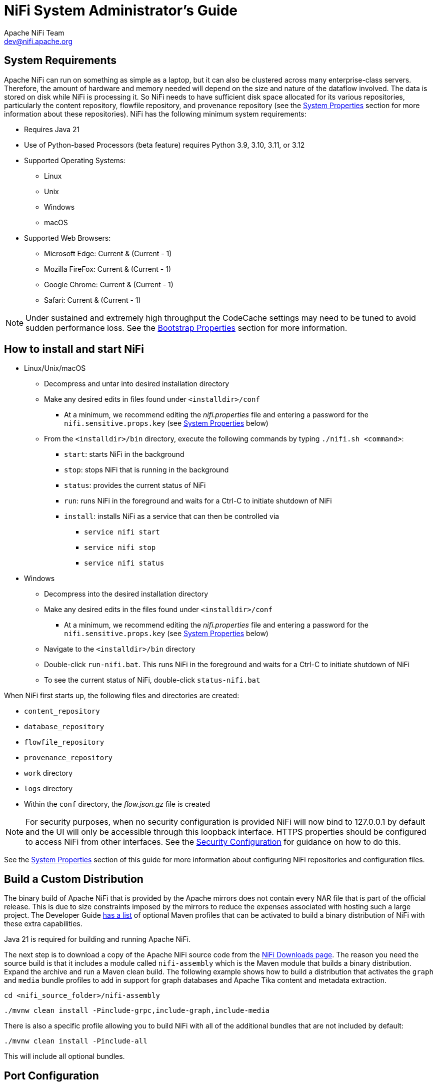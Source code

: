 //
// Licensed to the Apache Software Foundation (ASF) under one or more
// contributor license agreements.  See the NOTICE file distributed with
// this work for additional information regarding copyright ownership.
// The ASF licenses this file to You under the Apache License, Version 2.0
// (the "License"); you may not use this file except in compliance with
// the License.  You may obtain a copy of the License at
//
//     http://www.apache.org/licenses/LICENSE-2.0
//
// Unless required by applicable law or agreed to in writing, software
// distributed under the License is distributed on an "AS IS" BASIS,
// WITHOUT WARRANTIES OR CONDITIONS OF ANY KIND, either express or implied.
// See the License for the specific language governing permissions and
// limitations under the License.
//
= NiFi System Administrator's Guide
Apache NiFi Team <dev@nifi.apache.org>
:homepage: http://nifi.apache.org
:linkattrs:

[[system_requirements]]
== System Requirements
Apache NiFi can run on something as simple as a laptop, but it can also be clustered across many enterprise-class servers. Therefore, the amount of hardware and memory needed will depend on the size and nature of the dataflow involved. The data is stored on disk while NiFi is processing it. So NiFi needs to have sufficient disk space allocated for its various repositories, particularly the content repository, flowfile repository, and provenance repository (see the <<system_properties>> section for more information about these repositories). NiFi has the following minimum system requirements:

* Requires Java 21
* Use of Python-based Processors (beta feature) requires Python 3.9, 3.10, 3.11, or 3.12
* Supported Operating Systems:
** Linux
** Unix
** Windows
** macOS
* Supported Web Browsers:
** Microsoft Edge:  Current & (Current - 1)
** Mozilla FireFox: Current & (Current - 1)
** Google Chrome:  Current & (Current - 1)
** Safari:  Current & (Current - 1)

NOTE: Under sustained and extremely high throughput the CodeCache settings may need to be tuned to avoid sudden performance loss.  See the <<bootstrap_properties>> section for more information.

== How to install and start NiFi

* Linux/Unix/macOS
** Decompress and untar into desired installation directory
** Make any desired edits in files found under `<installdir>/conf`
*** At a minimum, we recommend editing the _nifi.properties_ file and entering a password for the `nifi.sensitive.props.key` (see <<system_properties>> below)
** From the `<installdir>/bin` directory, execute the following commands by typing `./nifi.sh <command>`:
*** `start`: starts NiFi in the background
*** `stop`: stops NiFi that is running in the background
*** `status`: provides the current status of NiFi
*** `run`: runs NiFi in the foreground and waits for a Ctrl-C to initiate shutdown of NiFi
*** `install`: installs NiFi as a service that can then be controlled via
**** `service nifi start`
**** `service nifi stop`
**** `service nifi status`

* Windows
** Decompress into the desired installation directory
** Make any desired edits in the files found under `<installdir>/conf`
*** At a minimum, we recommend editing the _nifi.properties_ file and entering a password for the `nifi.sensitive.props.key` (see <<system_properties>> below)
** Navigate to the `<installdir>/bin` directory
** Double-click `run-nifi.bat`. This runs NiFi in the foreground and waits for a Ctrl-C to initiate shutdown of NiFi
** To see the current status of NiFi, double-click `status-nifi.bat`


When NiFi first starts up, the following files and directories are created:

* `content_repository`
* `database_repository`
* `flowfile_repository`
* `provenance_repository`
* `work` directory
* `logs` directory
* Within the `conf` directory, the _flow.json.gz_ file is created

NOTE: For security purposes, when no security configuration is provided NiFi will now bind to 127.0.0.1 by default and the UI will only be accessible through this loopback interface. HTTPS properties should be configured to access NiFi from other interfaces. See the <<security_configuration,Security Configuration>> for guidance on how to do this.

See the <<system_properties>> section of this guide for more information about configuring NiFi repositories and configuration files.

== Build a Custom Distribution

The binary build of Apache NiFi that is provided by the Apache mirrors does not contain every NAR file that is part of the official release. This is due to size constraints imposed by the mirrors to reduce the expenses associated with hosting such a large project. The Developer Guide link:developer-guide.html#build[has a list] of optional Maven profiles that can be activated to build a binary distribution of NiFi with these extra capabilities.

Java 21 is required for building and running Apache NiFi.

The next step is to download a copy of the Apache NiFi source code from the https://nifi.apache.org/download.html[NiFi Downloads page]. The reason you need the source build is that it includes a module called `nifi-assembly` which is the Maven module that builds a binary distribution. Expand the archive and run a Maven clean build. The following example shows how to build a distribution that activates the `graph` and `media` bundle profiles to add in support for graph databases and Apache Tika content and metadata extraction.

`cd <nifi_source_folder>/nifi-assembly`

`./mvnw clean install -Pinclude-grpc,include-graph,include-media`

There is also a specific profile allowing you to build NiFi with all of the additional bundles that are not included by default:

`./mvnw clean install -Pinclude-all`

This will include all optional bundles.

== Port Configuration

=== NiFi
The following table lists the default ports used by NiFi and the corresponding property in the _nifi.properties_ file.

[options="header,footer"]
|==================================================================================================================================================
| Function                        |  Property                             | Default Value
|HTTPS Port                       | `nifi.web.https.port`                 | `8443`
|Remote Input Socket Port*        | `nifi.remote.input.socket.port`       | `10443`
|Cluster Node Protocol Port*      | `nifi.cluster.node.protocol.port`     | `11443`
|Cluster Node Load Balancing Port | `nifi.cluster.node.load.balance.port` | `6342`
|Web HTTP Forwarding Port         | `nifi.web.http.port.forwarding`       | _none_
|Listener Bootstrap Port          | `nifi.listener.bootstrap.port`        | _random ephemeral_
|==================================================================================================================================================

NOTE: The ports marked with an asterisk (*) have property values that are blank by default in _nifi.properties_.

=== Embedded ZooKeeper
The following table lists the default ports used by an <<embedded_zookeeper>> and the corresponding property in the _zookeeper.properties_ file.

[options="header,footer"]
|==================================================================================================================================================
| Function                                         | Property       | Default Value
|ZooKeeper Client Port (Deprecated: client port is no longer specified on a separate line as of NiFi 1.10.x)                             | `clientPort`   | `2181`
|ZooKeeper Server Quorum and Leader Election Ports | `server.1`     | _none_
|==================================================================================================================================================

NOTE: Commented examples for the ZooKeeper server ports are included in the _zookeeper.properties_ file in the form `server.N=nifi-nodeN-hostname:2888:3888;2181`.

== Configuration Best Practices
If you are running on Linux, consider these best practices. Typical Linux defaults are not necessarily well-tuned for the needs of an IO intensive application like NiFi.  For all of these areas, your distribution's requirements may vary. Use these sections as advice, but
consult your distribution-specific documentation for how best to achieve these recommendations.

Maximum File Handles::
NiFi will at any one time potentially have a very large number of file handles open.  Increase the limits by
editing _/etc/security/limits.conf_ to add
something like
----
*  hard  nofile  50000
*  soft  nofile  50000
----
Maximum Forked Processes::
NiFi may be configured to generate a significant number of threads.  To increase the allowable number, edit _/etc/security/limits.conf_
----
*  hard  nproc  10000
*  soft  nproc  10000
----
And your distribution may require an edit to _/etc/security/limits.d/90-nproc.conf_ by adding
----
*  soft  nproc  10000
----

Increase the number of TCP socket ports available::
This is particularly important if your flow will be setting up and tearing
down a large number of sockets in a small period of time.
----
sudo sysctl -w net.ipv4.ip_local_port_range="10000 65000"
----

Set how long sockets stay in a TIMED_WAIT state when closed::
You don't want your sockets to sit and linger too long given that you want to be
able to quickly setup and teardown new sockets.  It is a good idea to read more about
it and adjust to something like
----
sudo sysctl -w net.netfilter.nf_conntrack_tcp_timeout_time_wait="1"
----

Tell Linux you never want NiFi to swap::
Swapping is fantastic for some applications.  It isn't good for something like
NiFi that always wants to be running.  To tell Linux you'd like swapping off, you
can edit _/etc/sysctl.conf_ to add the following line
----
vm.swappiness = 0
----
For the partitions handling the various NiFi repos, turn off things like `atime`.
Doing so can cause a surprising bump in throughput.  Edit the `/etc/fstab` file
and for the partition(s) of interest, add the `noatime` option.

== Recommended Antivirus Exclusions
Antivirus software can take a long time to scan large directories and the numerous files within them. Additionally, if the antivirus software locks files or directories during a scan, those resources are unavailable to NiFi processes, causing latency or unavailability of these resources in a NiFi instance/cluster. To prevent these performance and reliability issues from occurring, it is highly recommended to configure your antivirus software to skip scans on the following NiFi directories:

* `content_repository`
* `flowfile_repository`
* `logs`
* `provenance_repository`
* `state`

[[logging_configuration]]
== Logging Configuration
NiFi uses link:https://logback.qos.ch/[logback^] as the runtime logging implementation. The `conf` directory contains a
standard `logback.xml` configuration with default appender and level settings. The
link:https://logback.qos.ch/manual/index.html[logback manual] provides a complete reference of available options.

=== Standard Log Files
The standard logback configuration includes the following appender definitions and associated log files:

[options="header"]
|=========================
| File                   | Description
| `nifi-app.log`         | Application log containing framework and component messages
| `nifi-bootstrap.log`   | Bootstrap log containing startup and shutdown messages
| `nifi-deprecation.log` | Deprecation log containing warnings for deprecated components and features
| `nifi-request.log`     | HTTP request log containing user interface and REST API access messages
| `nifi-user.log`        | User log containing authentication and authorization messages
|=========================

=== Deprecation Logging
The `nifi-deprecation.log` contains warning messages describing components and features that will be removed in
subsequent versions. Deprecation warnings should be evaluated and addressed to avoid breaking changes when upgrading to
a new major version. Resolving deprecation warnings involves upgrading to new components, changing component property
settings, or refactoring custom component classes.

Deprecation logging provides a method for checking compatibility before upgrading from one major release version to
another. Upgrading to the latest minor release version will provide the most accurate set of deprecation warnings.

It is important to note that deprecation logging applies to both components and features. Logging for deprecated
features requires a runtime reference to the property or method impacted. Disabled components with deprecated properties
or methods will not generate deprecation logs. For this reason, it is important to exercise all configured components
long enough to exercise standard flow behavior.

Deprecation logging can generate repeated messages depending on component configuration and usage patterns. Disabling
deprecation logging for a specific component class can be configured by adding a `logger` element to `logback.xml`.
The `name` attribute must start with `deprecation`, followed by the component class. Setting the `level` attribute to
`OFF` disables deprecation logging for the component specified.

[source, xml]
----
<logger name="deprecation.org.apache.nifi.processors.ListenLegacyProtocol" level="OFF" />
----

[[python_configuration]]
== Python Configuration

NiFi is a Java-based application. NiFi 2.0 introduces support for a Python-based Processor API. This capability is still
considered to be in "Beta" mode and should not be used in production. By default, support for Python-based Processors is disabled. In order to enable it,
Python 3.9, 3.10, 3.11, or 3.12 must be installed on the NiFi node.

The following properties may be used to configure the Python 3 installation and process management. These properties are all located under the
"Python Extensions" heading in the _nifi.properties_ file:

[options="header,footer"]
|==================================================================================================================================================
| Property Name | Default Value | Description
| nifi.python.command | python3 | The command used to launch Python. By default, this property is set to "python3" but commented out. In order to enable Python-based Processors,
uncomment this line and set it to the command that should be used to invoke Python 3.
| nifi.python.framework.source.directory | ./python/framework | The directory that contains the Python framework for communicating between the Python and Java processes. The API is expected to be
located as a sibling of this directory. For example, if the value of this property is `./python/framework`, then the API should be located at `./python/api`.
| nifi.python.extensions.source.directory.default | ./python/extensions | The directory that NiFi should look in to find Python-based Processors. Note that this property is supplied
by default, but multiple Python Extension directories can be added by adding additional properties with the prefix `nifi.python.extensions.source.directory.`.
| nifi.python.working.directory | ./work/python | The working directory where NiFi should store artifacts, such as any third-party libraries that are downloaded as dependencies
for the Python Processors.
| nifi.python.max.processes.per.extension.type | 10 | The maximum number of Python processes that should be spawned for any one type of Processor. Because Python does not scale vertically,
adding many NiFi Processors within the same Python process would yield very poor performance. Instead, NiFi creates a Python process for every Python Processor that is added to the canvas,
within limits. This property indicates the maximum number of Python processes that can be created for any particular type of Processor. For example, if there are 5 instances of the
TransformFoo Processor on the canvas, and this value is set to 10, then adding another TransformFoo will spawn another Python process. However, after the tenth process, adding an eleventh
instance of TransformFoo will result in adding a second TransformFoo processor to the first Python process. This may result in poorer performance, but limits the number of compute resources
that can be allocated for each individual type of Processor.
| nifi.python.max.processes | 100 | The maximum number of Python processes to spawn for all Processors combined. Once this limit is reached, if another Processor is added to the NiFi canvas,
the newly added Processor will be added to one of the existing Python processes that was allocated for other Processors of the same type. If there are no other Python processes allocated for
the same type, an Exception will be thrown and the Processor will not be added to the canvas.
|==================================================================================================================================================


[[security_configuration]]
== Security Configuration

NiFi provides several different configuration options for security purposes. The most important properties are those under the
"security properties" heading in the _nifi.properties_ file. In order to run securely, the following properties must be set:

[options="header,footer"]
|==================================================================================================================================================
| Property Name | Description
|`nifi.security.keystore` | Filename of the Keystore that contains the server's private key.
|`nifi.security.keystoreType` | The type of Keystore. Must be `PKCS12` or `JKS` or `BCFKS`.  PKCS12 is the preferred type, BCFKS and PKCS12 files will be loaded with BouncyCastle provider.
|`nifi.security.keystorePasswd` | The password for the Keystore.
|`nifi.security.keyPasswd` | The password for the certificate in the Keystore. If not set, the value of `nifi.security.keystorePasswd` will be used.
|`nifi.security.truststore` | Filename of the Truststore that will be used to authorize those connecting to NiFi.  A secured instance with no Truststore will refuse all incoming connections.
|`nifi.security.truststoreType` | The type of the Truststore. Must be `PKCS12` or `JKS` or `BCFKS`.  PKCS12 is the preferred type, BCFKS and PKCS12 files will be loaded with BouncyCastle provider.
|`nifi.security.truststorePasswd` | The password for the Truststore.
|==================================================================================================================================================

Once the above properties have been configured, we can enable the User Interface to be accessed over HTTPS instead of HTTP. This is accomplished
by setting the `nifi.web.https.host` and `nifi.web.https.port` properties. The `nifi.web.https.host` property indicates which hostname the server
should run on. If it is desired that the HTTPS interface be accessible from all network interfaces, a value of `0.0.0.0` should be used.  To allow
admins to configure the application to run only on specific network interfaces, `nifi.web.http.network.interface*` or `nifi.web.https.network.interface*`
properties can be specified.

NOTE: It is important when enabling HTTPS that the `nifi.web.http.port` property be unset. NiFi only supports running on HTTP *or* HTTPS, not both simultaneously.

NiFi's web server will REQUIRE certificate based client authentication for users accessing the User Interface when not configured with an alternative
authentication mechanism which would require one way SSL (for instance LDAP, OpenID Connect, etc). Enabling an alternative authentication mechanism will
configure the web server to WANT certificate base client authentication. This will allow it to support users with certificates and those without that
may be logging in with credentials. See <<user_authentication>> for more details.

Now that the User Interface has been secured, we can easily secure Site-to-Site connections and inner-cluster communications, as well. This is
accomplished by setting the `nifi.remote.input.secure` and `nifi.cluster.protocol.is.secure` properties, respectively, to `true`. These communications
will always REQUIRE two way SSL as the nodes will use their configured keystore/truststore for authentication.

Automatic refreshing of NiFi's web SSL context factory can be enabled using the following properties:

[options="header,footer"]
|==================================================================================================================================================
| Property Name | Description
|`nifi.security.autoreload.enabled`|Specifies whether the SSL context factory should be automatically reloaded if updates to the keystore and truststore are detected. By default, it is set to `false`.
|`nifi.security.autoreload.interval`|Specifies the interval at which the keystore and truststore are checked for updates. Only applies if `nifi.security.autoreload.enabled` is set to `true`. The default value is `10 secs`.
|==================================================================================================================================================

Once the `nifi.security.autoreload.enabled` property is set to `true`, any valid changes to the configured keystore and truststore will cause NiFi's SSL context factory to be reloaded, allowing clients to pick up the changes.  This is intended to allow expired certificates to be updated in the keystore and new trusted certificates to be added in the truststore, all without having to restart the NiFi server.

NOTE: Changes to any of the `nifi.security.keystore*` or `nifi.security.truststore*` properties will not be picked up by the auto-refreshing logic, which assumes the passwords and store paths will remain the same.

[[tls_cipher_suites]]
=== TLS Cipher Suites

The Java Runtime Environment provides the ability to specify custom TLS cipher suites to be used by servers when accepting client connections.  See
link:https://java.com/en/configure_crypto.html[here^] for more information.  To use this feature for the NiFi web service, the following NiFi properties
may be set:

[options="header,footer"]
|==================================================================================================================================================
| Property Name | Description
|`nifi.web.https.ciphersuites.include` | Set of ciphers that are available to be used by incoming client connections.  Replaces system defaults if set.
|`nifi.web.https.ciphersuites.exclude` | Set of ciphers that must not be used by incoming client connections.  Filters available ciphers if set.
|==================================================================================================================================================

Each property should take the form of a comma-separated list of common cipher names as specified
link:https://docs.oracle.com/en/java/javase/21/docs/specs/security/standard-names.html[here^].  Regular expressions
(for example `^.*GCM_SHA256$`) may also be specified.

The semantics match the use of the following Jetty APIs:

* link:https://www.eclipse.org/jetty/javadoc/jetty-9/org/eclipse/jetty/util/ssl/SslContextFactory.html#setIncludeCipherSuites(java.lang.String\...)[SslContextFactory.setIncludeCipherSuites()]
* link:https://www.eclipse.org/jetty/javadoc/jetty-9/org/eclipse/jetty/util/ssl/SslContextFactory.html#setExcludeCipherSuites(java.lang.String\...)[SslContextFactory.setExcludeCipherSuites()]

[[user_authentication]]
== User Authentication

NiFi supports user authentication using a number of configurable protocols and strategies.

Username and password authentication is performed by a 'Login Identity Provider'. The Login Identity Provider is a pluggable mechanism for
authenticating users via their username/password. Which Login Identity Provider to use is configured in the _nifi.properties_ file.
Currently NiFi offers username/password with Login Identity Providers options for <<single_user_identity_provider>>, <<ldap_login_identity_provider>> and <<kerberos_login_identity_provider>>.

The `nifi.login.identity.provider.configuration.file` property specifies the configuration file for Login Identity Providers.  By default, this property is set to `./conf/login-identity-providers.xml`.

The `nifi.security.user.login.identity.provider` property indicates which of the configured Login Identity Provider should be
used. The default value of this property is `single-user-provider` supporting authentication with a generated username and password.

For Single sign-on authentication, NiFi will redirect users to the Identity Provider before returning to NiFi. NiFi will then
process responses and convert attributes to application token information.

NOTE: NiFi cannot be configured for multiple authentication strategies simultaneously.
NiFi will require client certificates for authenticating users over HTTPS if no other strategies have been configured.

A user cannot anonymously authenticate with a secured instance of NiFi unless `nifi.security.allow.anonymous.authentication` is set to `true`.
If this is the case, NiFi must also be configured with an Authorizer that supports authorizing an anonymous user. Currently, NiFi does not ship
with any Authorizers that support this. There is a feature request here to help support it (link:https://issues.apache.org/jira/browse/NIFI-2730[NIFI-2730^]).

There are three scenarios to consider when setting `nifi.security.allow.anonymous.authentication`. When the user is directly calling an endpoint
with no attempted authentication then `nifi.security.allow.anonymous.authentication` will control whether the request is authenticated or rejected.
The other two scenarios are when the request is proxied. This could either be proxied by a NiFi node (e.g. a node in the NiFi cluster) or by a separate
proxy that is proxying a request for an anonymous user. In these proxy scenarios `nifi.security.allow.anonymous.authentication` will control whether the
request is authenticated or rejected. In all three of these scenarios if the request is authenticated it will subsequently be subjected to normal
authorization based on the requested resource.

NOTE: NiFi does not perform user authentication over HTTP. Using HTTP, all users will be granted all roles.

[[single_user_identity_provider]]
=== Single User

The default Single User Login Identity Provider supports automated generation of username and password credentials.

The generated username will be a random UUID consisting of 36 characters. The generated password will be a random string
consisting of 32 characters and stored using bcrypt hashing.

The default configuration in _nifi.properties_ enables Single User authentication:

----
nifi.security.user.login.identity.provider=single-user-provider
----

The default _login-identity-providers.xml_ includes a blank provider definition:

----
<provider>
   <identifier>single-user-provider</identifier>
   <class>org.apache.nifi.authentication.single.user.SingleUserLoginIdentityProvider</class>
   <property name="Username"/>
   <property name="Password"/>
</provider>
----

The following command can be used to change the Username and Password:

```
$ ./bin/nifi.sh set-single-user-credentials <username> <password>
```

[[ldap_login_identity_provider]]
=== Lightweight Directory Access Protocol (LDAP)

Below is an example and description of configuring a Login Identity Provider that integrates with a Directory Server to authenticate users.

Set the following in _nifi.properties_ to enable LDAP username/password authentication:

----
nifi.security.user.login.identity.provider=ldap-provider
----

Modify _login-identity-providers.xml_ to enable the `ldap-provider`.  Here is the sample provided in the file:

----
<provider>
    <identifier>ldap-provider</identifier>
    <class>org.apache.nifi.ldap.LdapProvider</class>
    <property name="Authentication Strategy">START_TLS</property>

    <property name="Manager DN"></property>
    <property name="Manager Password"></property>

    <property name="TLS - Keystore"></property>
    <property name="TLS - Keystore Password"></property>
    <property name="TLS - Keystore Type"></property>
    <property name="TLS - Truststore"></property>
    <property name="TLS - Truststore Password"></property>
    <property name="TLS - Truststore Type"></property>
    <property name="TLS - Client Auth"></property>
    <property name="TLS - Protocol"></property>
    <property name="TLS - Shutdown Gracefully"></property>

    <property name="Referral Strategy">FOLLOW</property>
    <property name="Connect Timeout">10 secs</property>
    <property name="Read Timeout">10 secs</property>

    <property name="Url"></property>
    <property name="User Search Base"></property>
    <property name="User Search Filter"></property>

    <property name="Identity Strategy">USE_DN</property>
    <property name="Authentication Expiration">12 hours</property>
</provider>
----

The `ldap-provider` has the following properties:

[options="header,footer"]
|==================================================================================================================================================
| Property Name | Description
|`Authentication Strategy` | How the connection to the LDAP server is authenticated. Possible values are `ANONYMOUS`, `SIMPLE`, `LDAPS`, or `START_TLS`.
|`Manager DN` | The DN of the manager that is used to bind to the LDAP server to search for users.
|`Manager Password` | The password of the manager that is used to bind to the LDAP server to search for users.
|`TLS - Keystore` | Path to the Keystore that is used when connecting to LDAP using LDAPS or START_TLS.
|`TLS - Keystore Password` | Password for the Keystore that is used when connecting to LDAP using LDAPS or START_TLS.
|`TLS - Keystore Type` | Type of the Keystore that is used when connecting to LDAP using LDAPS or START_TLS (i.e. `JKS` or `PKCS12`).
|`TLS - Truststore` | Path to the Truststore that is used when connecting to LDAP using LDAPS or START_TLS.
|`TLS - Truststore Password` | Password for the Truststore that is used when connecting to LDAP using LDAPS or START_TLS.
|`TLS - Truststore Type` | Type of the Truststore that is used when connecting to LDAP using LDAPS or START_TLS (i.e. `JKS` or `PKCS12`).
|`TLS - Client Auth` | Client authentication policy when connecting to LDAP using LDAPS or START_TLS. Possible values are `REQUIRED`, `WANT`, `NONE`.
|`TLS - Protocol` | Protocol to use when connecting to LDAP using LDAPS or START_TLS. (i.e. `TLS`, `TLSv1.1`, `TLSv1.2`, etc).
|`TLS - Shutdown Gracefully` | Specifies whether the TLS should be shut down gracefully before the target context is closed. Defaults to false.
|`Referral Strategy` | Strategy for handling referrals. Possible values are `FOLLOW`, `IGNORE`, `THROW`.
|`Connect Timeout` | Duration of connect timeout. (i.e. `10 secs`).
|`Read Timeout` | Duration of read timeout. (i.e. `10 secs`).
|`Url` | Space-separated list of URLs of the LDAP servers (i.e. `ldap://<hostname>:<port>`).
|`User Search Base` | Base DN for searching for users (i.e. `CN=Users,DC=example,DC=com`).
|`User Search Filter` | Filter for searching for users against the `User Search Base`. (i.e. `sAMAccountName={0}`). The user specified name is inserted into '{0}'.
|`Identity Strategy` | Strategy to identify users. Possible values are `USE_DN` and `USE_USERNAME`. The default functionality if this property is missing is USE_DN in order to retain backward
compatibility. `USE_DN` will use the full DN of the user entry if possible. `USE_USERNAME` will use the username the user logged in with.
|`Authentication Expiration` | The duration of how long the user authentication is valid for. If the user never logs out, they will be required to log back in following this duration.
|==================================================================================================================================================

NOTE: For changes to _nifi.properties_ and _login-identity-providers.xml_ to take effect, NiFi needs to be restarted. If NiFi is clustered, configuration files must be the same on all nodes.

[[kerberos_login_identity_provider]]
=== Kerberos

Below is an example and description of configuring a Login Identity Provider that integrates with a Kerberos Key Distribution Center (KDC) to authenticate users.

Set the following in _nifi.properties_ to enable Kerberos username/password authentication:

----
nifi.security.user.login.identity.provider=kerberos-provider
----

Modify _login-identity-providers.xml_ to enable the `kerberos-provider`. Here is the sample provided in the file:

----
<provider>
    <identifier>kerberos-provider</identifier>
    <class>org.apache.nifi.kerberos.KerberosProvider</class>
    <property name="Default Realm">NIFI.APACHE.ORG</property>
    <property name="Authentication Expiration">12 hours</property>
</provider>
----

The `kerberos-provider` has the following properties:

[options="header"]
|==================================================================================================================================================
| Property Name | Description
|`Default Realm` | Default realm to provide when user enters incomplete user principal (i.e. `NIFI.APACHE.ORG`).
|`Authentication Expiration`| The duration of how long the user authentication is valid for. If the user never logs out, they will be required to log back in following this duration.
|==================================================================================================================================================

See also <<kerberos_service>> to allow single sign-on access via client Kerberos tickets.

NOTE: For changes to _nifi.properties_ and _login-identity-providers.xml_ to take effect, NiFi needs to be restarted. If NiFi is clustered, configuration files must be the same on all nodes.

[[openid_connect]]
=== OpenID Connect

OpenID Connect integration provides single sign-on using a specified Authorization Server.
The implementation supports the Authorization Code Grant Type as described in
link:https://www.rfc-editor.org/rfc/rfc6749#section-4.1[RFC 6749 Section 4.1^] and
link:https://openid.net/specs/openid-connect-core-1_0.html#CodeFlowSteps[OpenID Connect Core Section 3.1.1^].

The Authorization Code Grant Type implementation supports link:https://www.rfc-editor.org/rfc/rfc7636[RFC 7636] Proof
Key for Code Exchange as part of the authentication process. PKCE support uses the `S256` code challenge method.

After successful authentication with the Authorization Server, NiFi generates an application Bearer Token with an
expiration based on the OAuth2 Access Token expiration. NiFi stores authorized tokens using the local State
Provider and encrypts serialized information using the application Sensitive Properties Key.

The implementation enables
link:https://openid.net/specs/openid-connect-rpinitiated-1_0.html[OpenID Connect RP-Initiated Logout 1.0^] when the
Authorization Server includes an `end_session_endpoint` element in the OpenID Discovery configuration.

OpenID Connect integration supports using Refresh Tokens as described in
link:https://openid.net/specs/openid-connect-core-1_0.html#RefreshTokens[OpenID Connect Core Section 12].
NiFi tracks the expiration of the application Bearer Token and uses the stored Refresh Token to renew
access prior to Bearer Token expiration, based on the configured token refresh window. NiFi does not require OpenID
Connect Providers to support Refresh Tokens. When an OpenID Connect Provider does not return a Refresh Token, NiFi
requires the user to initiate a new session when the application Bearer Token expires.

The Refresh Token implementation allows the NiFi session to continue as long as the Refresh Token is valid and the
user agent presents a valid Bearer Token. The default value for the token refresh window is 60 seconds. For an Access
Token with an expiration of one hour, NiFi will attempt to renew access using the Refresh Token when receiving an HTTP
request 59 minutes after authenticating the Access Token. Revoked Refresh Tokens or expired application Bearer Tokens
result in standard session timeout behavior, requiring the user to initiate a new session.

The OpenID Connect implementation supports OAuth 2.0 Token Revocation as defined in
link:https://www.rfc-editor.org/rfc/rfc7009[RFC 7009^]. OpenID Connect Discovery configuration must include a
`revocation_endpoint` element that supports RFC 7009 standards. The application sends revocation requests for Refresh
Tokens when the authenticated Resource Owner initiates the logout process.

The implementation includes a scheduled process for removing and revoking expired Refresh Tokens when the corresponding
Access Token has expired, indicating that the Resource Owner has terminated the application session. Scheduled session
termination occurs when the user closes the browser without initiating the logout process. The scheduled process avoids
extended storage of Refresh Tokens for users who are no longer interacting with the application.

The OpenID Connect implementation also supports the OAuth 2 Client Credentials Grant Type as described in
link:https://www.rfc-editor.org/rfc/rfc6749#section-4.4[RFC 6749 Section 4.4^]. With OpenID Connect integration enabled,
NiFi evaluates the JSON Web Token Issuer Claim named `iss` and delegates to either the configured Authorization Server
or internal processing for signature verification. When the `iss` claim value matches the `issuer` from the OpenID
Connect Discovery Configuration, NiFi uses the JSON Web Keys from the Authorization Server for signature verification.
In all other cases, NiFi verifies JSON Web Token signatures using an internal public key.

The Client Credentials Grant Type enables machine-to-machine authentication and requires token request processing outside
of NiFi itself to obtain an Access Token. NiFi must also be configured to authorize requests based on the identity
defined in a signed Access Token. Access Tokens obtained using the Client Credentials Grant Type do not include the
standard `email`, which requires configuring a fallback claim to identify the machine user. The most common claim for
identification is the Subject Claim named `sub`, which contains the Client ID.

OpenID Connect integration supports the following settings in _nifi.properties_.

[options="header"]
|==================================================================================================================================================
| Property Name                                             | Description
|`nifi.security.user.oidc.discovery.url`                    | The link:http://openid.net/specs/openid-connect-discovery-1_0.html[Discovery Configuration URL^] for the OpenID Connect Provider
|`nifi.security.user.oidc.connect.timeout`                  | Socket Connect timeout when communicating with the OpenID Connect Provider. The default value is `5 secs`
|`nifi.security.user.oidc.read.timeout`                     | Socket Read timeout when communicating with the OpenID Connect Provider. The default value is `5 secs`
|`nifi.security.user.oidc.client.id`                        | The Client ID for NiFi registered with the OpenID Connect Provider
|`nifi.security.user.oidc.client.secret`                    | The Client Secret for NiFi registered with the OpenID Connect Provider
|`nifi.security.user.oidc.preferred.jwsalgorithm`           | The preferred algorithm for validating identity tokens. If this value is blank, it will default to `RS256` which is required to be supported
by the OpenID Connect Provider according to the specification. If this value is `HS256`, `HS384`, or `HS512`, NiFi will attempt to validate HMAC protected tokens using the specified client secret.
If this value is `none`, NiFi will attempt to validate unsecured/plain tokens. Other values for this algorithm will attempt to parse as an RSA or EC algorithm to be used in conjunction with the
JSON Web Key (JWK) provided through the jwks_uri in the metadata found at the discovery URL
|`nifi.security.user.oidc.additional.scopes`                | Comma separated scopes that are sent to OpenID Connect Provider in addition to `openid` and `email`. Authorization Servers require the `offline_access` scope to return a Refresh Token.
|`nifi.security.user.oidc.claim.identifying.user`           | Claim that identifies the authenticated user. The default value is `email`. Claim names may need to be requested using the `nifi.security.user.oidc.additional.scopes` property
|`nifi.security.user.oidc.fallback.claims.identifying.user` | Comma-separated list of possible fallback claims used to identify the user when the `nifi.security.user.oidc.claim.identifying.user` claim is not found.
|`nifi.security.user.oidc.claim.groups`                     | Name of the ID token claim that contains an array of group names of which the
user is a member. Application groups must be supplied from a User Group Provider with matching names in order for the
authorization process to use ID token claim groups. The default value is `groups`.
|`nifi.security.user.oidc.truststore.strategy`              | HTTPS Certificate Trust Store Strategy defines the source of certificate authorities that NiFi uses when communicating with the OpenID Connect Provider.
The value of `JDK` uses the Java platform default configuration stored in `cacerts` under the Java Home directory.
The value of `NIFI` enables using the trust store configured in the `nifi.security.truststore` property. The default value is `JDK`
|`nifi.security.user.oidc.token.refresh.window`             | The Token Refresh Window specifies the amount of time before the NiFi authorization session expires when the application will attempt to renew access using a cached Refresh Token. The default is `60 secs`
|==================================================================================================================================================

==== OpenID Connect REST Resources

OpenID Connect authentication enables the following REST resources for integration with an OpenID Connect 1.0 Authorization Server:

[options="header"]
|======================================
| Resource Path                                  | Description
| /nifi-api/access/oidc/callback/consumer        | Process OIDC 1.0 Login Authentication Responses from an Authentication Server.
| /nifi/logout-complete                          | Path for redirect after successful OIDC RP-Initiated Logout 1.0 processing
|======================================

[[saml]]
=== SAML

To enable authentication via SAML the following properties must be configured in _nifi.properties_.

Configuring a Metadata URL and an Entity Identifier enables Apache NiFi to act as a SAML 2.0 Relying Party, allowing users
to authenticate using an account managed through a SAML 2.0 Asserting Party.

[options="header"]
|==================================================================================================================================================
| Property Name | Description
|`nifi.security.user.saml.idp.metadata.url` | The URL for obtaining the identity provider's metadata. The metadata can be retrieved from the identity provider via `http://` or `https://`, or a local file can be referenced using `file://` .
|`nifi.security.user.saml.sp.entity.id`| The entity id of the service provider (i.e. NiFi). This value will be used as the `Issuer` for SAML authentication requests and should be a valid URI. In some cases the service provider entity id must be registered ahead of time with the identity provider.
|`nifi.security.user.saml.identity.attribute.name`| The name of a SAML assertion attribute containing the user'sidentity. This property is optional and if not specified, or if the attribute is not found, then the NameID of the Subject will be used.
|`nifi.security.user.saml.group.attribute.name`| The name of a SAML assertion attribute containing group names the user belongs to. This property is optional, but if populated the groups will be passed along to the authorization process.
|`nifi.security.user.saml.request.signing.enabled`| Controls the value of `AuthnRequestsSigned` in the generated service provider metadata from `nifi-api/access/saml/metadata`. This indicates that the service provider (i.e. NiFi) should not sign authentication requests sent to the identity provider, but the requests may still need to be signed if the identity provider indicates `WantAuthnRequestSigned=true`. The default value is `false`.
|`nifi.security.user.saml.want.assertions.signed`| Controls the value of `WantAssertionsSigned` in the generated service provider metadata from `nifi-api/access/saml/metadata`. This indicates that the identity provider should sign assertions, but some identity providers may provide their own configuration for controlling whether assertions are signed. The default value is `true`.
|`nifi.security.user.saml.signature.algorithm`| The algorithm to use when signing SAML messages. Reference the link:https://git.shibboleth.net/view/?p=java-xmltooling.git;a=blob;f=src/main/java/org/opensaml/xml/signature/SignatureConstants.java[Open SAML Signature Constants] for a list of valid values. If not specified, a default of SHA-256 will be used. The default value is `http://www.w3.org/2001/04/xmldsig-more#rsa-sha256`.
|`nifi.security.user.saml.authentication.expiration`| The expiration of the NiFi JWT that will be produced from a successful SAML authentication response. The default value is `12 hours`.
|`nifi.security.user.saml.single.logout.enabled`| Enables SAML SingleLogout which causes a logout from NiFi to logout of the identity provider. By default, a logout of NiFi will only remove the NiFi JWT. The default value is `false`.
|`nifi.security.user.saml.http.client.truststore.strategy`| The truststore strategy when the IDP metadata URL begins with https. A value of `JDK` indicates to use the JDK's default truststore. A value of `NIFI` indicates to use the truststore specified by `nifi.security.truststore`.
|`nifi.security.user.saml.http.client.connect.timeout`| The connection timeout when communicating with the SAML IDP. The default value is `30 secs`.
|`nifi.security.user.saml.http.client.read.timeout`| The read timeout when communicating with the SAML IDP. The default value is `30 secs`.
|==================================================================================================================================================

==== SAML REST Resources

SAML authentication enables the following REST API resources for integration with a SAML 2.0 Asserting Party:

[options="header"]
|======================================
| Resource Path                                | Description
| /nifi-api/access/saml/local-logout/request   | Complete SAML 2.0 Logout processing without communicating with the Asserting Party
| /nifi-api/access/saml/login/consumer         | Process SAML 2.0 Login Requests assertions using HTTP-POST or HTTP-REDIRECT binding
| /nifi-api/access/saml/metadata               | Retrieve SAML 2.0 entity descriptor metadata as XML
| /nifi-api/access/saml/single-logout/consumer | Process SAML 2.0 Single Logout Request assertions using HTTP-POST or HTTP-REDIRECT binding. Requires Single Logout to be enabled.
| /nifi-api/access/saml/single-logout/request  | Complete SAML 2.0 Single Logout processing initiating a request to the Asserting Party. Requires Single Logout to be enabled.
|======================================

[[json_web_token]]
=== JSON Web Tokens

NiFi uses JSON Web Tokens to provide authenticated access after the initial login process. Generated JSON Web Tokens include the authenticated user identity
as well as the issuer and expiration from the configured Login Identity Provider.

NiFi uses generated Ed25519 Key Pairs to support the `EdDSA` algorithm for JSON Web Signatures. The system stores Ed25519
Public Keys using the configured local State Provider and retains the Private Key in memory. This approach supports signature verification
for the expiration configured in the Login Identity Provider without persisting the private key.

JSON Web Token support includes revocation on logout using JSON Web Token Identifiers. The system denies access for expired tokens based on the
Login Identity Provider configuration, but revocation invalidates the token prior to expiration. The system stores revoked identifiers using the
configured local State Provider and runs a scheduled command to delete revoked identifiers after the associated expiration.

The following settings can be configured in _nifi.properties_ to control JSON Web Token signing.

[options="header"]
|==================================================================================================================================================
| Property Name | Description
|`nifi.security.user.jws.key.rotation.period` | JSON Web Signature Key Rotation Period defines how often the system generates a new RSA Key Pair, expressed as an ISO 8601 duration. The default is one hour: `PT1H`
|==================================================================================================================================================

[[csrf-protection]]
=== Cross-Site Request Forgery Protection

NiFi 1.15.0 introduced
link:https://owasp.org/www-community/attacks/csrf[Cross-Site Request Forgery] protection as part of user interface
access based on session cookies. CSRF protection builds on standard
link:https://docs.spring.io/spring-security/reference/features/exploits/csrf.html[Spring Security features]
and implements the
link:https://cheatsheetseries.owasp.org/cheatsheets/Cross-Site_Request_Forgery_Prevention_Cheat_Sheet.html#double-submit-cookie[double submit cookie]
strategy. The implementation strategy relies on the server generating and sending a random request token cookie at the
beginning of the session. The client browser stores the cookie, JavaScript application code reads the cookie, and sets
the value in a custom HTTP header on subsequent requests.

NiFi applies the `SameSite` attribute with a value of `Strict` to session cookies, which instructs supporting web
browsers to avoid sending the cookie on requests that a third party initiates. These protections mitigate a number of
potential threats.

Cookie names are not considered part of the public REST API and are subject to change in minor release
versions. Programmatic HTTP requests to the NiFi REST API should use the standard HTTP `Authorization` header when
sending access tokens instead of the session cookie that the NiFi user interface uses.

NiFi deployments that include HTTP load balanced access with <<session_affinity>> depend on custom HTTP cookies,
requiring custom programmatic clients to store and send cookies for the duration of an authenticated session.
Programmatic clients in these scenarios should limit cookie storage to cookie names specific to the HTTP load balancer
to avoid HTTP 403 Forbidden errors related to CSRF filtering.

The CSRF implementation sends the following HTTP cookie to set the random request token for the session:

- Cookie Name: `__Secure-Request-Token`
- Value: Random UUID

The CSRF security filter expects the following HTTP request header on non-idempotent methods such as `POST` or `PUT`:

- Header Name: `Request-Token`
- Value: UUID matching the `__Secure-Request-Token` cookie header

[[multi-tenant-authorization]]
== Multi-Tenant Authorization

After you have configured NiFi to run securely and with an authentication mechanism, you must configure who has access to the system, and the level of their access.
You can do this using 'multi-tenant authorization'. Multi-tenant authorization enables multiple groups of users (tenants) to command, control, and observe different
parts of the dataflow, with varying levels of authorization. When an authenticated user attempts to view or modify a NiFi resource, the system checks whether the
user has privileges to perform that action. These privileges are defined by policies that you can apply system-wide or to individual components.

[[authorizer-configuration]]
=== Authorizer Configuration

An 'authorizer' grants users the privileges to manage users and policies by creating preliminary authorizations at startup.

Authorizers are configured using two properties in the _nifi.properties_ file:

* The `nifi.authorizer.configuration.file` property specifies the configuration file where authorizers are defined.  By default, the _authorizers.xml_ file located in the root installation conf directory is selected.
* The `nifi.security.user.authorizer` property indicates which of the configured authorizers in the _authorizers.xml_ file to use.

[[authorizers-setup]]
=== Authorizers.xml Setup

The _authorizers.xml_ file is used to define and configure available authorizers.  The default authorizer is the StandardManagedAuthorizer.  The managed authorizer is comprised of a UserGroupProvider
and a AccessPolicyProvider.  The users, group, and access policies will be loaded and optionally configured through these providers.  The managed authorizer will make all access decisions based on
these provided users, groups, and access policies.

During startup there is a check to ensure that there are no two users/groups with the same identity/name. This check is executed regardless of the configured implementation. This is necessary because this is how users/groups are identified and authorized during access decisions.


==== FileUserGroupProvider

The default UserGroupProvider is the FileUserGroupProvider, however, you can develop additional UserGroupProviders as extensions.  The FileUserGroupProvider has the following properties:

* Users File - The file where the FileUserGroupProvider stores users and groups.  By default, the _users.xml_ in the `conf` directory is chosen.
* Legacy Authorized Users File - The full path to an existing _authorized-users.xml_ that will be automatically be used to load the users and groups into the Users File.
* Initial User Identity - The identity of a users and systems to seed the Users File. The name of each property must be unique, for example: "Initial User Identity A", "Initial User Identity B", "Initial User Identity C" or "Initial User Identity 1", "Initial User Identity 2", "Initial User Identity 3"

==== LdapUserGroupProvider

Another option for the UserGroupProvider is the LdapUserGroupProvider. By default, this option is commented out but can be configured in lieu of the FileUserGroupProvider. This will sync users and groups from a directory server and will present them in the NiFi UI in read only form.

The LdapUserGroupProvider has the following properties:

[options="header,footer"]
|==================================================================================================================================================
| Property Name | Description
|`Authentication Strategy` | How the connection to the LDAP server is authenticated. Possible values are `ANONYMOUS`, `SIMPLE`, `LDAPS`, or `START_TLS`.
|`Manager DN` | The DN of the manager that is used to bind to the LDAP server to search for users.
|`Manager Password` | The password of the manager that is used to bind to the LDAP server to search for users.
|`TLS - Keystore` | Path to the Keystore that is used when connecting to LDAP using LDAPS or START_TLS.
|`TLS - Keystore Password` | Password for the Keystore that is used when connecting to LDAP using LDAPS or START_TLS.
|`TLS - Keystore Type` | Type of the Keystore that is used when connecting to LDAP using LDAPS or START_TLS (i.e. `JKS` or `PKCS12`).
|`TLS - Truststore` | Path to the Truststore that is used when connecting to LDAP using LDAPS or START_TLS.
|`TLS - Truststore Password` | Password for the Truststore that is used when connecting to LDAP using LDAPS or START_TLS.
|`TLS - Truststore Type` | Type of the Truststore that is used when connecting to LDAP using LDAPS or START_TLS (i.e. `JKS` or `PKCS12`).
|`TLS - Client Auth` | Client authentication policy when connecting to LDAP using LDAPS or START_TLS. Possible values are `REQUIRED`, `WANT`, `NONE`.
|`TLS - Protocol` | Protocol to use when connecting to LDAP using LDAPS or START_TLS. (i.e. `TLS`, `TLSv1.1`, `TLSv1.2`, etc).
|`TLS - Shutdown Gracefully` | Specifies whether the TLS should be shut down gracefully before the target context is closed. Defaults to false.
|`Referral Strategy` | Strategy for handling referrals. Possible values are `FOLLOW`, `IGNORE`, `THROW`.
|`Connect Timeout` | Duration of connect timeout. (i.e. `10 secs`).
|`Read Timeout` | Duration of read timeout. (i.e. `10 secs`).
|`Url` | Space-separated list of URLs of the LDAP servers (i.e. `ldap://<hostname>:<port>`).
|`Page Size` | Sets the page size when retrieving users and groups. If not specified, no paging is performed.
|`Group Membership - Enforce Case Sensitivity` | Sets whether group membership decisions are case sensitive. When a user or group is inferred (by not specifying or user or group search base or user identity attribute or group name attribute) case sensitivity is enforced since the value to use for the user identity or group name would be ambiguous. Defaults to false.
|`Sync Interval` | Duration of time between syncing users and groups. (i.e. `30 mins`). Minimum allowable value is `10 secs`.
|`User Search Base` | Base DN for searching for users (i.e. `ou=users,o=nifi`). Required to search users.
|`User Object Class` | Object class for identifying users (i.e. `person`). Required if searching users.
|`User Search Scope` | Search scope for searching users (`ONE_LEVEL`, `OBJECT`, or `SUBTREE`). Required if searching users.
|`User Search Filter` | Filter for searching for users against the `User Search Base` (i.e. `(memberof=cn=team1,ou=groups,o=nifi)`). Optional.
|`User Identity Attribute` | Attribute to use to extract user identity (i.e. `cn`). Optional. If not set, the entire DN is used.
|`User Group Name Attribute` | Attribute to use to define group membership (i.e. `memberof`). Optional. If not set group membership will not be calculated through the users. Will rely on group membership being defined through `Group Member Attribute` if set. The value of this property is the name of the attribute in the user ldap entry that associates them with a group. The value of that user attribute could be a dn or group name for instance. What value is expected is configured in the `User Group Name Attribute - Referenced Group Attribute`.
|`User Group Name Attribute - Referenced Group Attribute` | If blank, the value of the attribute defined in `User Group Name Attribute` is expected to be the full dn of the group. If not blank, this property will define the attribute of the group ldap entry that the value of the attribute defined in `User Group Name Attribute` is referencing (i.e. `name`). Use of this property requires that `Group Search Base` is also configured.
|`Group Search Base` | Base DN for searching for groups (i.e. `ou=groups,o=nifi`). Required to search groups.
|`Group Object Class` | Object class for identifying groups (i.e. `groupOfNames`). Required if searching groups.
|`Group Search Scope` | Search scope for searching groups (`ONE_LEVEL`, `OBJECT`, or `SUBTREE`). Required if searching groups.
|`Group Search Filter` | Filter for searching for groups against the `Group Search Base`. Optional.
|`Group Name Attribute` | Attribute to use to extract group name (i.e. `cn`). Optional. If not set, the entire DN is used.
|`Group Member Attribute` | Attribute to use to define group membership (i.e. `member`). Optional. If not set group membership will not be calculated through the groups. Will rely on group membership being defined through `User Group Name Attribute` if set. The value of this property is the name of the attribute in the group ldap entry that associates them with a user. The value of that group attribute could be a dn or memberUid for instance. What value is expected is configured in the `Group Member Attribute - Referenced User Attribute`. (i.e. `member: cn=User 1,ou=users,o=nifi` vs. `memberUid: user1`)
|`Group Member Attribute - Referenced User Attribute` | If blank, the value of the attribute defined in `Group Member Attribute` is expected to be the full dn of the user. If not blank, this property will define the attribute of the user ldap entry that the value of the attribute defined in `Group Member Attribute` is referencing (i.e. `uid`). Use of this property requires that `User Search Base` is also configured. (i.e. `member: cn=User 1,ou=users,o=nifi` vs. `memberUid: user1`)
|==================================================================================================================================================

NOTE: Any identity mapping rules specified in _nifi.properties_ will also be applied to the user identities. Group names are not mapped.

==== ShellUserGroupProvider

The ShellUserGroupProvider fetches user and group details from Unix-like systems using shell commands.

This provider executes various shell pipelines with commands such as `getent` on Linux and `dscl` on macOS.

Supported systems may be configured to retrieve users and groups from an external source, such as LDAP or NIS.  In these cases the shell commands
will return those external users and groups.  This provides administrators another mechanism to integrate user and group directory services.

The ShellUserGroupProvider has the following properties:

[options="header,footer"]
|==================================================================================================================================================
| Property Name | Description
|`Initial Refresh Delay` | Duration of initial delay before first user and group refresh. (i.e. `10 secs`).  Default is `5 mins`.
|`Refresh Delay` | Duration of delay between each user and group refresh. (i.e. `10 secs`).  Default is `5 mins`.
|`Exclude Groups` | Regular expression used to exclude groups.  Default is '', which means no groups are excluded.
|`Exclude Users` | Regular expression used to exclude users.  Default is '', which means no users are excluded.
|==================================================================================================================================================

Like LdapUserGroupProvider, the ShellUserGroupProvider is commented out in the _authorizers.xml_ file.  Refer to that comment for usage examples.

==== AzureGraphUserGroupProvider

The AzureGraphUserGroupProvider fetches users and groups from Azure Active Directory (AAD) using the Microsoft Graph API.

A subset of groups are fetched based on filter conditions (`Group Filter Prefix`, `Group Filter Suffix`, `Group Filter Substring`, and `Group Filter List Inclusion`) evaluated against the _displayName_ property of the Azure AD group. Member users are then loaded from these groups. At least one filter condition should be specified.

This provider requires an Azure app registration with:

* Microsoft Graph Group.Read.All and User.Read.All API permissions with admin consent
* A client secret or application password
* ID token claims for upn and/or email

See link:https://docs.microsoft.com/en-us/graph/auth-v2-service[here^] and link:https://docs.microsoft.com/en-us/azure/active-directory/develop/scenario-daemon-app-registration[here^] for more information on how to create a valid app registration.

The AzureGraphUserGroupProvider has the following properties:

[options="header,footer"]
|==================================================================================================================================================
| Property Name | Description
|`Refresh Delay` | Duration of delay between each user and group refresh. Default is `5 mins`.
|`Authority Endpoint` | The endpoint of the Azure AD login. This can be found in the Azure portal under Azure Active Directory -> App registrations -> [application name] -> Endpoints. For example, the global authority endpoint is `https://login.microsoftonline.com`.
|`Graph Endpoint` | The endpoint of the Azure Graph API, with the version identifier attached. The base url can be found in the Azure portal under Azure Active Directory -> App registrations -> [application name] -> Endpoints. For example, the global graph endpoint is `https://graph.microsoft.com/v1.0`, which is also the default setting.
|`Graph Scope` | The url for the Graph api scope.  See https://learn.microsoft.com/en-us/azure/active-directory/develop/scopes-oidc for an explanation of scopes.  This usually only needs to be changed if you are connecting to a different `Graph Endpoint`.  The Azure global default scope is `https://graph.microsoft.com/.default`, which is also the default setting.
|`Directory ID` | Tenant ID or Directory ID of the Azure AD tenant. This can be found in the Azure portal under Azure Active Directory -> App registrations -> [application name] -> Directory (tenant) ID.
|`Application ID` | Client ID or Application ID of the Azure app registration. This can be found in the Azure portal under Azure Active Directory -> App registrations -> [application name] -> Overview -> Application (client) ID.
|`Client Secret` | A client secret from the Azure app registration. Secrets can be created in the Azure portal under Azure Active Directory -> App registrations -> [application name] -> Certificates & secrets -> Client secrets -> [+] New client secret.
|`Group Filter Prefix` | Prefix filter for Azure AD groups. Matches against the group displayName to retrieve only groups with names starting with the provided prefix.
|`Group Filter Suffix` | Suffix filter for Azure AD groups. Matches against the group displayName to retrieve only groups with names ending with the provided suffix.
|`Group Filter Substring` | Substring filter for Azure AD groups. Matches against the group displayName to retrieve only groups with names containing the provided substring.
|`Group Filter List Inclusion` | Comma-separated list of Azure AD groups. If no string-based matching filter (i.e., prefix, suffix, and substring) is specified, set this property to avoid fetching all groups and users in the Azure AD tenant.
|`Page Size` | Page size to use with the Microsoft Graph API. Set to 0 to disable paging API calls. Default: 50, Max: 999.
|`Claim for Username` | The property of the user directory object mapped to the NiFi user name field. Default is 'upn'. 'email' is another option when `nifi.security.user.oidc.fallback.claims.identifying.user` is set to 'upn'.
|==================================================================================================================================================

Like LdapUserGroupProvider and ShellUserGroupProvider, the AzureGraphUserGroupProvider configuration is commented out in the _authorizers.xml_ file. Refer to the comment for a starter configuration.

==== Composite Implementations

Another option for the UserGroupProvider are composite implementations. This means that multiple sources/implementations can be configured and composed. For instance, an admin can configure users/groups to be loaded from a file and a directory server. There are two composite implementations, one that supports multiple UserGroupProviders and one that supports multiple UserGroupProviders and a single configurable UserGroupProvider.

The CompositeUserGroupProvider will provide support for retrieving users and groups from multiple sources. The CompositeUserGroupProvider has the following property:

[options="header,footer"]
|==================================================================================================================================================
| Property Name | Description
|`User Group Provider [unique key]` | The identifier of user group providers to load from. The name of each property must be unique, for example: "User Group Provider A", "User Group Provider B", "User Group Provider C" or "User Group Provider 1", "User Group Provider 2", "User Group Provider 3"
|==================================================================================================================================================

NOTE: Any identity mapping rules specified in _nifi.properties_ are not applied in this implementation. This behavior would need to be applied by the base implementation.

The CompositeConfigurableUserGroupProvider will provide support for retrieving users and groups from multiple sources. Additionally, a single configurable user group provider is required. Users from the configurable user group provider are configurable, however users loaded from one of the User Group Provider [unique key] will not be. The CompositeConfigurableUserGroupProvider has the following properties:

[options="header,footer"]
|==================================================================================================================================================
| Property Name | Description
|`Configurable User Group Provider` | A configurable user group provider.
|`User Group Provider [unique key]` | The identifier of user group providers to load from. The name of each property must be unique, for example: "User Group Provider A", "User Group Provider B", "User Group Provider C" or "User Group Provider 1", "User Group Provider 2", "User Group Provider 3"
|==================================================================================================================================================

==== FileAccessPolicyProvider

The default AccessPolicyProvider is the FileAccessPolicyProvider, however, you can develop additional AccessPolicyProvider as extensions.  The FileAccessPolicyProvider has the following properties:

[options="header,footer"]
|==================================================================================================================================================
| Property Name | Description
|`User Group Provider` | The identifier for an User Group Provider defined above that will be used to access users and groups for use in the managed access policies.
|`Authorizations File` | The file where the FileAccessPolicyProvider will store policies.
|`Initial Admin Identity` | The identity of an initial admin user that will be granted access to the UI and given the ability to create additional users, groups, and policies. The value of this property could be a DN when using certificates or LDAP, or a Kerberos principal. This property will only be used when there are no other policies defined. If this property is specified then a Legacy Authorized Users File can not be specified.
|`Legacy Authorized Users File` | The full path to an existing _authorized-users.xml_ that will be automatically converted to the new authorizations model. If this property is specified then an Initial Admin Identity can not be specified, and this property will only be used when there are no other users, groups, and policies defined.
|`Node Identity` | The identity of a NiFi cluster node. When clustered, a property for each node should be defined, so that every node knows about every other node. If not clustered these properties can be ignored. The name of each property must be unique, for example for a three node cluster: "Node Identity A", "Node Identity B", "Node Identity C" or "Node Identity 1", "Node Identity 2", "Node Identity 3"
|`Node Group` | The name of a group containing NiFi cluster nodes. The typical use for this is when nodes are dynamically added/removed from the cluster.

|==================================================================================================================================================

NOTE: The identities configured in the Initial Admin Identity, the Node Identity properties, or discovered in a Legacy Authorized Users File must be available in the configured User Group Provider.

NOTE: Any users in the legacy users file must be found in the configured User Group Provider.

NOTE: Any identity mapping rules specified in _nifi.properties_ will also be applied to the node identities,
so the values should be the unmapped identities (i.e. full DN from a certificate). This identity must be found
in the configured User Group Provider.

==== StandardManagedAuthorizer

The default authorizer is the StandardManagedAuthorizer, however, you can develop additional authorizers as extensions.  The StandardManagedAuthorizer has the following property:

[options="header,footer"]
|==================================================================================================================================================
| Property Name | Description
|`Access Policy Provider` | The identifier for an Access Policy Provider defined above.
|==================================================================================================================================================


==== FileAuthorizer

The FileAuthorizer has been replaced with the more granular StandardManagedAuthorizer approach described above. However, it is still available for backwards compatibility reasons. The FileAuthorizer has the following properties:

[options="header,footer"]
|==================================================================================================================================================
| Property Name | Description
|`Authorizations File` | The file where the FileAuthorizer stores policies.  By default, the _authorizations.xml_ in the `conf` directory is chosen.
|`Users File` | The file where the FileAuthorizer stores users and groups.  By default, the _users.xml_ in the `conf` directory is chosen.
|`Initial Admin Identity` | The identity of an initial admin user that is granted access to the UI and given the ability to create additional users, groups, and policies. This property is only used when there are no other users, groups, and policies defined.
|`Legacy Authorized Users File` | The full path to an existing _authorized-users.xml_ that is automatically converted to the multi-tenant authorization model.  This property is only used when there  are no other users, groups, and policies defined.
|`Node Identity` | The identity of a NiFi cluster node. When clustered, a property for each node should be defined, so that every node knows about every other node. If not clustered, these properties can be ignored.
|==================================================================================================================================================

NOTE: Any identity mapping rules specified in _nifi.properties_ will also be applied to the initial admin identity, so the value should be the unmapped identity.

NOTE: Any identity mapping rules specified in _nifi.properties_ will also be applied to the node identities, so the values should be the unmapped identities (i.e. full DN from a certificate).

[[initial-admin-identity]]
==== Initial Admin Identity  (New NiFi Instance)

If you are setting up a secured NiFi instance for the first time, you must manually designate an “Initial Admin Identity” in the _authorizers.xml_ file.  This initial admin user is granted access to the UI and given the ability to create additional users, groups, and policies. The value of this property could be a DN (when using certificates or LDAP) or a Kerberos principal.  If you are the NiFi administrator, add yourself as the “Initial Admin Identity”.

After you have edited and saved the _authorizers.xml_ file, restart NiFi.  The “Initial Admin Identity” user and administrative policies are added to the _users.xml_ and _authorizations.xml_ files during restart. Once NiFi starts, the “Initial Admin Identity” user is able to access the UI and begin managing users, groups, and policies.

NOTE: For a brand new secure flow, providing the "Initial Admin Identity" gives that user access to get into the UI and to manage users, groups and policies.  But if that user wants to start
modifying the flow, they need to grant themselves policies for the root process group. The system is unable to do this automatically because in a new flow the UUID of the root process group is not
permanent until the _flow.json.gz_ is generated.  If the NiFi instance is an upgrade from an existing _flow.json.gz_ or a 1.x instance going from unsecure to secure, then the "Initial Admin Identity"
user
is automatically given the privileges to modify the flow.

Some common use cases are described below.

===== File-based (LDAP Authentication)

Here is an example LDAP entry using the name John Smith:

----
<authorizers>
    <userGroupProvider>
        <identifier>file-user-group-provider</identifier>
        <class>org.apache.nifi.authorization.FileUserGroupProvider</class>
        <property name="Users File">./conf/users.xml</property>
        <property name="Legacy Authorized Users File"></property>

        <property name="Initial User Identity 1">cn=John Smith,ou=people,dc=example,dc=com</property>
    </userGroupProvider>
    <accessPolicyProvider>
        <identifier>file-access-policy-provider</identifier>
        <class>org.apache.nifi.authorization.FileAccessPolicyProvider</class>
        <property name="User Group Provider">file-user-group-provider</property>
        <property name="Authorizations File">./conf/authorizations.xml</property>
        <property name="Initial Admin Identity">cn=John Smith,ou=people,dc=example,dc=com</property>
        <property name="Legacy Authorized Users File"></property>

        <property name="Node Identity 1"></property>
    </accessPolicyProvider>
    <authorizer>
        <identifier>managed-authorizer</identifier>
        <class>org.apache.nifi.authorization.StandardManagedAuthorizer</class>
        <property name="Access Policy Provider">file-access-policy-provider</property>
    </authorizer>
</authorizers>
----

===== File-based (Kerberos Authentication)

Here is an example Kerberos entry using the name John Smith and realm `NIFI.APACHE.ORG`:

----
<authorizers>
    <userGroupProvider>
        <identifier>file-user-group-provider</identifier>
        <class>org.apache.nifi.authorization.FileUserGroupProvider</class>
        <property name="Users File">./conf/users.xml</property>
        <property name="Legacy Authorized Users File"></property>

        <property name="Initial User Identity 1">johnsmith@NIFI.APACHE.ORG</property>
    </userGroupProvider>
    <accessPolicyProvider>
        <identifier>file-access-policy-provider</identifier>
        <class>org.apache.nifi.authorization.FileAccessPolicyProvider</class>
        <property name="User Group Provider">file-user-group-provider</property>
        <property name="Authorizations File">./conf/authorizations.xml</property>
        <property name="Initial Admin Identity">johnsmith@NIFI.APACHE.ORG</property>
        <property name="Legacy Authorized Users File"></property>

        <property name="Node Identity 1"></property>
    </accessPolicyProvider>
    <authorizer>
        <identifier>managed-authorizer</identifier>
        <class>org.apache.nifi.authorization.StandardManagedAuthorizer</class>
        <property name="Access Policy Provider">file-access-policy-provider</property>
    </authorizer>
</authorizers>
----

===== LDAP-based Users/Groups Referencing User DN

Here is an example loading users and groups from LDAP. Group membership will be driven through the member attribute of each group. Authorization will still use file-based access policies:

----
dn: cn=User 1,ou=users,o=nifi
objectClass: organizationalPerson
objectClass: person
objectClass: inetOrgPerson
objectClass: top
cn: User 1
sn: User1
uid: user1

dn: cn=User 2,ou=users,o=nifi
objectClass: organizationalPerson
objectClass: person
objectClass: inetOrgPerson
objectClass: top
cn: User 2
sn: User2
uid: user2

dn: cn=admins,ou=groups,o=nifi
objectClass: groupOfNames
objectClass: top
cn: admins
member: cn=User 1,ou=users,o=nifi
member: cn=User 2,ou=users,o=nifi

<authorizers>
    <userGroupProvider>
        <identifier>ldap-user-group-provider</identifier>
        <class>org.apache.nifi.ldap.tenants.LdapUserGroupProvider</class>
        <property name="Authentication Strategy">ANONYMOUS</property>

        <property name="Manager DN"></property>
        <property name="Manager Password"></property>

        <property name="TLS - Keystore"></property>
        <property name="TLS - Keystore Password"></property>
        <property name="TLS - Keystore Type"></property>
        <property name="TLS - Truststore"></property>
        <property name="TLS - Truststore Password"></property>
        <property name="TLS - Truststore Type"></property>
        <property name="TLS - Client Auth"></property>
        <property name="TLS - Protocol"></property>
        <property name="TLS - Shutdown Gracefully"></property>

        <property name="Referral Strategy">FOLLOW</property>
        <property name="Connect Timeout">10 secs</property>
        <property name="Read Timeout">10 secs</property>

        <property name="Url">ldap://localhost:10389</property>
        <property name="Page Size"></property>
        <property name="Sync Interval">30 mins</property>
        <property name="Group Membership - Enforce Case Sensitivity">false</property>

        <property name="User Search Base">ou=users,o=nifi</property>
        <property name="User Object Class">person</property>
        <property name="User Search Scope">ONE_LEVEL</property>
        <property name="User Search Filter"></property>
        <property name="User Identity Attribute">cn</property>
        <property name="User Group Name Attribute"></property>
        <property name="User Group Name Attribute - Referenced Group Attribute"></property>

        <property name="Group Search Base">ou=groups,o=nifi</property>
        <property name="Group Object Class">groupOfNames</property>
        <property name="Group Search Scope">ONE_LEVEL</property>
        <property name="Group Search Filter"></property>
        <property name="Group Name Attribute">cn</property>
        <property name="Group Member Attribute">member</property>
        <property name="Group Member Attribute - Referenced User Attribute"></property>
    </userGroupProvider>
    <accessPolicyProvider>
        <identifier>file-access-policy-provider</identifier>
        <class>org.apache.nifi.authorization.FileAccessPolicyProvider</class>
        <property name="User Group Provider">ldap-user-group-provider</property>
        <property name="Authorizations File">./conf/authorizations.xml</property>
        <property name="Initial Admin Identity">John Smith</property>
        <property name="Legacy Authorized Users File"></property>

        <property name="Node Identity 1"></property>
    </accessPolicyProvider>
    <authorizer>
        <identifier>managed-authorizer</identifier>
        <class>org.apache.nifi.authorization.StandardManagedAuthorizer</class>
        <property name="Access Policy Provider">file-access-policy-provider</property>
    </authorizer>
</authorizers>
----

The `Initial Admin Identity` value would have loaded from the cn from John Smith's entry based on the `User Identity Attribute` value.

===== LDAP-based Users/Groups Referencing User Attribute

Here is an example loading users and groups from LDAP. Group membership will be driven through the member uid attribute of each group. Authorization will still use file-based access policies:

----
dn: uid=User 1,ou=Users,dc=local
objectClass: inetOrgPerson
objectClass: posixAccount
objectClass: shadowAccount
uid: user1
cn: User 1

dn: uid=User 2,ou=Users,dc=local
objectClass: inetOrgPerson
objectClass: posixAccount
objectClass: shadowAccount
uid: user2
cn: User 2

dn: cn=Managers,ou=Groups,dc=local
objectClass: posixGroup
cn: Managers
memberUid: user1
memberUid: user2

<authorizers>
    <userGroupProvider>
        <identifier>ldap-user-group-provider</identifier>
        <class>org.apache.nifi.ldap.tenants.LdapUserGroupProvider</class>
        <property name="Authentication Strategy">ANONYMOUS</property>

        <property name="Manager DN"></property>
        <property name="Manager Password"></property>

        <property name="TLS - Keystore"></property>
        <property name="TLS - Keystore Password"></property>
        <property name="TLS - Keystore Type"></property>
        <property name="TLS - Truststore"></property>
        <property name="TLS - Truststore Password"></property>
        <property name="TLS - Truststore Type"></property>
        <property name="TLS - Client Auth"></property>
        <property name="TLS - Protocol"></property>
        <property name="TLS - Shutdown Gracefully"></property>

        <property name="Referral Strategy">FOLLOW</property>
        <property name="Connect Timeout">10 secs</property>
        <property name="Read Timeout">10 secs</property>

        <property name="Url">ldap://localhost:10389</property>
        <property name="Page Size"></property>
        <property name="Sync Interval">30 mins</property>
        <property name="Group Membership - Enforce Case Sensitivity">false</property>

        <property name="User Search Base">ou=Users,dc=local</property>
        <property name="User Object Class">posixAccount</property>
        <property name="User Search Scope">ONE_LEVEL</property>
        <property name="User Search Filter"></property>
        <property name="User Identity Attribute">cn</property>
        <property name="User Group Name Attribute"></property>
        <property name="User Group Name Attribute - Referenced Group Attribute"></property>

        <property name="Group Search Base">ou=Groups,dc=local</property>
        <property name="Group Object Class">posixGroup</property>
        <property name="Group Search Scope">ONE_LEVEL</property>
        <property name="Group Search Filter"></property>
        <property name="Group Name Attribute">cn</property>
        <property name="Group Member Attribute">memberUid</property>
        <property name="Group Member Attribute - Referenced User Attribute">uid</property>
    </userGroupProvider>
    <accessPolicyProvider>
        <identifier>file-access-policy-provider</identifier>
        <class>org.apache.nifi.authorization.FileAccessPolicyProvider</class>
        <property name="User Group Provider">ldap-user-group-provider</property>
        <property name="Authorizations File">./conf/authorizations.xml</property>
        <property name="Initial Admin Identity">John Smith</property>
        <property name="Legacy Authorized Users File"></property>

        <property name="Node Identity 1"></property>
    </accessPolicyProvider>
    <authorizer>
        <identifier>managed-authorizer</identifier>
        <class>org.apache.nifi.authorization.StandardManagedAuthorizer</class>
        <property name="Access Policy Provider">file-access-policy-provider</property>
    </authorizer>
</authorizers>
----

===== Composite - File and LDAP-based Users/Groups

Here is an example composite implementation loading users and groups from LDAP and a local file. Group membership will be driven through the member attribute of each group. The users from LDAP will be read only while the users loaded from the file will be configurable in UI.

----
dn: cn=User 1,ou=users,o=nifi
objectClass: organizationalPerson
objectClass: person
objectClass: inetOrgPerson
objectClass: top
cn: User 1
sn: User1
uid: user1

dn: cn=User 2,ou=users,o=nifi
objectClass: organizationalPerson
objectClass: person
objectClass: inetOrgPerson
objectClass: top
cn: User 2
sn: User2
uid: user2

dn: cn=admins,ou=groups,o=nifi
objectClass: groupOfNames
objectClass: top
cn: admins
member: cn=User 1,ou=users,o=nifi
member: cn=User 2,ou=users,o=nifi

<authorizers>
    <userGroupProvider>
        <identifier>file-user-group-provider</identifier>
        <class>org.apache.nifi.authorization.FileUserGroupProvider</class>
        <property name="Users File">./conf/users.xml</property>
        <property name="Legacy Authorized Users File"></property>

        <property name="Initial User Identity 1">cn=nifi-node1,ou=servers,dc=example,dc=com</property>
        <property name="Initial User Identity 2">cn=nifi-node2,ou=servers,dc=example,dc=com</property>
    </userGroupProvider>
    <userGroupProvider>
        <identifier>ldap-user-group-provider</identifier>
        <class>org.apache.nifi.ldap.tenants.LdapUserGroupProvider</class>
        <property name="Authentication Strategy">ANONYMOUS</property>

        <property name="Manager DN"></property>
        <property name="Manager Password"></property>

        <property name="TLS - Keystore"></property>
        <property name="TLS - Keystore Password"></property>
        <property name="TLS - Keystore Type"></property>
        <property name="TLS - Truststore"></property>
        <property name="TLS - Truststore Password"></property>
        <property name="TLS - Truststore Type"></property>
        <property name="TLS - Client Auth"></property>
        <property name="TLS - Protocol"></property>
        <property name="TLS - Shutdown Gracefully"></property>

        <property name="Referral Strategy">FOLLOW</property>
        <property name="Connect Timeout">10 secs</property>
        <property name="Read Timeout">10 secs</property>

        <property name="Url">ldap://localhost:10389</property>
        <property name="Page Size"></property>
        <property name="Sync Interval">30 mins</property>
        <property name="Group Membership - Enforce Case Sensitivity">false</property>

        <property name="User Search Base">ou=users,o=nifi</property>
        <property name="User Object Class">person</property>
        <property name="User Search Scope">ONE_LEVEL</property>
        <property name="User Search Filter"></property>
        <property name="User Identity Attribute">cn</property>
        <property name="User Group Name Attribute"></property>
        <property name="User Group Name Attribute - Referenced Group Attribute"></property>

        <property name="Group Search Base">ou=groups,o=nifi</property>
        <property name="Group Object Class">groupOfNames</property>
        <property name="Group Search Scope">ONE_LEVEL</property>
        <property name="Group Search Filter"></property>
        <property name="Group Name Attribute">cn</property>
        <property name="Group Member Attribute">member</property>
        <property name="Group Member Attribute - Referenced User Attribute"></property>
    </userGroupProvider>
    <userGroupProvider>
        <identifier>composite-user-group-provider</identifier>
        <class>org.apache.nifi.authorization.CompositeConfigurableUserGroupProvider</class>
        <property name="Configurable User Group Provider">file-user-group-provider</property>
        <property name="User Group Provider 1">ldap-user-group-provider</property>
    </userGroupProvider>
    <accessPolicyProvider>
        <identifier>file-access-policy-provider</identifier>
        <class>org.apache.nifi.authorization.FileAccessPolicyProvider</class>
        <property name="User Group Provider">composite-user-group-provider</property>
        <property name="Authorizations File">./conf/authorizations.xml</property>
        <property name="Initial Admin Identity">John Smith</property>
        <property name="Legacy Authorized Users File"></property>

        <property name="Node Identity 1">cn=nifi-node1,ou=servers,dc=example,dc=com</property>
        <property name="Node Identity 2">cn=nifi-node2,ou=servers,dc=example,dc=com</property>
    </accessPolicyProvider>
    <authorizer>
        <identifier>managed-authorizer</identifier>
        <class>org.apache.nifi.authorization.StandardManagedAuthorizer</class>
        <property name="Access Policy Provider">file-access-policy-provider</property>
    </authorizer>
</authorizers>
----

In this example, the users and groups are loaded from LDAP but the servers are managed in a local file. The `Initial Admin Identity` value came from an attribute in a LDAP entry based on the `User Identity Attribute`. The `Node Identity` values are established in the local file using the `Initial User Identity` properties.

[[legacy-authorized-users]]
==== Legacy Authorized Users (NiFi Instance Upgrade)

If you are upgrading from a 0.x NiFi instance, you can convert your previously configured users and roles to the multi-tenant authorization model.  In the _authorizers.xml_ file, specify the location of your existing _authorized-users.xml_ file in the `Legacy Authorized Users File` property.

Here is an example entry:

----
<authorizers>
    <userGroupProvider>
        <identifier>file-user-group-provider</identifier>
        <class>org.apache.nifi.authorization.FileUserGroupProvider</class>
        <property name="Users File">./conf/users.xml</property>
        <property name="Legacy Authorized Users File">/Users/johnsmith/config_files/authorized-users.xml</property>

        <property name="Initial User Identity 1"></property>
    </userGroupProvider>
    <accessPolicyProvider>
        <identifier>file-access-policy-provider</identifier>
        <class>org.apache.nifi.authorization.FileAccessPolicyProvider</class>
        <property name="User Group Provider">file-user-group-provider</property>
        <property name="Authorizations File">./conf/authorizations.xml</property>
        <property name="Initial Admin Identity"></property>
        <property name="Legacy Authorized Users File">/Users/johnsmith/config_files/authorized-users.xml</property>

        <property name="Node Identity 1"></property>
    </accessPolicyProvider>
    <authorizer>
        <identifier>managed-authorizer</identifier>
        <class>org.apache.nifi.authorization.StandardManagedAuthorizer</class>
        <property name="Access Policy Provider">file-access-policy-provider</property>
    </authorizer>
</authorizers>
----

After you have edited and saved the _authorizers.xml_ file, restart NiFi. Users and roles from the _authorized-users.xml_ file are converted and added as identities and policies in the _users.xml_ and _authorizations.xml_ files.  Once the application starts, users who previously had a legacy Administrator role can access the UI and begin managing users, groups, and policies.

The following tables summarize the global and component policies assigned to each legacy role if the NiFi instance has an existing _flow.json.gz_:

===== Global Access Policies
[cols=">s,^s,^s,^s,^s,^s,^s", options="header"]
|==========================
|                                   | Admin | DFM | Monitor | Provenance | NiFi | Proxy
|view the UI                        |*      |*    |*        |            |      |
|access the controller - view       |*      |*    |*        |            |*     |
|access the controller - modify     |       |*    |         |            |      |
|access parameter contexts - view   |       |     |         |            |      |
|access parameter contexts - modify |       |     |         |            |      |
|query provenance                   |       |     |         |*           |      |
|access restricted components       |       |*    |         |            |      |
|access all policies - view         |*      |     |         |            |      |
|access all policies - modify       |*      |     |         |            |      |
|access users/user groups - view    |*      |     |         |            |      |
|access users/user groups - modify  |*      |     |         |            |      |
|retrieve site-to-site details      |       |     |         |            |*     |
|view system diagnostics            |       |*    |*        |            |      |
|proxy user requests                |       |     |         |            |      |*
|access counters                    |       |     |         |            |      |
|==========================

===== Component Access Policies on the Root Process Group
[cols=">s,^s,^s,^s,^s,^s,^s", options="header"]
|==========================
|                                  | Admin | DFM | Monitor | Provenance | NiFi | Proxy
|view the component                |*      |*    |*        |            |      |
|modify the component              |       |*    |         |            |      |
|view the data                     |       |*    |         |*           |      |*
|modify the data                   |       |*    |         |            |      |*
|view provenance                   |       |     |         |*           |      |
|==========================


For details on the individual policies in the table, see <<access-policies>>.

NOTE: NiFi fails to restart if values exist for both the `Initial Admin Identity` and `Legacy Authorized Users File` properties.  You can specify only one of these values to initialize authorizations.

NOTE: Do not manually edit the _authorizations.xml_ file. Create authorizations only during initial setup and afterwards using the NiFi UI.

[[cluster-node-identities]]
==== Cluster Node Identities

If you are running NiFi in a clustered environment, you must specify the identities for each node.  The authorization policies required for the nodes to communicate are created during startup.

For example, if you are setting up a 2 node cluster with the following DNs for each node:

----
cn=nifi-1,ou=people,dc=example,dc=com
cn=nifi-2,ou=people,dc=example,dc=com
----

----
<authorizers>
    <userGroupProvider>
        <identifier>file-user-group-provider</identifier>
        <class>org.apache.nifi.authorization.FileUserGroupProvider</class>
        <property name="Users File">./conf/users.xml</property>
        <property name="Legacy Authorized Users File"></property>

        <property name="Initial User Identity 1">johnsmith@NIFI.APACHE.ORG</property>
        <property name="Initial User Identity 2">cn=nifi-1,ou=people,dc=example,dc=com</property>
        <property name="Initial User Identity 3">cn=nifi-2,ou=people,dc=example,dc=com</property>
    </userGroupProvider>
    <accessPolicyProvider>
        <identifier>file-access-policy-provider</identifier>
        <class>org.apache.nifi.authorization.FileAccessPolicyProvider</class>
        <property name="User Group Provider">file-user-group-provider</property>
        <property name="Authorizations File">./conf/authorizations.xml</property>
        <property name="Initial Admin Identity">johnsmith@NIFI.APACHE.ORG</property>
        <property name="Legacy Authorized Users File"></property>

        <property name="Node Identity 1">cn=nifi-1,ou=people,dc=example,dc=com</property>
        <property name="Node Identity 2">cn=nifi-2,ou=people,dc=example,dc=com</property>
    </accessPolicyProvider>
    <authorizer>
        <identifier>managed-authorizer</identifier>
        <class>org.apache.nifi.authorization.StandardManagedAuthorizer</class>
        <property name="Access Policy Provider">file-access-policy-provider</property>
    </authorizer>
</authorizers>
----

NOTE: In a cluster, all nodes must have the same _authorizations.xml_ and _users.xml_.   The only exception is if a node has empty _authorizations.xml_ and _user.xml_ files prior to joining the cluster.  In this scenario, the node inherits them from the cluster during startup.

Now that initial authorizations have been created, additional users, groups and authorizations can be created and managed in the NiFi UI.

[[config-users-access-policies]]
=== Configuring Users & Access Policies

Depending on the capabilities of the configured UserGroupProvider and AccessPolicyProvider the users, groups, and policies will be configurable in the UI. If the extensions are not configurable the
users, groups, and policies will read-only in the UI. If the configured authorizer does not use UserGroupProvider and AccessPolicyProvider the users and policies may or may not be visible and
configurable in the UI based on the underlying implementation.

This section assumes the users, groups, and policies are configurable in the UI and describes:

* How to create users and groups
* How access policies are used to define authorizations
* How to view policies that are set on a user
* How to configure access policies by walking through specific examples

NOTE: Instructions requiring interaction with the UI assume the application is being accessed by User1, a user with administrator privileges, such as the “Initial Admin Identity” user or a converted legacy admin user (see <<authorizers-setup>>).

[[creating-users-groups]]
==== Creating Users and Groups

From the UI, select “Users” from the Global Menu.  This opens a dialog to create and manage users and groups.

image:nifi-users-dialog.png["NiFi Users Dialog"]

Click the Add icon (image:iconAddUser.png["Add User Icon"]).  To create a user, enter the 'Identity' information relevant to the authentication method chosen to secure your NiFi instance.  Click OK.

image:user-creation-dialog.png["User Creation Dialog"]

To create a group, select the “Group” radio button, enter the name of the group and select the users to be included in the group.  Click OK.


image:group-creation-dialog.png["Group Creation Dialog"]

[[access-policies]]
==== Access Policies

You can manage the ability for users and groups to view or modify NiFi resources using 'access policies'.  There are two types of access policies that can be applied to a resource:

* View --  If a view policy is created for a resource, only the users or groups that are added to that policy are able to see the details of that resource.
* Modify -- If a resource has a modify policy, only the users or groups that are added to that policy can change the configuration of that resource.

You can create and apply access policies on both global and component levels.

[[global-access-policies]]
===== Global Access Policies

Global access policies govern the following system level authorizations:

|===
|Policy |Privilege |Global Menu Selection |Resource Descriptor

|view the UI
|Allows users to view the UI
|N/A
|`/flow`

|access the controller
|Allows users to view/modify the controller including Management Controller Services, Reporting Tasks, Registry Clients, Parameter Providers and nodes in the cluster
|Controller Settings
|`/controller`

|access parameter contexts
|Allows users to view/modify Parameter Contexts. Access to Parameter Contexts are inherited from the "access the controller" policies unless overridden.
|Parameter Contexts
|`/parameter-contexts`

|query provenance
|Allows users to submit a Provenance Search and request Event Lineage
|Data Provenance
|`/provenance`

|access restricted components
|Allows users to create/modify restricted components assuming other permissions are sufficient. The restricted
components may indicate which specific permissions are required. Permissions can be granted for specific
restrictions or be granted regardless of restrictions. If permission is granted regardless of restrictions,
the user can create/modify all restricted components.
|N/A
|`/restricted-components`

|access all policies
|Allows users to view/modify the policies for all components
|Policies
|`/policies`

|access users/user groups
|Allows users to view/modify the users and user groups
|Users
|`/tenants`

|retrieve site-to-site details
|Allows other NiFi instances to retrieve Site-To-Site details
|N/A
|`/site-to-site`

|view system diagnostics
|Allows users to view System Diagnostics
|Summary
|`/system`

|proxy user requests
|Allows proxy machines to send requests on the behalf of others
|N/A
|`/proxy`

|access counters
|Allows users to view/modify Counters
|Counters
|`/counters`
|===

[[component-level-access-policies]]
===== Component Level Access Policies

Component level access policies govern the following component level authorizations:

|===
|Policy |Privilege |Resource Descriptor & Action

|view the component
|Allows users to view component configuration details
|`resource="/<component-type>/<component-UUID>" action="R"`

|modify the component
|Allows users to modify component configuration details
|`resource="/<component-type>/<component-UUID>" action="W"`

|operate the component
|Allows users to operate components by changing component run status (start/stop/enable/disable), remote port transmission status, or terminating processor threads
|`resource="/operation/<component-type>/<component-UUID>" action="W"`

|view provenance
|Allows users to view provenance events generated by this component
|`resource="/provenance-data/<component-type>/<component-UUID>" action="R"`

|view the data
|Allows users to view metadata and content for this component in flowfile queues in outbound connections and through provenance events
|`resource="/data/<component-type>/<component-UUID>" action="R"`

|modify the data
|Allows users to empty flowfile queues in outbound connections and submit replays through provenance events
|`resource="/data/<component-type>/<component-UUID>" action="W"`

|view the policies
|Allows users to view the list of users who can view/modify a component
|`resource="/policies/<component-type>/<component-UUID>" action="R"`

|modify the policies
|Allows users to modify the list of users who can view/modify a component
|`resource="/policies/<component-type>/<component-UUID>" action="W"`

|receive data via site-to-site
|Allows a port to receive data from NiFi instances
|`resource="/data-transfer/input-ports/<port-UUID>" action="W"`

|send data via site-to-site
|Allows a port to send data from NiFi instances
|`resource="/data-transfer/output-ports/<port-UUID>" action="W"`
|===

NOTE: You can apply access policies to all component types except connections.  Connection authorizations are inferred by the individual access policies on the source and destination components of the connection, as well as the access policy of the process group containing the components.  This is discussed in more detail in the <<creating-a-connection>> and <<editing-a-connection>> examples below.

NOTE: In order to access List Queue or Delete Queue for a connection, a user requires permission to the "view the data" and "modify the data" policies on the component. In a clustered environment, all nodes must be be added to these policies as well, as a user request could be replicated through any node in the cluster.

[[access-policy-inheritance]]
===== Access Policy Inheritance

An administrator does not need to manually create policies for every component in the dataflow.  To reduce the amount of time admins spend on authorization management, policies are inherited from parent resource to child resource.  For example, if a user is given access to view and modify a process group, that user can also view and modify the components in the process group.  Policy inheritance enables an administrator to assign policies at one time and have the policies apply throughout the entire dataflow.

You can override an inherited policy (as described in the <<moving-a-processor>> example below).  Overriding a policy removes the inherited policy, breaking the chain of inheritance from parent to child, and creates a replacement policy to add users as desired.  Inherited policies and their users can be restored by deleting the replacement policy.

NOTE: “View the policies” and “modify the policies” component-level access policies are an exception to this inherited behavior. When a user is added to either policy, they are added to the current list of administrators. They do not override higher level administrators. For this reason, only component specific administrators are displayed for the “view the policies” and “modify the policies" access policies.

NOTE:  You cannot modify the users/groups on an inherited policy.  Users and groups can only be added or removed from a parent policy or an override policy.

[[viewing-policies-users]]
==== Viewing Policies on Users

From the UI, select “Users” from the Global Menu. This opens the NiFi Users dialog.

image:user-policies.png["User Policies Window"]

Select the View User Policies icon (image:iconUserPolicies.png["User Policies Icon"]).

image:user-policies-detail.png["User Policies Detail"]

The User Policies window displays the global and component level policies that have been set for the chosen user.  Select the Go To icon (image:iconGoTo.png["Go To Icon"]) to navigate to that component in the canvas.

[[access-policy-config-examples]]
==== Access Policy Configuration Examples

The most effective way to understand how to create and apply access policies is to walk through some common examples.  The following scenarios assume User1 is an administrator and User2 is a newly added user that has only been given access to the UI.

Let’s begin with two processors on the canvas as our starting point: GenerateFlowFile and LogAttribute.

image:access-policy-config-start.png["Access Policy Config Start"]

User1 can add components to the dataflow and is able to move, edit and connect all processors.  The details and properties of the root process group and processors are visible to User1.

image:user1-full-access.png["User1 Full Access"]

User1 wants to maintain their current privileges to the dataflow and its components.

User2 is unable to add components to the dataflow or move, edit, or connect components.  The details and properties of the root process group and processors are hidden from User2.

image:user2-restricted-access.png["User2 Restricted Access"]

[[moving-a-processor]]
===== Moving a Processor

To allow User2 to move the GenerateFlowFile processor in the dataflow and only that processor, User1 performs the following steps:

1. Select the GenerateFlowFile processor so that it is highlighted.
2. Select the Access Policies icon (image:iconAccessPolicies.png["Access Policies Icon"]) from the Operate palette and the Access Policies dialog opens.
3. Select “modify the component” from the policy drop-down. The “modify the component” policy that currently exists on the processor (child) is the “modify the component” policy inherited from the root process group (parent) on which User1 has privileges.
+
image::processor-modify-policy.png["Processor Modify Policy"]
4. Select the Override link in the policy inheritance message.  When creating the replacement policy, you are given a choice to override with a copy of the inherited policy or an empty policy. Select the Override button to create a copy.
+
image::override_policy_copy_empty.png["Create Override Policy"]
5. On the replacement policy that is created, select the Add User icon (image:iconAddUser.png["Add User Icon"]). Find or enter User2 in the User Identity field and select OK. With these changes, User1 maintains the ability to move both processors on the canvas.  User2 can now move the GenerateFlowFile processor but cannot move the LogAttribute processor.
+
image::processor-replacement-modify-policy.png["Processor Replacement Modify Policy"]
+
image::user2-moved-processor.png["User2 Moved Processor"]

[[editing-a-processor]]
===== Editing a Processor

In the “Moving a Processor” example above, User2 was added to the “modify the component” policy for GenerateFlowFile.  Without the ability to view the processor properties, User2 is unable to modify the processor’s configuration.  In order to edit a component, a user must be on both the “view the component” and “modify the component” policies. To implement this, User1 performs the following steps:

1. Select the GenerateFlowFile processor.
2. Select the Access Policies icon (image:iconAccessPolicies.png["Access Policies Icon"]) from the Operate palette and the Access Policies dialog opens.
3. Select "view the component” from the policy drop-down. The view the component” policy that currently exists on the processor (child) is the "view the component” policy inherited from the root process group (parent) on which User1 has privileges.
+
image::processor-view-policy.png["Processor View Policy"]
4. Select the Override link in the policy inheritance message, keep the default of Copy policy and select the Override button.
5. On the override policy that is created, select the Add User icon (image:iconAddUser.png["Add User Icon"]). Find or enter User2 in the User Identity field and select OK. With these changes, User1 maintains the ability to view and edit the processors on the canvas. User2 can now view and edit the GenerateFlowFile processor.
+
image::processor-replacement-view-policy.png["Processor Replacement View Policy"]
+
image::user2-edit-processor.png["User2 Edit Processor"]

[[creating-a-connection]]
===== Creating a Connection

With the access policies configured as discussed in the previous two examples, User1 is able to connect GenerateFlowFile to LogAttribute:

image:user1-create-connection.png["User1 Create Connection"]

User2 cannot make the connection:

image:user2-no-connection.png["User2 No Connection"]

This is because:

* User2 does not have modify access on the process group.
* Even though User2 has view and modify access to the source component (GenerateFlowFile), User2 does not have an access policy on the destination component (LogAttribute).

To allow User2 to connect GenerateFlowFile to LogAttribute, as User1:

1. Select the root process group. The Operate palette is updated with details for the root process group.
2. Select the Access Policies icon (image:iconAccessPolicies.png["Access Policies Icon"]) from the Operate palette and the Access Policies dialog opens.
3. Select "modify the component” from the policy drop-down.
image:process-group-modify-policy.png["Process Group Modify Policy"]
[start=4]
4. Select the Add User icon (image:iconAddUser.png["Add User Icon"]). Find or enter User2 and select OK.

image:process-group-modify-policy-add-user2.png["Process Group Modify Policy Add User2"]

By adding User2 to the “modify the component” policy on the process group, User2 is added to the “modify the component” policy on the LogAttribute processor by policy inheritance.  To confirm this, highlight the LogAttribute processor and select the Access Policies icon (image:iconAccessPolicies.png["Access Policies Icon"]) from the Operate palette:

image:processor-inherited-modify-policy.png["User2 Inherited Edit Processor"]

With these changes, User2 can now connect the GenerateFlowFile processor to the LogAttribute processor.

image:user2-can-connect.png["User2 Can Connect"]

image:user2-connected-processors.png["User2 Connected Processors"]

[[editing-a-connection]]
===== Editing a Connection

Assume User1 or User2 adds a ReplaceText processor to the root process group:

image:replacetext-processor-added.png["ReplaceText Processor Added"]

User1 can select and change the existing connection (between GenerateFlowFile to LogAttribute) to now connect GenerateFlowFile to ReplaceText:

image:user1-edit-connection.png["User1 Edit Connection"]

User 2 is unable to perform this action.

image:user2-no-edit-connection.png["User2 No Edit Connection"]

To allow User2 to connect GenerateFlowFile to ReplaceText, as User1:

1. Select the root process group. The Operate palette is updated with details for the root process group.
2. Select the Access Policies icon (image:iconAccessPolicies.png["Access Policies Icon"]).
3. Select "view the component” from the policy drop-down.
image:process-group-view-policy.png["Process Group View Policy"]
[start=4]
4. Select the Add User icon (image:iconAddUser.png["Add User Icon"]). Find or enter User2 and select OK.

image:process-group-view-policy-add-user2.png["Process Group View Policy Add User2"]

Being added to both the view and modify policies for the process group, User2 can now connect the GenerateFlowFile processor to the ReplaceText processor.

image:user2-edit-connection.png["User2 Edit Connection"]

[[repository-encryption]]
== Repository Encryption

NiFi supports encryption of local repositories using a configurable Key Provider to enable protection of information
on the filesystem. Repository encryption configuration uses a version number to indicate the cipher algorithms, metadata
format, and repository implementation classes. This approach provides a generalized method for configuration without the
need to customize each repository implementation class.

Repository encryption incurs a performance cost due to the overhead of cipher operations. Filesystem encryption at the
operating system level provides an alternative solution, with different performance characteristics. For deployments
where filesystem encryption is not configured, repository encryption provides an enhanced level of data protection.
Due to increased performance requirements, more computing resources may be necessary to achieve sufficient throughput
when enabling repository encryption.

The security of repository encryption depends on a combination of the cipher algorithms and the protection of encryption
keys. Key protection and key rotation are important parts of securing an encrypted repository configuration.
Key protection involves limiting access to the Key Provider and key rotation requires manual updates to generate and
specify a new encryption key.

=== Configuration Change Considerations

Disabling repository encryption on existing installations requires removing existing repository contents, and
restarting the system after making configuration changes. For this reason, flow administrators should confirm that the
system has processed all available FlowFiles to avoid losing information when disabling repository encryption.

=== Repository Encryption Protocol Version 1

The first version of support for repository encryption includes the following cipher algorithms:

[options="header"]
|=======================
|Repository Type       |Cipher Algorithm
|Content Repository    |AES/CTR/NoPadding
|FlowFile Repository   |AES/GCM/NoPadding
|FlowFile Swap Manager |AES/GCM/NoPadding
|Provenance Repository |AES/GCM/NoPadding
|=======================

The following classes provide the direct repository encryption implementation, extending standard classes:

[options="header"]
|=======================
|Repository Type       |Class
|Content Repository    |org.apache.nifi.content.EncryptedFileSystemRepository
|FlowFile Repository   |org.apache.nifi.wali.EncryptedSequentialAccessWriteAheadLog
|FlowFile Swap Manager |org.apache.nifi.controller.EncryptedFileSystemSwapManager
|Provenance Repository |org.apache.nifi.provenance.EncryptedWriteAheadProvenanceRepository
|=======================

==== Encryption Metadata Serialization

Each repository implementation class leverages standard cipher operations to perform encryption and decryption. In order
to support AES, the encryption process writes metadata associated with each encryption operation. Encryption protocol
version 1 uses Java Object serialization to write objects containing the encryption Key Identifier, the cipher
Initialization Vector, and other required properties. Serialized objects include the following required properties:

[options="header"]
|=====================
|Property Name       |Property Type |Description
|keyId               |String        |Encryption key identifier
|ivBytes             |byte[]        |Cipher initialization vector
|algorithm           |String        |Cipher algorithm
|version             |String        |Encryption protocol version
|cipherByteLength    |int           |Length of enciphered record
|=====================

Metadata serialization uses the standard `java.io.ObjectOutputStream.writeObject()` method to write objects to a stream
that can be converted to a byte array. The deserialization process uses a custom extension of the
`java.io.ObjectInputStream` to read objects regardless of the original class name associated with the record. This
approach requires the presence of the standard metadata properties, but provides a compatibility layer that avoids
linking the implementation to a specific Java class.

The initial implementation of encrypted repositories used different byte array markers when writing metadata. Each
repository implementation uses the following byte array markers before writing a serialized metadata record:

[options="header"]
|=======================
|Repository Type       |Byte Array
|Content Repository    |byte[]{0x00, 0x00}
|FlowFile Repository   |byte[]{}
|Provenance Repository |byte[]{0x01}
|=======================

=== Repository Encryption Configuration

Configuring repository encryption requires specifying the encryption protocol version and the associated Key Provider
properties. Repository encryption can be configured on new or existing installations using standard properties. Records
in existing repositories should be readable using standard capabilities, and the encrypted repository will write new
records using the specified configuration.

==== Protocol Version Configuration

Setting the following protocol version property enables encryption for all repositories:

....
nifi.repository.encryption.protocol.version=1
....

==== Key Provider Configuration

All encrypted repositories require a Key Provider to perform encryption and decryption operations. NiFi supports
configuring the Key Provider implementation as well as the Key Identifier that will be used for new encryption
operations. Key Provider implementations can hold multiple keys to support using a new key while maintaining access to
information encrypted using the previous key.

Repository encryption supports access to secret keys using standard `java.security.KeyStore` files.
See <<secret-key-generation-and-storage-using-keytool>> for details on supported KeyStore types, as well as examples of
generating secret keys.

The following configuration properties provide an example using a PKCS12 KeyStore file named `repository.p12` containing
a secret key labeled with an alias of `primary-key`:

....
nifi.repository.encryption.key.id=primary-key
nifi.repository.encryption.key.provider=KEYSTORE
nifi.repository.encryption.key.provider.keystore.location=conf/repository.p12
nifi.repository.encryption.key.provider.keystore.password=2fRKmwDyMYmT7P5L
....

[[secret-key-generation-and-storage-using-keytool]]
==== Secret Key Generation and Storage using Keytool

The `KeyStoreKeyProvider` supports reading from a `java.security.KeyStore` using a configured password to load AES Secret Key entries.
The `KeyStoreKeyProvider` can be configured with any of the encrypted repository implementations.

The provider supports the following KeyStore Types:

* BCFKS
* PKCS12

The keystore filename extension must be either `.p12` indicating PKCS12 or `.bcfks` indicating BCFKS.

The `keytool` command can be used to generate an AES-256 Secret Key stored in a PKCS12 file for repository encryption:

  keytool -genseckey -alias primary-key -keyalg AES -keysize 256 -keystore repository.p12 -storetype PKCS12

The `keytool` command requires additional arguments specifying the BouncyCastle Security Provider to store
Secret Keys using BCFKS. The arguments must include a reference to the BouncyCastle Security Provider library, which
is available in the `lib/bootstrap` directory under the NiFi installation.

The following command can be used to generate an AES-256 Secret Key stored using BCFKS:

  keytool -genseckey -alias primary-key -keyalg AES -keysize 256 -keystore repository.bcfks -storetype BCFKS -providerclass org.bouncycastle.jce.provider.BouncyCastleProvider -providerpath lib/bootstrap/bcprov-jdk15on-*.jar

Enter a keystore password when prompted. The same value must be used for both the keystore password and key password.
The keystore password will be used in the provider configuration properties.

[[encryption]]
== Encryption Configuration

The EncryptContent processor allows for the encryption and decryption of data, both internal to NiFi and integrated with external systems, such as `openssl` and other data sources and consumers.

[[key-derivation-functions]]
=== Key Derivation Functions

Key Derivation Functions (KDF) are mechanisms by which human-readable information, usually a password or other secret information, is translated into a cryptographic key suitable for data protection. For further information, read the link:https://en.wikipedia.org/wiki/Key_derivation_function[Wikipedia entry on Key Derivation Functions^].

[[nifi-legacy-kdf]]
==== NiFi Legacy KDF
* The original KDF used by NiFi for internal key derivation for PBE, this is 1000 iterations of the MD5 digest over the concatenation of the password and 8 or 16 bytes of random salt (the salt length depends on the selected cipher block size).
* This KDF is *deprecated as of NiFi 0.5.0* and should only be used for backwards compatibility to decrypt data that was previously encrypted by a legacy version of NiFi.

[[openssl-pkcs5-evp-bytestokey]]
==== OpenSSL PKCS#5 v1.5 EVP_BytesToKey
* This KDF was added in v0.4.0.
* This KDF is provided for compatibility with data encrypted using OpenSSL's default PBE, known as `EVP_BytesToKey`. This is a single iteration of MD5 over the concatenation of the password and 8 bytes of random ASCII salt. OpenSSL recommends using `PBKDF2` for key derivation but does not expose the library method necessary to the command-line tool, so this KDF is still the de facto default for command-line encryption.

[[bcrypt-kdf]]
==== Bcrypt
* This KDF was added in v0.5.0.
* link:https://en.wikipedia.org/wiki/Bcrypt[Bcrypt^] is an adaptive function based on the link:https://en.wikipedia.org/wiki/Blowfish_(cipher)[Blowfish^] cipher. This KDF is recommended as it automatically incorporates a random 16 byte salt, configurable cost parameter (or "work factor"), and is hardened against brute-force attacks using link:https://en.wikipedia.org/wiki/General-purpose_computing_on_graphics_processing_units[GPGPU^] (which share memory between cores) by requiring access to "large" blocks of memory during the key derivation. It is less resistant to link:https://en.wikipedia.org/wiki/Field-programmable_gate_array[FPGA^] brute-force attacks where the gate arrays have access to individual embedded RAM blocks.
* Because the length of a Bcrypt-derived hash is always 184 bits, the hash output (not including the algorithm, work factor, or salt) is then fed to a `SHA-512` digest and truncated to the desired key length. This provides the benefit of the avalanche effect over the input. This key stretching mechanism was introduced in Apache NiFi 1.12.0.
+
NOTE: Prior to this, the _complete output_ (algorithm, work factor, salt, and hash output for a total of 480 bits) was provided to the SHA-512 digest function. NiFi can transparently handle decrypting data (under 10 MiB) encrypted using a key derived via this legacy process.
* The recommended minimum work factor is 12 (2^12^ key derivation rounds) (as of 2/1/2016 on commodity hardware) and should be increased to the threshold at which legitimate systems will encounter detrimental delays (see schedule below or use `BcryptCipherProviderGroovyTest#testDefaultConstructorShouldProvideStrongWorkFactor()` to calculate safe minimums).
* The salt format is `$2a$10$ABCDEFGHIJKLMNOPQRSTUV`. The salt is delimited by `$` and the three sections are as follows:
** `2a` - the version of the format. An extensive explanation can be found link:http://blog.ircmaxell.com/2012/12/seven-ways-to-screw-up-bcrypt.html[here^]. NiFi currently uses `2a` for all salts generated internally.
** `10` - the work factor. This is actually the log~2~ value, so the total iteration count would be 2^10^ (1024) in this case.
** `ABCDEFGHIJKLMNOPQRSTUV` - the 22 character, Radix64-encoded, unpadded, raw salt value. This decodes to a 16 byte salt used in the key derivation.
+
NOTE: The Bcrypt Radix64 encoding is *not* compatible with standard MIME Base64 encoding.

[[scrypt-kdf]]
==== Scrypt
* This KDF was added in v0.5.0.
* link:https://en.wikipedia.org/wiki/Scrypt[Scrypt^] is an adaptive function designed in response to `bcrypt`. This KDF is recommended as it requires relatively large amounts of memory for each derivation, making it resistant to hardware brute-force attacks.
* The recommended minimum cost is `N`=2^14^ (16,384), `r`=8, `p`=1 (as of 2/1/2016 on commodity hardware). `p` must be a positive integer and less than `(2^32 − 1) * (Hlen/MFlen)` where `Hlen` is the length in octets of the digest function output (32 for SHA-256) and `MFlen` is the length in octets of the mixing function output, defined as `r * 128`. These parameters should be increased to the threshold at which legitimate systems will encounter detrimental delays (see schedule below or use `ScryptCipherProviderGroovyTest#testDefaultConstructorShouldProvideStrongParameters()` to calculate safe minimums).
* The salt format is `$s0$e0101$ABCDEFGHIJKLMNOPQRSTUV`. The salt is delimited by `$` and the three sections are as follows:
** `s0` - the version of the format. NiFi currently uses `s0` for all salts generated internally.
** `e0101` - the cost parameters. This is actually a hexadecimal encoding of `N`, `r`, `p` using shifts. This can be formed/parsed using `Scrypt#encodeParams()` and `Scrypt#parseParameters()`.
*** Some external libraries encode `N`, `r`, and `p` separately in the form `$4000$1$1$` (`N` is stored in hex encoding as `0x4000`, which is `0d16384`, or 2^14^ as `0xe` = `0d14`). A utility method is available at `ScryptCipherProvider#translateSalt()` which will convert the external form to the internal form.
** `ABCDEFGHIJKLMNOPQRSTUV` - the 12-44 character, Base64-encoded, unpadded, raw salt value. This decodes to a 8-32 byte salt used in the key derivation.

[[pbkdf2-kdf]]
==== PBKDF2
* This KDF was added in v0.5.0.
* link:https://en.wikipedia.org/wiki/PBKDF2[Password-Based Key Derivation Function 2^] is an adaptive derivation function which uses an internal pseudorandom function (PRF) and iterates it many times over a password and salt (at least 16 bytes).
* The PRF is recommended to be `HMAC/SHA-256` or `HMAC/SHA-512`. The use of an HMAC cryptographic hash function mitigates a length extension attack.
* The recommended minimum number of iterations is 160,000 (as of 2/1/2016 on commodity hardware). This number should be doubled every two years (see schedule below or use `PBKDF2CipherProviderGroovyTest#testDefaultConstructorShouldProvideStrongIterationCount()` to calculate safe minimums).
* This KDF is not memory-hard (can be parallelized massively with commodity hardware) but is still recommended as sufficient by http://csrc.nist.gov/publications/nistpubs/800-132/nist-sp800-132.pdf[NIST SP 800-132 (PDF)^] and many cryptographers (when used with a proper iteration count and HMAC cryptographic hash function).

[[none-kdf]]
==== None
* This KDF was added in v0.5.0.
* This KDF performs no operation on the input and is a marker to indicate the raw key is provided to the cipher. The key must be provided in hexadecimal encoding and be of a valid length for the associated cipher/algorithm.

[[argon2-kdf]]
==== Argon2
* This KDF was added in v1.12.0.
* link:https://en.wikipedia.org/wiki/Argon2[Argon2^] is a key derivation function which won the Password Hashing Competition in 2015. This KDF is recommended as it offers a variety of modes which can be tailored to prevention of GPU attacks, prevention of side-channel attacks, or a combination of both. It allows for a variable output key length.
* The recommended minimum cost is `memory`=2^16^ (65,536) KiB, `iterations`=5, `parallelism`=8 (as of 4/22/2020 on commodity hardware). The link:https://password-hashing.net/argon2-specs.pdf[Argon2 specification paper (PDF)^] Section 9 describes an algorithm used to determine recommended parameters. These parameters should be increased to the threshold at which legitimate systems will encounter detrimental delays (use `Argon2SecureHasherTest#testDefaultCostParamsShouldBeSufficient()` to calculate safe minimums).
* The salt format is `$argon2id$v=19$m=65536,t=5,p=8$ABCDEFGHIJKLMNOPQRSTUV`. The salt is delimited by `$` and the four sections are as follows:
** `argon2id` - the "type" of algorithm (`2i`, `2d`, `2id`). NiFi currently uses `argon2id` for all salts generated internally.
** `v=19` - the version of the algorithm in decimal (`0d19` = `0x13`). NiFi currently uses `0d19` for all salts generated internally.
** `m=65536,t=5,p=8` - the cost parameters. This contains the memory, iterations, and parallelism in order.
** `ABCDEFGHIJKLMNOPQRSTUV` - the 12-44 character, Base64-encoded, unpadded, raw salt value. This decodes to a 8-32 byte salt used in the key derivation.

===== Additional Resources

* link:http://stackoverflow.com/a/30308723/70465[Explanation of optimal scrypt cost parameters and relationships^]
* link:http://csrc.nist.gov/publications/nistpubs/800-132/nist-sp800-132.pdf[NIST Special Publication 800-132^]
* link:https://www.owasp.org/index.php/Password_Storage_Cheat_Sheet#Work_Factor[OWASP Password Storage Work Factor Calculations^]
* link:http://security.stackexchange.com/a/3993/16485[PBKDF2 rounds calculations^]
* link:http://blog.ircmaxell.com/2014/03/why-i-dont-recommend-scrypt.html[Scrypt as KDF vs password storage vulnerabilities^]
* link:http://security.stackexchange.com/a/26253/16485[Scrypt vs. Bcrypt (as of 2010)^]
* link:http://security.stackexchange.com/a/6415/16485[Bcrypt vs PBKDF2^]
* link:http://wildlyinaccurate.com/bcrypt-choosing-a-work-factor/[Choosing a work factor for Bcrypt^]
* link:https://docs.spring.io/spring-security/site/docs/current/api/org/springframework/security/crypto/bcrypt/BCrypt.html[Spring Security Bcrypt^]
* link:https://www.openssl.org/docs/man3.0/man3/EVP_BytesToKey.html[OpenSSL EVP BytesToKey^]
* link:https://en.wikipedia.org/wiki/PBKDF2[Wikipedia PBKDF2^]
* link:http://security.stackexchange.com/a/29139/16485[OpenSSL KDF flaws description^]

=== Salt and IV Encoding

Initially, the `EncryptContent` processor had a single method of deriving the encryption key from a user-provided password. This is now referred to as `NiFiLegacy` mode, effectively `MD5 digest, 1000 iterations`. In v0.4.0, another method of deriving the key, `OpenSSL PKCS#5 v1.5 EVP_BytesToKey` was added for compatibility with content encrypted outside of NiFi using the `openssl` command-line tool. Both of these <<key-derivation-functions, Key Derivation Functions>> (KDF) had hard-coded digest functions and iteration counts, and the salt format was also hard-coded. With v0.5.0, additional KDFs are introduced with variable iteration counts, work factors, and salt formats. In addition, _raw keyed encryption_ was also introduced. This required the capacity to encode arbitrary salts and Initialization Vectors (IV) into the cipher stream in order to be recovered by NiFi or a follow-on system to decrypt these messages.

For the existing KDFs, the salt format has not changed.

==== NiFi Legacy

The first 8 or 16 bytes of the input are the salt. The salt length is determined based on the selected algorithm's cipher block length. If the cipher block size cannot be determined (such as with a stream cipher like `RC4`), the default value of 8 bytes is used. On decryption, the salt is read in and combined with the password to derive the encryption key and IV.

image:nifi-legacy-salt.png["NiFi Legacy Salt Encoding"]

==== OpenSSL PKCS#5 v1.5 EVP_BytesToKey

OpenSSL allows for salted or unsalted key derivation. _*Unsalted key derivation is a security risk and is not recommended.*_ If a salt is present, the first 8 bytes of the input are the ASCII string "`Salted__`" (`0x53 61 6C 74 65 64 5F 5F`) and the next 8 bytes are the ASCII-encoded salt. On decryption, the salt is read in and combined with the password to derive the encryption key and IV. If there is no salt header, the entire input is considered to be the cipher text.

image:openssl-salt.png["OpenSSL Salt Encoding"]

For new KDFs, each of which allow for non-deterministic IVs, the IV must be stored alongside the cipher text. This is not a vulnerability, as the IV is not required to be secret, but simply to be unique for messages encrypted using the same key to reduce the success of cryptographic attacks. For these KDFs, the output consists of the salt, followed by the salt delimiter, UTF-8 string "`NiFiSALT`" (`0x4E 69 46 69 53 41 4C 54`) and then the IV, followed by the IV delimiter, UTF-8 string "`NiFiIV`" (`0x4E 69 46 69 49 56`), followed by the cipher text.

==== Bcrypt, Scrypt, PBKDF2, Argon2

image:bcrypt-salt.png["Bcrypt Salt & IV Encoding"]

image:scrypt-salt.png["Scrypt Salt & IV Encoding"]

image:pbkdf2-salt.png["PBKDF2 Salt & IV Encoding"]

image:argon2-salt.png["Argon2 Salt & IV Encoding"]

[[nifi_sensitive_props_key]]
== Encrypted Passwords in Flows

NiFi always stores all sensitive values (passwords, tokens, and other credentials) populated into a flow in an encrypted format on disk.
The encryption algorithm used is specified by `nifi.sensitive.props.algorithm` and the password from which the encryption key is derived is specified by `nifi.sensitive.props.key` in _nifi.properties_ (see <<security_configuration,Security Configuration>> for additional information).

NiFi supports several configuration options to provide authenticated encryption with associated data (AEAD) using AES Galois/Counter Mode (AES-GCM).
These algorithms use a strong Key Derivation Function to derive a secret key of specified length based on the sensitive properties key configured.
Each Key Derivation Function uses a static salt in order to support flow configuration comparison across cluster nodes.
Each Key Derivation Function also uses default iteration and cost parameters as defined in the associated secure hashing implementation class.

[[property-encryption-algorithms]]
=== Property Encryption Algorithms
The following strong encryption methods can be configured in the `nifi.sensitive.props.algorithm` property:

* `NIFI_ARGON2_AES_GCM_128`
* `NIFI_ARGON2_AES_GCM_256`
* `NIFI_BCRYPT_AES_GCM_128`
* `NIFI_BCRYPT_AES_GCM_256`
* `NIFI_PBKDF2_AES_GCM_128`
* `NIFI_PBKDF2_AES_GCM_256`
* `NIFI_SCRYPT_AES_GCM_128`
* `NIFI_SCRYPT_AES_GCM_256`

Each Key Derivation Function uses the following default parameters:

* Argon2
** Iterations: 5
** Memory: 65536 KB
** Parallelism: 8

* Bcrypt
** Cost: 12
** Derived Key Digest Algorithm: SHA-512

* PBKDF2
** Iterations: 160,000
** Pseudorandom Function Family: SHA-512

* Scrypt
** Cost Factor (N): 16384
** Block Size Factor (r): 8
** Parallelization Factor (p): 1

All options require a password (`nifi.sensitive.props.key` value) of *at least 12 characters*.

In new standalone installations of 1.14.0 or later, NiFi generates a random value when `nifi.sensitive.props.key` is
empty. NiFi writes the generated value to `nifi.properties` and logs a warning.

Clustered installations of NiFi require the same value to be configured on all nodes.

[[hashicorp-vault-providers]]
=== HashiCorp Vault providers
Two encryption providers are currently configurable in the `bootstrap-hashicorp-vault.conf` file:

[options="header,footer"]
|===
|Provider|Provider Identifier|Description
|HashiCorp Vault Transit provider|`hashicorp/vault/kv/{vault.transit.path}`|Uses HashiCorp Vault's Transit Secrets Engine to decrypt sensitive properties.
|HashiCorp Vault Key/Value provider|`hashicorp/vault/kv/{vault.kv.path}`|Retrieves sensitive values from Secrets stored in a HashiCorp Vault Key/Value (unversioned) Secrets Engine.
|===

Note that all HashiCorp Vault encryption providers require a running Vault instance in order to decrypt these values at NiFi's startup.

Following are the configuration properties available inside the `bootstrap-hashicorp-vault.conf` file:

==== Required properties

[options="header,footer"]
|===
|Property Name|Description|Default
|`vault.uri`|The HashiCorp Vault URI (e.g., `https://vault-server:8200`).  If not set, all HashiCorp Vault providers will be disabled.|_none_
|`vault.authentication.properties.file`|Filename of a properties file containing Vault authentication properties.  See the `Authentication-specific property keys` section of https://docs.spring.io/spring-vault/docs/2.3.x/reference/html/#vault.core.environment-vault-configuration for all authentication property keys. If not set, all Spring Vault authentication properties must be configured directly in bootstrap-hashicorp-vault.conf.|_none_
|`vault.transit.path`|If set, enables the HashiCorp Vault Transit provider.  The value should be the Vault `path` of a Transit Secrets Engine (e.g., `nifi-transit`).  Valid characters include alphanumeric, dash, and underscore.|_none_
|`vault.kv.path`|If set, enables the HashiCorp Vault Key/Value provider.  The value should be the Vault `path` of a K/V (v1) Secrets Engine (e.g., `nifi-kv`).  Valid characters include alphanumeric, dash, and underscore.|_none_
|===

==== Optional properties
[options="header,footer"]
|===
|Property Name|Description|Default
|`vault.kv.version`|The Key/Value Secrets Engine version: `1` for unversioned, and `2` for versioned.  This must match the versioned enabled in Vault.|`1`
|`vault.connection.timeout`|The connection timeout of the Vault client|`5 secs`
|`vault.read.timeout`|The read timeout of the Vault client|`15 secs`
|`vault.ssl.enabledCipherSuites`|A comma-separated list of the enabled TLS cipher suites|_none_
|`vault.ssl.enabledProtocols`|A comma-separated list of the enabled TLS protocols|_none_
|`vault.ssl.key-store`|Path to a keystore.  Required if the Vault server is TLS-enabled|_none_
|`vault.ssl.key-store-type`|Keystore type (JKS, BCFKS or PKCS12).  Required if the Vault server is TLS-enabled|_none_
|`vault.ssl.key-store-password`|Keystore password.  Required if the Vault server is TLS-enabled|_none_
|`vault.ssl.trust-store`|Path to a truststore.  Required if the Vault server is TLS-enabled|_none_
|`vault.ssl.trust-store-type`|Truststore type (JKS, BCFKS or PKCS12).  Required if the Vault server is TLS-enabled|_none_
|`vault.ssl.trust-store-password`|Truststore password.  Required if the Vault server is TLS-enabled|_none_
|===

[[aws-kms-provider]]
=== AWS KMS provider
This provider uses https://aws.amazon.com/kms/[AWS Key Management Service] for decryption. AWS KMS configuration properties can be stored in the `bootstrap-aws.conf` file, as referenced in `bootstrap.conf`. If the configuration properties are not specified in `bootstrap-aws.conf`, then the provider will attempt to use the AWS default credentials provider, which checks standard environment variables and system properties.

==== Required properties
[options="header,footer"]
|===
|Property Name|Description|Default
|`aws.kms.key.id`|The identifier or ARN that the AWS KMS client uses for encryption and decryption.|_none_
|===

==== Optional properties
===== All of the following must be configured, or will be ignored entirely.
[options="header,footer"]
|===
|Property Name|Description|Default
|`aws.region`|The AWS region used to configure the AWS KMS Client.|_none_
|`aws.access.key.id`|The access key ID credential used to access AWS KMS.|_none_
|`aws.secret.access.key`|The secret access key used to access AWS KMS.|_none_
|===

[[aws-secrets-manager-provider]]
=== AWS Secrets Manager provider
This provider uses https://aws.amazon.com/secrets-manager/[AWS Secrets Manager Service] to store and retrieve AWS Secrets. AWS Secrets Manager configuration properties can be stored in the `bootstrap-aws.conf` file, as referenced in `bootstrap.conf`. If the configuration properties are not specified in `bootstrap-aws.conf`, then the provider will attempt to use the AWS default credentials provider, which checks standard environment variables and system properties.

==== Optional properties
===== All of the following must be configured, or will be ignored entirely.
[options="header,footer"]
|===
|Property Name|Description|Default
|`aws.region`|The AWS region used to configure the AWS Secrets Manager Client.|_none_
|`aws.access.key.id`|The access key ID credential used to access AWS Secrets Manager.|_none_
|`aws.secret.access.key`|The secret access key used to access AWS Secrets Manager.|_none_
|===

[[azure-key-vault-key-provider]]
=== Azure Key Vault Key Provider
This protection scheme uses keys managed by
https://docs.microsoft.com/en-us/azure/key-vault/keys/about-keys[Azure Key Vault Keys] for encryption and decryption.

Azure Key Vault configuration properties can be stored in the `bootstrap-azure.conf` file, as referenced in the
`bootstrap.conf` of NiFi or NiFi Registry.
The provider will use the
https://docs.microsoft.com/en-us/java/api/com.azure.identity.defaultazurecredential[DefaultAzureCredential]
for authentication.
The https://docs.microsoft.com/en-us/java/api/overview/azure/identity-readme#key-concepts[Azure Identity] client library
describes the process for credentials resolution, which leverages environment variables, system properties, and falls
back to
https://docs.microsoft.com/en-us/java/api/overview/azure/identity-readme#managed-identity-support[Managed Identity]
authentication.

==== Required properties
[options="header,footer"]
|===
|Property Name|Description|Default
|`azure.keyvault.key.id`|The identifier of the key that the Azure Key Vault client uses for encryption and decryption.|_none_
|`azure.keyvault.encryption.algorithm`|The encryption algorithm that the Azure Key Vault client uses for encryption and decryption.|_none_
|===

[[azure-key-vault-secret-provider]]
=== Azure Key Vault Secret Provider
This protection scheme uses secrets managed by
https://docs.microsoft.com/en-us/azure/key-vault/secrets/about-secrets[Azure Key Vault Secrets] for storing and
retrieving protected properties.

Azure Key Vault configuration properties can be stored in the `bootstrap-azure.conf` file, as referenced in the
`bootstrap.conf` of NiFi or NiFi Registry.
The provider will use the
https://docs.microsoft.com/en-us/java/api/com.azure.identity.defaultazurecredential[DefaultAzureCredential]
for authentication.
The https://docs.microsoft.com/en-us/java/api/overview/azure/identity-readme#key-concepts[Azure Identity] client library
describes the process for credentials resolution, which leverages environment variables, system properties, and falls
back to
https://docs.microsoft.com/en-us/java/api/overview/azure/identity-readme#managed-identity-support[Managed Identity]
authentication.

Names of secrets stored in Azure Key Vault support alphanumeric and dash characters, but do not support characters such as `/` or `.`.
For this reason, NiFi replaces these characters with `-` when storing and retrieving secrets. The following table provides an example property name mapping:

[options="header,footer"]
|===
|Property Context|Property Name|Secret Name
|`default`|`nifi.security.keystorePasswd`|`default-nifi-security-keystorePasswd`
|===

==== Required properties
[options="header,footer"]
|===
|Property Name|Description|Default
|`azure.keyvault.uri`|URI for the Azure Key Vault service such as `https://{value-name}.vault.azure.net/` |_none_
|===

=== Google Cloud KMS provider
This protection scheme uses Google Cloud Key Management Service (https://cloud.google.com/security-key-management[Google Cloud Key Management Service]) for encryption and decryption. Google Cloud KMS configuration properties are to be stored in the `bootstrap-gcp.conf` file, as referenced in the `bootstrap.conf` of NiFi or NiFi Registry. Credentials must be configured as per the following documentation: https://cloud.google.com/kms/docs/reference/libraries[Google Cloud KMS documentation]

==== Required properties
[options="header,footer"]
|===
|Property Name|Description|Default
|`gcp.kms.project`|The project containing the key that the Google Cloud KMS client uses for encryption and decryption.|_none_
|`gcp.kms.location`|The geographic region of the project containing the key that the Google Cloud KMS client uses for encryption and decryption.|_none_
|`gcp.kms.keyring`|The keyring containing the key that the Google Cloud KMS client uses for encryption and decryption.|_none_
|`gcp.kms.key`|The key identifier that the Google Cloud KMS client uses for encryption and decryption.|_none_
|===

=== Property Context Mapping
Some encryption providers store protected values in an external service instead of persisting the encrypted values directly in the configuration file.  To support this use case, a property context is defined for each protected property in NiFi's configuration files, in the format: `{context-name}/{property-name}`

* `context-name` - represents a namespace for properties in order to disambiguate properties with the same name.  Without additional configuration, all protected properties are assigned the `default` context.
* `property-name` - contains the name of the property.

In order to support logical context names, mapping properties may be provided in `bootstrap.conf`, as follows:

```
nifi.bootstrap.protection.context.mapping.<context-name>=<identifier matching regex>
```

Here, `context-name` would determine the context name above, and `<identifier matching regex>` would map any property whose *group identifier* matched the provided Regular Expression.  *Group identifiers* are defined per configuration file type, and are described as follows:
[options="header,footer"]
|===
|Configuration File|Group Identifier Description|Assigned Context
|`nifi.properties`|There is no concept of a group identifier here, since all property names should be unique.|_default_
|`authorizers.xml`|The `<identifier>` value of the XML block surrounding the property.|The mapped context name if RegEx matches the identifier, otherwise _default_
|`login-identity-providers.xml`|The `<identifier>` value of the XML block surrounding the property.|The mapped context name if RegEx matches the identifier, otherwise _default_
|===

==== Example
In the NiFi binary distribution, the `login-identity-providers.xml` file comes with a provider with the identifier `ldap-provider` and a property called `Manager Password`:

```
   <provider>
        <identifier>ldap-provider</identifier>
        <class>org.apache.nifi.ldap.LdapProvider</class>
        ...
        <property name="Manager Password"/>
        ...
    </provider>
```
Similarly, the `authorizers.xml` file comes with a `ldap-user-group-provider` and a property also called `Manager Password`:

```
    <userGroupProvider>
        <identifier>ldap-user-group-provider</identifier>
        <class>org.apache.nifi.ldap.tenants.LdapUserGroupProvider</class>
        ...
        <property name="Manager Password"/>
        ...
    </userGroupProvider>
```

If the Manager Password is desired to reference the same exact property (e.g., the same Secret in the HashiCorp Vault K/V provider) but still be distinguished from any other `Manager Password` property unrelated to LDAP, the following mapping could be added:

```
nifi.bootstrap.protection.context.mapping.ldap=ldap-.*
```

This would cause both of the above to be assigned a context of `"ldap/Manager Password"` instead of `"default/Manager Password"`.
[[admin-toolkit]]
== NiFi Toolkit Administrative Tools
The NiFi Toolkit also contains command line utilities for administrators to support NiFi maintenance in standalone and clustered environments.

* CLI -- The `cli` tool enables administrators to interact with NiFi and NiFi Registry instances to automate tasks such as deploying versioned flows and managing process groups and cluster nodes.

For more information about each utility, see the link:toolkit-guide.html[NiFi Toolkit Guide].

[[clustering]]
== Clustering Configuration

This section provides a quick overview of NiFi Clustering and instructions on how to set up a basic cluster.
In the future, we hope to provide supplemental documentation that covers the NiFi Cluster Architecture in depth.

image::zero-leader-cluster-http-access.png["NiFi Cluster HTTP Access"]

=== Zero-Leader Clustering
NiFi employs a Zero-Leader Clustering paradigm. Each node in the cluster has an identical flow and performs the same tasks on
the data, but each operates on a different set of data. The cluster automatically distributes the data throughout all the active nodes.

One of the nodes is automatically elected (via Apache
ZooKeeper) as the Cluster Coordinator. All nodes in the cluster will then send heartbeat/status information
to this node, and this node is responsible for disconnecting nodes that do not report any heartbeat status
for some amount of time. Additionally, when a new node elects to join the cluster, the new node must first
connect to the currently-elected Cluster Coordinator in order to obtain the most up-to-date flow. If the Cluster
Coordinator determines that the node is allowed to join (based on its configured <<cluster_firewall_configuration,Firewall>> file), the current
flow is provided to that node, and that node is able to join the cluster, assuming that the node's copy of the
flow matches the copy provided by the Cluster Coordinator. If the node's version of the flow configuration differs
from that of the Cluster Coordinator's, the node will not join the cluster.

=== Why Cluster?

NiFi Administrators or DataFlow Managers (DFMs) may find that using one instance of NiFi on a single server is not
enough to process the amount of data they have. So, one solution is to run the same dataflow on multiple NiFi servers.
However, this creates a management problem, because each time DFMs want to change or update the dataflow, they must make
those changes on each server and then monitor each server individually. By clustering the NiFi servers, it's possible to
have that increased processing capability along with a single interface through which to make dataflow changes and monitor
the dataflow. Clustering allows the DFM to make each change only once, and that change is then replicated to all the nodes
of the cluster. Through the single interface, the DFM may also monitor the health and status of all the nodes.

[template="glossary", id="terminology"]
=== Terminology

NiFi Clustering is unique and has its own terminology. It's important to understand the following terms before setting up a cluster:

*NiFi Cluster Coordinator*: A NiFi Cluster Coordinator is the node in a NiFi cluster that is responsible for carrying out
tasks to manage which nodes are allowed in the cluster and providing the most up-to-date flow to newly joining nodes. When a
DataFlow Manager manages a dataflow in a cluster, they are able to do so through the User Interface of any node in the cluster. Any
change made is then replicated to all nodes in the cluster.

*Nodes*: Each cluster is made up of one or more nodes. The nodes do the actual data processing.

*Primary Node*: Every cluster has one Primary Node. On this node, it is possible to run "Isolated Processors" (see below).
ZooKeeper is used to automatically elect a Primary Node. If that node disconnects from the cluster for any reason, a new
Primary Node will automatically be elected. Users can determine which node is currently elected as the Primary Node by
looking at the Cluster Management page of the User Interface.

image::primary-node-cluster-mgt.png["Primary Node in Cluster Management UI"]

*Isolated Processors*: In a NiFi cluster, the same dataflow runs on all the nodes. As a result, every component in the flow
runs on every node. However, there may be cases when the DFM would not want every processor to run on every node. The most
common case is when using a processor that communicates with an external service using a protocol that does not scale well.
For example, the GetSFTP processor pulls from a remote directory.  If the GetSFTP Processor runs on every node in the
cluster and tries simultaneously to pull from the same remote directory, there could be race conditions. Therefore, the DFM could
configure the GetSFTP on the Primary Node to run in isolation, meaning that it only runs on that node. With the proper dataflow configuration, it could pull in data and load-balance it across the rest of the nodes in the cluster. Note that while this
feature exists, it is also very common to simply use a standalone NiFi instance to pull data and feed it to the cluster.
It just depends on the resources available and how the Administrator decides to configure the cluster.

*Heartbeats*: The nodes communicate their health and status to the currently elected Cluster Coordinator via "heartbeats",
which let the Coordinator know they are still connected to the cluster and working properly. By default, the nodes emit
heartbeats every 5 seconds, and if the Cluster Coordinator does not receive a heartbeat from a node within 40 seconds (= 5 seconds * 8), it
disconnects the node due to "lack of heartbeat". The 5-second and 8 times settings are configurable in the _nifi.properties_ file (see
the <<cluster_common_properties>> section for more information). The reason that the Cluster Coordinator
disconnects the node is because the Coordinator needs to ensure that every node in the cluster is in sync, and if a node
is not heard from regularly, the Coordinator cannot be sure it is still in sync with the rest of the cluster. If, after
40 seconds, the node does send a new heartbeat, the Coordinator will automatically request that the node re-join the cluster,
to include the re-validation of the node's flow.
Both the disconnection due to lack of heartbeat and the reconnection once a heartbeat is received are reported to the DFM
in the User Interface.

=== Communication within the Cluster

As noted, the nodes communicate with the Cluster Coordinator via heartbeats. When a Cluster Coordinator is elected, it updates
a well-known ZNode in Apache ZooKeeper with its connection information so that nodes understand where to send heartbeats. If one
of the nodes goes down, the other nodes in the cluster will not automatically pick up the load of the missing node. It is possible
for the DFM to configure the dataflow for failover contingencies; however, this is dependent on the dataflow design and does not
happen automatically.

When the DFM makes changes to the dataflow, the node that receives the request to change the flow communicates those changes to all
nodes and waits for each node to respond, indicating that it has made the change on its local flow.

[[managing_nodes]]
=== Managing Nodes

==== Disconnect Nodes

A DFM may manually disconnect a node from the cluster. A node may also become disconnected for other reasons, such as due to a lack of heartbeat. The Cluster Coordinator will show a bulletin on the User Interface when a node is disconnected. The DFM will not be able to make any changes to the dataflow until the issue of the disconnected node is resolved. The DFM or the Administrator will need to troubleshoot the issue with the node and resolve it before any new changes can be made to the dataflow. However, it is worth noting that just because a node is disconnected does not mean that it is not working.  This may happen for a few reasons, for example when the node is unable to communicate with the Cluster Coordinator due to network problems.

To manually disconnect a node, select the "Disconnect" icon (image:iconDisconnect.png["Disconnect Icon"]) from the node's row.

image::disconnected-node-cluster-mgt.png["Disconnected Node in Cluster Management UI"]

A disconnected node can be connected (image:iconConnect.png["Connect Icon"]), offloaded (image:iconOffload.png["Offload Icon"]) or deleted (image:iconDelete.png["Delete Icon"]).

NOTE: Not all nodes in a "Disconnected" state can be offloaded. If the node is disconnected and unreachable, the offload request can not be received by the node to start the offloading. Additionally, offloading may be interrupted or prevented due to firewall rules.

==== Offload Nodes

Flowfiles that remain on a disconnected node can be rebalanced to other active nodes in the cluster via offloading.  In the Cluster Management dialog, select the "Offload" icon (image:iconOffload.png["Offload Icon"]) for a Disconnected node. This will stop all processors, terminate all processors, stop transmitting on all remote process groups and rebalance flowfiles to the other connected nodes in the cluster.

image::offloading-node-cluster-mgt.png["Offloading Node in Cluster Management UI"]

Nodes that remain in "Offloading" state due to errors encountered (out of memory, no network connection, etc.) can be reconnected to the cluster by restarting NiFi on the node. Offloaded nodes can be either reconnected to the cluster (by selecting Connect or restarting NiFi on the node) or deleted from the cluster.

image::offloaded-node-cluster-mgt.png["Offloaded Node in Cluster Management UI"]

==== Delete Nodes

There are cases where a DFM may wish to continue making changes to the flow, even though a node is not connected to the cluster. In this case, the DFM may elect to delete the node from the cluster entirely. In the Cluster Management dialog, select the "Delete" icon (image:iconDelete.png["Delete Icon"]) for a Disconnected or Offloaded node. Once deleted, the node cannot be rejoined to the cluster until it has been restarted.

==== Decommission Nodes

The steps to decommission a node and remove it from a cluster are as follows:

1. Disconnect the node.
2. Once disconnect completes, offload the node.
3. Once offload completes, delete the node.
4. Once the delete request has finished, stop/remove the NiFi service on the host.

==== NiFi CLI Node Commands

As an alternative to the UI, the following NiFi CLI commands can be used for retrieving a single node, retrieving a list of nodes, and connecting/disconnecting/offloading/deleting nodes:

* `nifi get-node`
* `nifi get-nodes`
* `nifi connect-node`
* `nifi disconnect-node`
* `nifi offload-node`
* `nifi delete-node`

For more information, see the <<toolkit-guide.adoc#nifi_CLI,NiFi CLI>> section in the link:toolkit-guide.html[NiFi Toolkit Guide].

=== Flow Election
When a cluster first starts up, NiFi must determine which of the nodes have the
"correct" version of the flow. This is done by voting on the flows that each of the nodes has. When a node
attempts to connect to a cluster, it provides a copy of its local flow and (if the policy provider allows for configuration via NiFi)
its users, groups, and policies, to the Cluster Coordinator. If no flow
has yet been elected the "correct" flow, the node's flow is compared to each of the other Nodes' flows. If another
Node's flow matches this one, a vote is cast for this flow. If no other Node has reported the same flow yet, this
flow will be added to the pool of possibly elected flows with one vote. After
some amount of time has elapsed (configured by setting the `nifi.cluster.flow.election.max.wait.time` property) or
some number of Nodes have cast votes (configured by setting the `nifi.cluster.flow.election.max.candidates` property),
a flow is elected to be the "correct" copy of the flow.

Any node whose dataflow, users, groups, and policies conflict with those elected will backup any conflicting resources and replace the local
resources with those from the cluster. How the backup is performed depends on the configured Access Policy Provider and User Group Provider.
For file-based access policy providers, the backup will be written to the same directory as the existing file (e.g., $NIFI_HOME/conf) and bear the same
name but with a suffix of "." and a timestamp. For example, if the flow itself conflicts with the cluster's flow at 12:05:03 on January 1, 2020,
the node's `flow.json.gz` file will be copied to `flow.json.gz.2020-01-01-12-05-03` and the cluster's flow will then be written to `flow.json.gz`.
Similarly, this will happen for the `users.xml` and `authorizations.xml` file. This is done so that the flow can be manually reverted if necessary
by renaming the backup file back to `flow.json.gz`, for example.

It is important to note that before inheriting the elected flow, NiFi will first read through the FlowFile repository and any swap files to determine which
queues in the dataflow currently hold data. If there exists any queue in the dataflow that contains a FlowFile, that queue must also exist in the elected
dataflow. If that queue does not exist in the elected dataflow, the node will not inherit the dataflow, users, groups, and policies. Instead, NiFi will
log errors to that effect and will fail to startup. This ensures that even if the node has data stored in a connection, and the cluster's dataflow is different,
restarting the node will not result in data loss.

Election is performed according to the "popular vote" with the caveat that the winner will never be an "empty flow" unless all flows are empty. This
allows an administrator to remove a node's _flow.json.gz_ file and restart the node, knowing that the node's flow will
not be voted to be the "correct" flow unless no other flow is found. If there are two non-empty flows that receive the same number of votes, one of those
flows will be chosen. The methodology used to determine which of those flows is undefined and may change at any time without notice.


=== Basic Cluster Setup

This section describes the setup for a simple three-node, non-secure cluster comprised of three instances of NiFi.

For each instance, certain properties in the _nifi.properties_ file will need to be updated. In particular, the Web and Clustering properties
should be evaluated for your situation and adjusted accordingly. All the properties are described in the <<system_properties>> section of this
guide; however, in this section, we will focus on the minimum properties that must be set for a simple cluster.

For all three instances, the <<cluster_common_properties>> can be left with the default settings. Note, however, that if you change these settings,
they must be set the same on every instance in the cluster.

For each Node, the minimum properties to configure are as follows:

* Under the _Web Properties_ section, set either the HTTP or HTTPS port that you want the Node to run on.
Also, consider whether you need to set the HTTP or HTTPS host property. All nodes in the cluster should use the same protocol setting.
* Under the _State Management section_, set the `nifi.state.management.provider.cluster` property
to the identifier of the Cluster State Provider. Ensure that the Cluster State Provider has been
configured in the _state-management.xml_ file. See <<state_providers>> for more information.
* Under _Cluster Node Properties_, set the following:
** `nifi.cluster.is.node` - Set this to _true_.
** `nifi.cluster.node.address` - Set this to the fully qualified hostname of the node. If left blank, it defaults to `localhost`.
** `nifi.cluster.node.protocol.port` - Set this to an open port that is higher than 1024 (anything lower requires root).
** `nifi.cluster.node.protocol.max.threads` - The maximum number of threads that should be used to communicate with other nodes in the cluster. This property
defaults to `50`. A thread pool is used for replicating requests to all nodes. The thread pool will increase the number of active threads to the limit
set by this property. It is typically recommended that this property be set to 4-8 times the number of nodes in your cluster. There could be up to `n+2` threads for a given request, where `n` = number of nodes in your cluster. As an example, if 4 requests are made, a 5 node cluster will use `4 * 7 = 28` threads.
** `nifi.cluster.flow.election.max.wait.time` - Specifies the amount of time to wait before electing a Flow as the "correct" Flow.
If the number of Nodes that have voted is equal to the number specified by the `nifi.cluster.flow.election.max.candidates`
property, the cluster will not wait this long. The default value is `5 mins`. Note that the time starts as soon as the first vote
is cast.
** `nifi.cluster.flow.election.max.candidates` - Specifies the number of Nodes required in the cluster to cause early election
of Flows. This allows the Nodes in the cluster to avoid having to wait a long time before starting processing if we reach
at least this number of nodes in the cluster.

=== ZooKeeper Clustering

The following application properties support clustering with Apache ZooKeeper:

* `nifi.cluster.leader.election.implementation`

The Leader Election Implementation must be set to `CuratorLeaderElectionManager` for clustering with Apache ZooKeeper.
The implementation defaults to ZooKeeper-based clustering when this property is not specified.

* `nifi.zookeeper.connect.string`

The Connect String that is needed to connect to Apache ZooKeeper. This is a comma-separated list
of hostname:port pairs. For example, `localhost:2181,localhost:2182,localhost:2183`. This should contain a list of all ZooKeeper
instances in the ZooKeeper quorum.

* `nifi.zookeeper.root.node`

The root ZNode that should be used in ZooKeeper. ZooKeeper provides a directory-like structure
for storing data. Each 'directory' in this structure is referred to as a ZNode. This denotes the root ZNode, or 'directory',
that should be used for storing data. The default value is `/root`. This is important to set correctly, as which cluster
the NiFi instance attempts to join is determined by which ZooKeeper instance it connects to and the ZooKeeper Root Node
that is specified.

=== Kubernetes Clustering

Kubernetes Clustering requires authorization to interact with Kubernetes Leases using
the following link:https://kubernetes.io/docs/reference/access-authn-authz/authorization/#determine-the-request-verb[API request verbs]:

- `create`
- `get`
- `update`

The following application properties support clustering with Kubernetes:

* `nifi.cluster.leader.election.implementation`

The Leader Election Implementation must be set to `KubernetesLeaderElectionManager` for clustering with Kubernetes.
The implementation creates and manages link:https://kubernetes.io/docs/concepts/architecture/leases/[Kubernetes Leases]
for cluster coordination and primary node tracking.

The service account under which NiFi is running must be granted the required permissions for successful cluster operation.

* `nifi.cluster.leader.election.kubernetes.lease.prefix`

The prefix string applied to Kubernetes Leases defaults to an empty string. Running Apache NiFi clusters in separate
Kubernetes namespaces is the standard expectation with default application properties. Configuring a unique lease prefix per
cluster is required when running multiple NiFi clusters in the same Kubernetes namespace to avoid conflicts on lease objects.

[[cluster_firewall_configuration]]
=== Cluster Firewall Configuration

NiFi clustering supports network access restrictions using a custom firewall configuration.
The `nifi.cluster.firewall.file` property can be configured with a path to a file containing hostnames, IP addresses, or
subnets of permitted nodes. The Cluster Coordinator uses the configuration to determine whether to accept or reject
heartbeats and connection requests from potential cluster members.

The configuration file format expects one entry per line and ignores lines beginning with the `#` character. NiFi uses
standard Java host name resolution to convert names to IP addresses. Java host name resolution leverages a combination
of local machine configuration and network services, such as DNS. The configuration file supports IPv4 addresses or subnet
ranges using CIDR notation. The following example cluster firewall configuration includes a combination of supported entries:

----
# Cluster Node Hostnames
nifi0.example.com
nifi1.example.com
nifi3.example.com
# Cluster Node Addresses
192.168.0.1
192.168.0.2
192.168.0.3
# Cluster Subnet Address
192.168.0.0/29 # Address Range from 192.168.0.1 to 192.168.0.6
----

=== Troubleshooting

If you encounter issues and your cluster does not work as described, investigate the _nifi-app.log_ and _nifi-user.log_
files on the nodes. If needed, you can change the logging level to DEBUG by editing the `conf/logback.xml` file. Specifically,
set the `level="DEBUG"` in the following line (instead of `"INFO"`):

----
    <logger name="org.apache.nifi.web.api.config" level="INFO" additivity="false">
        <appender-ref ref="USER_FILE"/>
    </logger>
----



[[state_management]]
== State Management

NiFi provides a mechanism for Processors, Reporting Tasks, Controller Services, and the framework itself to persist state. This
allows a Processor, for example, to resume from the place where it left off after NiFi is restarted. Additionally, it allows for
a Processor to store some piece of information so that the Processor can access that information from all of the different nodes
in the cluster. This allows one node to pick up where another node left off, or to coordinate across all of the nodes in a cluster.

[[state_providers]]
=== Configuring State Providers
When a component decides to store or retrieve state, it does so by providing a `Scope`, either `Local` to the node or
applicable to the entire `Cluster`. Component implementation code and configuration properties determine the requested
Scope, which the framework provides according to the State Management configuration. The `nifi.properties` configuration
contains several properties for managing these State Providers.

|====
|*Property*|*Description*
|`nifi.state.management.configuration.file`|The configuration file specifies the path to an external XML file that the
framework uses to configure State Providers. This XML file may contain configurations for multiple providers.
|`nifi.state.management.provider.local`|The Local Provider stores current Local State information. The property value
identifies a Local Provider in the State Management configuration that the framework will use for storing and retrieving
Local State for requesting components.
|`nifi.state.management.provider.cluster`|The Cluster Provider stores current Cluster State information. The property
value identifies a Cluster Provider in the State Management configuration that the framework will use for storing and
retrieving Cluster State for requesting components.
|`nifi.state.management.provider.cluster.previous`|The Previous Cluster State Provider enables population of the current
Cluster State from an existing Provider. The property value identifies a Cluster Provider in the State Management
configuration that the framework will use as the initial source of Cluster State when the current Cluster State Provider
is has no information stored.

The framework enumerates the Current Cluster Provider when a node becomes Primary, and proceeds to check the Previous
Cluster Provider when the Current Cluster Provider does not contain any component information. The Previous Cluster
Provider property value can be set to blank after cluster startup following a successful Cluster State restore from
backup.

The default value is blank.
|====

This XML file consists of a top-level `state-management` element, which has one or more `local-provider` and zero or more `cluster-provider`
elements. Each of these elements then contains an `id` element that is used to specify the identifier that can be referenced in the
_nifi.properties_ file, as well as a `class` element that specifies the fully-qualified class name to use in order to instantiate the State
Provider. Finally, each of these elements may have zero or more `property` elements. Each `property` element has an attribute, `name` that is the name
of the `property` that the State Provider supports. The textual content of the property element is the value of the property.

Once these State Providers have been configured in the _state-management.xml_ file (or whatever file is configured), those Providers may be
referenced by their identifiers.

While there are not many properties that need to be configured for these providers, they were externalized into a separate _state-management.xml_
file, rather than being configured via the _nifi.properties_ file, simply because different implementations may require different properties,
and it is easier to maintain and understand the configuration in an XML-based file such as this, than to mix the properties of the Provider
in with other NiFi framework-specific properties.

It should be noted that if Processors and other components save state using the Clustered scope, the Local State Provider will be used
if the instance is a standalone instance (not in a cluster) or is disconnected from the cluster. This also means that if a standalone instance
is migrated to become a cluster, then that state will no longer be available, as the component will begin using the Clustered State Provider
instead of the Local State Provider.

If NiFi is configured to run in a standalone mode, the `cluster-provider` element need not be populated in the _state-management.xml_
file and will actually be ignored if they are populated. However, the `local-provider` element must always be present and populated.
Additionally, if NiFi is run in a cluster, each node must also have the `cluster-provider` element present and properly configured.
Otherwise, NiFi will fail to startup.

==== Local State Provider

By default, the Local State Provider is configured to be a `WriteAheadLocalStateProvider` that persists the data to the
`$NIFI_HOME/state/local` directory.

==== ZooKeeper Cluster State Provider

The default Cluster State Provider is configured to be a `ZooKeeperStateProvider`. The default
ZooKeeper-based provider must have its `Connect String` property populated before it can be used. It is also advisable, if multiple NiFi instances
will use the same ZooKeeper instance, that the value of the `Root Node` property be changed. For instance, one might set the value to
`/nifi/<team name>/production`. A `Connect String` takes the form of comma separated <host>:<port> tuples, such as
`my-zk-server1:2181,my-zk-server2:2181,my-zk-server3:2181`. In the event a port is not specified for any of the hosts, the ZooKeeper default of
`2181` is assumed.

When adding data to ZooKeeper, there are two options for Access Control: `Open` and `CreatorOnly`. If the `Access Control` property is
set to `Open`, then anyone is allowed to log into ZooKeeper and have full permissions to see, change, delete, or administer the data.
If `CreatorOnly` is specified, then only the user that created the data is allowed to read, change, delete, or administer the data.
In order to use the `CreatorOnly` option, NiFi must provide some form of authentication. See the <<zk_access_control>>
section below for more information on how to configure authentication.

==== Kubernetes ConfigMap Cluster State Provider

The Kubernetes ConfigMap State Provider supports shared cluster state when running in Kubernetes.

The provider stores component state in
link:https://kubernetes.io/docs/concepts/configuration/configmap/[Kubernetes ConfigMaps]
and requires authorization to interact with ConfigMaps using
the following link:https://kubernetes.io/docs/reference/access-authn-authz/authorization/#determine-the-request-verb[API request verbs]:

- `create`
- `delete`
- `get`
- `list`
- `patch`
- `update`

As described in Kubernetes documentation, data stored in a ConfigMap is limited to 1 MB. Components that use cluster state must limit
the amount of information stored.

The Kubernetes ConfigMap State Provider supports the following configuration properties:

- `ConfigMap Name Prefix`

The prefix string applied to Kubernetes ConfigMap names defaults to an empty string. Running Apache NiFi clusters in separate
Kubernetes namespaces is the standard expectation with default application properties. Configuring a unique ConfigMap prefix per
cluster is required when running multiple NiFi clusters in the same Kubernetes namespace to avoid conflicts on ConfigMap objects.

[[embedded_zookeeper]]
=== Embedded ZooKeeper Server
As mentioned above, the default State Provider for cluster-wide state is the `ZooKeeperStateProvider`. At the time of this writing, this is the
only State Provider that exists for handling cluster-wide state. What this means is that NiFi has dependencies on ZooKeeper in order to
behave as a cluster. However, there are many environments in which NiFi is deployed where there is no existing ZooKeeper ensemble being maintained.
In order to avoid the burden of forcing administrators to also maintain a separate ZooKeeper instance, NiFi provides the option of starting an
embedded ZooKeeper server.

|====
|*Property*|*Description*
|`nifi.state.management.embedded.zookeeper.start`|Specifies whether or not this instance of NiFi should run an embedded ZooKeeper server
|`nifi.state.management.embedded.zookeeper.properties`|Properties file that provides the ZooKeeper properties to use if `nifi.state.management.embedded.zookeeper.start` is set to `true`
|====

This can be accomplished by setting the `nifi.state.management.embedded.zookeeper.start` property in _nifi.properties_ to `true` on those nodes
that should run the embedded ZooKeeper server. Generally, it is advisable to run ZooKeeper on either 3 or 5 nodes. Running on fewer than 3 nodes
provides less durability in the face of failure. Running on more than 5 nodes generally produces more network traffic than is necessary. Additionally,
running ZooKeeper on 4 nodes provides no more benefit than running on 3 nodes, ZooKeeper requires a majority of nodes be active in order to function.
However, it is up to the administrator to determine the number of nodes most appropriate to the particular deployment of NiFi.

If the `nifi.state.management.embedded.zookeeper.start` property is set to `true`, the `nifi.state.management.embedded.zookeeper.properties` property
in _nifi.properties_ also becomes relevant. This specifies the ZooKeeper properties file to use. At a minimum, this properties file needs to be populated
with the list of ZooKeeper servers. The servers are specified as properties in the form of `server.1`, `server.2`, to `server.n`. As of NiFi 1.10.x, ZooKeeper
has been upgraded to 3.5.5 and servers are now defined with the client port appended at the end as per the link:https://zookeeper.apache.org/doc/r3.5.2-alpha/zookeeperReconfig.html#sc_reconfig_clientport[ZooKeeper Documentation].
As such, each of these servers is configured as <hostname>:<quorum port>[:<leader election port>][:role];[<client port address>:]<client port>.
As a simple example this would be `server.1 = myhost:2888:3888;2181`. This list of nodes should be the same nodes in the NiFi cluster that have the `nifi.state.management.embedded.zookeeper.start` property set to `true`.
Also note that because ZooKeeper will be listening on these ports, the firewall may need to be configured to open these ports for incoming traffic, at least between nodes in the cluster.

When using an embedded ZooKeeper, the ./__conf/zookeeper.properties__ file has a property named `dataDir`. By default, this value is set to `./state/zookeeper`.
If more than one NiFi node is running an embedded ZooKeeper, it is important to tell the server which one it is. This is accomplished by creating a file named
_myid_ and placing it in ZooKeeper’s data directory. The contents of this file should be the index of the server as specific by the `server.<number>`. So for
one of the ZooKeeper servers, we will accomplish this by performing the following commands:

[source]
cd $NIFI_HOME
mkdir state
mkdir state/zookeeper
echo 1 > state/zookeeper/myid

For the next NiFi Node that will run ZooKeeper, we can accomplish this by performing the following commands:

[source]
cd $NIFI_HOME
mkdir state
mkdir state/zookeeper
echo 2 > state/zookeeper/myid

And so on.

For more information on the properties used to administer ZooKeeper, see the
link:https://zookeeper.apache.org/doc/current/zookeeperAdmin.html[ZooKeeper Admin Guide^].

For information on securing the embedded ZooKeeper Server, see the <<securing_zookeeper>> section below.



[[zk_access_control]]
=== ZooKeeper Access Control
ZooKeeper provides Access Control to its data via an Access Control List (ACL) mechanism. When data is written to ZooKeeper, NiFi will provide an ACL
that indicates that any user is allowed to have full permissions to the data, or an ACL that indicates that only the user that created the data is
allowed to access the data. Which ACL is used depends on the value of the `Access Control` property for the `ZooKeeperStateProvider` (see the
<<state_providers>> section for more information).

In order to use an ACL that indicates that only the Creator is allowed to access the data, we need to tell ZooKeeper who the Creator is. There are three
mechanisms for accomplishing this. The first mechanism is to provide authentication using Kerberos. See <<zk_kerberos_client>> for more information.

The second option, which additionally ensures that network communication is encrypted, is to authenticate using an X.509 certificate on a TLS-enabled ZooKeeper
server. See <<zk_tls_client>> for more information.

The third option is to use a username and password. This is configured by specifying a value for the `Username` and a value for the `Password` properties
for the `ZooKeeperStateProvider` (see the <<state_providers>> section for more information). The important thing to keep in mind here, though, is that ZooKeeper
will pass around the password in plain text. This means that using a username and password should not be used unless ZooKeeper is running on localhost as a
one-instance cluster, or if communications with ZooKeeper occur only over encrypted communications, such as a VPN or an SSL connection.



[[securing_zookeeper]]
=== Securing ZooKeeper with Kerberos
When NiFi communicates with ZooKeeper, all communications, by default, are non-secure, and anyone who logs into ZooKeeper is able to view and manipulate all
of the NiFi state that is stored in ZooKeeper. To prevent this, one option is to use Kerberos to manage authentication.

In order to secure the communications with Kerberos, we need to ensure that both the client and the server support the same configuration. Instructions for configuring the
NiFi ZooKeeper client and embedded ZooKeeper server to use Kerberos are provided below.

If Kerberos is not already setup in your environment, you can find information on installing and setting up a Kerberos Server at
https://access.redhat.com/documentation/en-US/Red_Hat_Enterprise_Linux/6/html/Managing_Smart_Cards/Configuring_a_Kerberos_5_Server.html[Red Hat Customer Portal: Configuring a Kerberos 5 Server]. This guide assumes that Kerberos already has been installed in the environment in which NiFi is running.

Note, the following procedures for kerberizing an Embedded ZooKeeper server in your NiFi Node and kerberizing a ZooKeeper NiFi client will require that
Kerberos client libraries be installed. This is accomplished in Fedora-based Linux distributions via:

[source]
yum install krb5-workstation

Once this is complete, the _/etc/krb5.conf_ will need to be configured appropriately for your organization’s Kerberos environment.



[[zk_kerberos_server]]
==== Kerberizing Embedded ZooKeeper Server
The _krb5.conf_ file on the systems with the embedded zookeeper servers should be identical to the one on the system where the krb5kdc service is running.
When using the embedded ZooKeeper server, we may choose to secure the server by using Kerberos. All nodes configured to launch an embedded ZooKeeper and
using Kerberos should follow these steps. When using the embedded ZooKeeper server, we may choose to secure the server by using Kerberos. All nodes
configured to launch an embedded ZooKeeper and using Kerberos should follow these steps.

In order to use Kerberos, we first need to generate a Kerberos Principal for our ZooKeeper servers. The following command is run on the server where the
krb5kdc service is running. This is accomplished via the kadmin tool:

[source]
kadmin: addprinc "zookeeper/myHost.example.com@EXAMPLE.COM"

Here, we are creating a Principal with the primary `zookeeper/myHost.example.com`, using the realm `EXAMPLE.COM`. We need to use a Principal whose
name is `<service name>/<instance name>`. In this case, the service is `zookeeper` and the instance name is `myHost.example.com` (the fully qualified name of our host).

Next, we will need to create a KeyTab for this Principal, this command is run on the server with the NiFi instance with an embedded zookeeper server:

[source]
kadmin: xst -k zookeeper-server.keytab zookeeper/myHost.example.com@EXAMPLE.COM

This will create a file in the current directory named `zookeeper-server.keytab`. We can now copy that file into the `$NIFI_HOME/conf/` directory. We should ensure
that only the user that will be running NiFi is allowed to read this file.

We will need to repeat the above steps for each of the instances of NiFi that will be running the embedded ZooKeeper server, being sure to replace `myHost.example.com` with
`myHost2.example.com`, or whatever fully qualified hostname the ZooKeeper server will be run on.

Now that we have our KeyTab for each of the servers that will be running NiFi, we will need to configure NiFi’s embedded ZooKeeper server to use this configuration.
ZooKeeper uses the Java Authentication and Authorization Service (JAAS), so we need to create a JAAS-compatible file In the `$NIFI_HOME/conf/` directory, create a file
named _zookeeper-jaas.conf_ (this file will already exist if the Client has already been configured to authenticate via Kerberos. That’s okay, just add to the file).
We will add to this file, the following snippet:

[source]
Server {
  com.sun.security.auth.module.Krb5LoginModule required
  useKeyTab=true
  keyTab="./conf/zookeeper-server.keytab"
  storeKey=true
  useTicketCache=false
  principal="zookeeper/myHost.example.com@EXAMPLE.COM";
};

Be sure to replace the value of `principal` above with the appropriate Principal, including the fully qualified domain name of the server.

Next, we need to tell NiFi to use this as our JAAS configuration. This is done by setting a JVM System Property, so we will edit the _conf/bootstrap.conf_ file.
If the Client has already been configured to use Kerberos, this is not necessary, as it was done above. Otherwise, we will add the following line to our _bootstrap.conf_ file:

[source]
java.arg.15=-Djava.security.auth.login.config=./conf/zookeeper-jaas.conf

NOTE: This additional line in the file doesn’t have to be number 15, it just has to be added to the _bootstrap.conf_ file. Use whatever number is appropriate for your configuration.

We will want to initialize our Kerberos ticket by running the following command:

[source]
kinit –kt zookeeper-server.keytab "zookeeper/myHost.example.com@EXAMPLE.COM"

Again, be sure to replace the Principal with the appropriate value, including your realm and your fully qualified hostname.

Finally, we need to tell the Kerberos server to use the SASL Authentication Provider. To do this, we edit the _$NIFI_HOME/conf/zookeeper.properties_ file and add the following
lines:

[source]
authProvider.1=org.apache.zookeeper.server.auth.SASLAuthenticationProvider
kerberos.removeHostFromPrincipal=true
kerberos.removeRealmFromPrincipal=true
jaasLoginRenew=3600000
requireClientAuthScheme=sasl

The `kerberos.removeHostFromPrincipal` and the `kerberos.removeRealmFromPrincipal` properties are used to normalize the user principal name before comparing an identity to acls
applied on a Znode.  By default the full principal is used however setting the `kerberos.removeHostFromPrincipal` and the `kerberos.removeRealmFromPrincipal` properties to true will instruct
ZooKeeper to remove the host and the realm from the logged in user's identity for comparison.  In cases where NiFi nodes (within the same cluster) use principals that
have different host(s)/realm(s) values, these kerberos properties can be configured to ensure that the nodes' identity will be normalized and that the nodes will have
appropriate access to shared Znodes in ZooKeeper.

The last line is optional but specifies that clients MUST use Kerberos to communicate with our ZooKeeper instance.

Now, we can start NiFi, and the embedded ZooKeeper server will use Kerberos as the authentication mechanism.



[[zk_kerberos_client]]
==== Kerberizing NiFi's ZooKeeper Client
NOTE: The NiFi nodes running the embedded zookeeper server will also need to follow the below procedure since they will also be acting as a client at
the same time.

The preferred mechanism for authenticating users with ZooKeeper is to use Kerberos. In order to use Kerberos to authenticate, we must configure a few
system properties, so that the ZooKeeper client knows who the user is and where the KeyTab file is. All nodes configured to store cluster-wide state
using `ZooKeeperStateProvider` and using Kerberos should follow these steps.

First, we must create the Principal that we will use when communicating with ZooKeeper. This is generally done via the `kadmin` tool:

[source]
kadmin: addprinc "nifi@EXAMPLE.COM"

A Kerberos Principal is made up of three parts: the primary, the instance, and the realm. Here, we are creating a Principal with the primary `nifi`,
no instance, and the realm `EXAMPLE.COM`. The primary (`nifi`, in this case) is the identifier that will be used to identify the user when authenticating
via Kerberos.

After we have created our Principal, we will need to create a KeyTab for the Principal:

[source]
kadmin: xst -k nifi.keytab nifi@EXAMPLE.COM

This keytab file can be copied to the other NiFi nodes with embedded zookeeper servers.

This will create a file in the current directory named _nifi.keytab_. We can now copy that file into the `$NIFI_HOME/conf/` directory. We should ensure
that only the user that will be running NiFi is allowed to read this file.

Next, we need to configure NiFi to use this KeyTab for authentication. Since ZooKeeper uses the Java Authentication and Authorization Service (JAAS), we need to
create a JAAS-compatible file. In the `$NIFI_HOME/conf/` directory, create a file named _zookeeper-jaas.conf_ and add to it the following snippet:

[source]
Client {
  com.sun.security.auth.module.Krb5LoginModule required
  useKeyTab=true
  keyTab="./conf/nifi.keytab"
  storeKey=true
  useTicketCache=false
  principal="nifi@EXAMPLE.COM";
};


We then need to tell NiFi to use this as our JAAS configuration. This is done by setting a JVM System Property, so we will edit the _conf/bootstrap.conf_ file.
We add the following line anywhere in this file in order to tell the NiFi JVM to use this configuration:

[source]
java.arg.15=-Djava.security.auth.login.config=./conf/zookeeper-jaas.conf

Finally we need to update _nifi.properties_ to ensure that NiFi knows to apply SASL specific ACLs for the Znodes it will create in ZooKeeper for cluster management.
To enable this, in the _$NIFI_HOME/conf/nifi.properties_ file and edit the following properties as shown below:

[source]
nifi.zookeeper.auth.type=sasl
nifi.zookeeper.kerberos.removeHostFromPrincipal=true
nifi.zookeeper.kerberos.removeRealmFromPrincipal=true

NOTE: The `kerberos.removeHostFromPrincipal` and `kerberos.removeRealmFromPrincipal` should be consistent with what is set in ZooKeeper configuration.

We can initialize our Kerberos ticket by running the following command:

[source]
kinit -kt nifi.keytab nifi@EXAMPLE.COM

Now, when we start NiFi, it will use Kerberos to authentication as the `nifi` user when communicating with ZooKeeper.



[[troubleshooting_kerberos]]
==== Troubleshooting Kerberos Configuration
When using Kerberos, it is import to use fully-qualified domain names and not use _localhost_. Please ensure that the fully qualified hostname of each server is used
in the following locations:

- _conf/zookeeper.properties_ file should use FQDN for `server.1`, `server.2`, ..., `server.N` values.
- The `Connect String` property of the ZooKeeperStateProvider
- The _/etc/hosts_ file should also resolve the FQDN to an IP address that is *not* `127.0.0.1`.

Failure to do so, may result in errors similar to the following:

[source]
2016-01-08 16:08:57,888 ERROR [pool-26-thread-1-SendThread(localhost:2181)] o.a.zookeeper.client.ZooKeeperSaslClient An error: (java.security.PrivilegedActionException: javax.security.sasl.SaslException: GSS initiate failed [Caused by GSSException: No valid credentials provided (Mechanism level: Server not found in Kerberos database (7) - LOOKING_UP_SERVER)]) occurred when evaluating ZooKeeper Quorum Member's  received SASL token. ZooKeeper Client will go to AUTH_FAILED state.

If there are problems communicating or authenticating with Kerberos, this
link:https://docs.oracle.com/en/java/javase/21/security/troubleshooting.html[Troubleshooting Guide^] may be of value.

One of the most important notes in the above Troubleshooting guide is the mechanism for turning on Debug output for Kerberos.
This is done by setting the `sun.security.krb5.debug` environment variable.
In NiFi, this is accomplished by adding the following line to the _$NIFI_HOME/conf/bootstrap.conf_ file:

[source]
java.arg.16=-Dsun.security.krb5.debug=true

This will cause the debug output to be written to the NiFi Bootstrap log file. By default, this is located at _$NIFI_HOME/logs/nifi-bootstrap.log_.
This output can be rather verbose but provides extremely valuable information for troubleshooting Kerberos failures.

[[zk_tls_client]]
=== Securing ZooKeeper with TLS
As discussed above, communications with ZooKeeper are insecure by default. The second option for securely authenticating to and communicating with ZooKeeper is to use
certificate-based authentication with a TLS-enabled ZooKeeper server (available since ZooKeeper's 3.5.x releases). Instructions for enabling TLS on an external
ZooKeeper ensemble can be found in the link:https://zookeeper.apache.org/doc/r3.5.5/zookeeperAdmin.html#sc_authOptions[ZooKeeper Administrator's Guide].

Once you have a TLS-enabled instance of ZooKeeper, TLS can be enabled for the NiFi client by setting `nifi.zookeeper.client.secure=true`. By default, the ZooKeeper client will use the existing `nifi.security.*` properties for the keystore and truststore. If you require separate TLS configuration for ZooKeeper, you can create a separate keystore and truststore and configure the following properties
in the _$NIFI_HOME/conf/nifi.properties_ file:

[options="header,footer"]
|===
|Property Name|Description|Default
|`nifi.zookeeper.client.ensembleTracker`|Whether to enable ZooKeeper client Ensemble Tracking.|true
|`nifi.zookeeper.client.secure`|Whether to access ZooKeeper using client TLS.|false
|`nifi.zookeeper.security.keystore`|Filename of the Keystore containing the private key to use when communicating with ZooKeeper.|_none_
|`nifi.zookeeper.security.keystoreType`|Optional. The type of the Keystore. Must be `PKCS12`, `JKS`, or `PEM`. If not specified the type will be determined from the file extension (`.p12`, `.jks`, `.pem`).|_none_
|`nifi.zookeeper.security.keystorePasswd`|The password for the Keystore.|_none_
|`nifi.zookeeper.security.truststore`|Filename of the Truststore that will be used to verify the ZooKeeper server(s).|_none_
|`nifi.zookeeper.security.truststoreType`|Optional. The type of the Truststore. Must be `PKCS12`, `JKS`, or `PEM`. If not specified the type will be determined from the file extension (`.p12`, `.jks`, `.pem`).|_none_
|`nifi.zookeeper.security.truststorePasswd`|The password for the Truststore.|_none_
|===

Whether using the default security properties or the ZooKeeper specific properties, the keystore and truststores must contain the appropriate keys and certificates for use with ZooKeeper (i.e., the keys and certificates need to align with the ZooKeeper configuration either way).

After updating the above properties and starting NiFi, network communication with ZooKeeper will be secure and ZooKeeper will now use the NiFi node's certificate principal
when authenticating access. This will be reflected in log messages like the following on the ZooKeeper server:

[source]
2020-02-24 23:37:52,671 [myid:2] - INFO  [nioEventLoopGroup-4-1:X509AuthenticationProvider@172] - Authenticated Id 'CN=nifi-node1,OU=NIFI' for Scheme 'x509'

ZooKeeper uses Netty to support network encryption and certificate-based authentication. When TLS is enabled, both the ZooKeeper server and its clients must be configured to use Netty-based
connections instead of the default NIO implementations. This is configured automatically for NiFi when `nifi.zookeeper.client.secure` is set to
_true_. Once Netty is enabled, you should see log messages like the following in _$NIFI_HOME/logs/nifi-app.log_:

[source]
2020-02-24 23:37:54,082 INFO [nioEventLoopGroup-3-1] o.apache.zookeeper.ClientCnxnSocketNetty SSL handler added for channel: [id: 0xa831f9c3]
2020-02-24 23:37:54,104 INFO [nioEventLoopGroup-3-1] o.apache.zookeeper.ClientCnxnSocketNetty channel is connected: [id: 0xa831f9c3, L:/172.17.0.4:56510 - R:8e38869cd1d1/172.17.0.3:2281]

=== Embedded ZooKeeper with TLS

A NiFi cluster can be deployed using a ZooKeeper instance(s) embedded in NiFi itself which all nodes can communicate with. As of NiFi 1.13.0, communication between nodes and this embedded ZooKeeper can now be secured with TLS. Versions of NiFi prior to 1.13 did not use secure client access with embedded ZooKeeper(s). The configuration for the client side of the connection will operate in the same way as an external ZooKeeper. That is, it will use the `+nifi.security.*+` properties from the nifi.properties file by default, unless you specifiy explicit ZooKeeper keystore/truststore properties with `+nifi.zookeeper.security.*+` as described above.

The server configuration will operate in the same way as an insecure embedded server, but with the `+secureClientPort+` set (typically port `+2281+`).

Example _$NIFI_HOME/conf/zookeeper.properties_ file:

[source]
secureClientPort=2281
initLimit=10
autopurge.purgeInterval=24
syncLimit=5
tickTime=2000
dataDir=./state/zookeeper
autopurge.snapRetainCount=30
server.1=nifi1.example.com:2888:3888
server.2=nifi2.example.com:2888:3888
server.3=nifi3.example.com:2888:3888

When used with a three node NiFi cluster, the above configuration file would establish a three node ZooKeeper quorum with each node listening on secure port 2281 for client connections with NiFi, 2888 for quorum communication and 3888 for leader election.

NOTE: When using a secure server, the secure embedded ZooKeeper server ignores any +clientPort+ or +clientPortAddress+ specified in _$NIFI_HOME/conf/zookeeper.properties_. I.e., if the NiFi-embedded ZooKeeper exposes a +secureClientPort+ it will not expose an insecure +clientPort+ regardless of configuration. This is a behavioral difference between the embedded server and an external ZooKeeper server and ensures the embedded ZooKeeper will either run securely, or insecurely, but not a mixture of both.

The following is an example of the relevant properties to set in _$NIFI_HOME/conf/nifi.properties_ to run and connect to this quorum:

[source]
--
nifi.security.keystore=./conf/keystore.jks
nifi.security.keystoreType=jks
nifi.security.keystorePasswd=password
nifi.security.keyPasswd=password
nifi.security.truststore=./conf/truststore.jks
nifi.security.truststoreType=jks
nifi.security.truststorePasswd=password
nifi.security.user.authorizer=managed-authorizer

nifi.zookeeper.connect.string=nifi1.example.com:2281,nifi2.example.com:2281,nifi3.example.com:2281
nifi.zookeeper.connect.timeout=10 secs
nifi.zookeeper.session.timeout=10 secs
nifi.zookeeper.root.node=/nifi
nifi.zookeeper.client.secure=true

nifi.state.management.embedded.zookeeper.start=true
nifi.state.management.embedded.zookeeper.properties=./conf/zookeeper.properties
nifi.state.management.configuration.file=./conf/state-management.xml
nifi.state.management.provider.cluster=zk-provider
--

[[bootstrap_properties]]
== Bootstrap Properties
The _bootstrap.conf_ file in the `conf` directory allows users to configure settings for how NiFi should be started.
This includes parameters, such as the size of the Java Heap, what Java command to run, and Java System Properties.

Here, we will address the different properties that are made available in the file. Any changes to this file will
take effect only after NiFi has been stopped and restarted.

|====
|*Property*|*Description*
|`java`|Specifies the fully qualified java command to run. By default, it is simply `java` but could be changed to an absolute path or a reference an environment variable, such as `$JAVA_HOME/bin/java`
|`run.as`|The username to run NiFi as. For instance, if NiFi should be run as the `nifi` user, setting this value to `nifi` will cause the NiFi Process to be run as the `nifi` user.
This property is ignored on Windows. For Linux, the specified user may require sudo permissions.
|`preserve.environment`|Whether or not to preserve shell environment while using `run.as` (see "sudo -E" man page). By default, this is set to false.
|`lib.dir`|The _lib_ directory to use for NiFi. By default, this is set to `./lib`
|`conf.dir`|The _conf_ directory to use for NiFi. By default, this is set to `./conf`
|`graceful.shutdown.seconds`|When NiFi is instructed to shutdown, the Bootstrap will wait this number of seconds for the process to shutdown cleanly. At this amount of time,
if the service is still running, the Bootstrap will `kill` the process, or terminate it abruptly.
|`java.arg.N`|Any number of JVM arguments can be passed to the NiFi JVM when the process is started. These arguments are defined by adding properties to _bootstrap.conf_ that
begin with `java.arg.`. The rest of the property name is not relevant, other than to differentiate property names, and will be ignored. The default includes
properties for minimum and maximum Java Heap size, the garbage collector to use, Java IO temporary directory, etc.
|`nifi.diagnostics.on.shutdown.enabled`|(true or false) This property decides whether to run NiFi diagnostics before shutting down. The default value is `false`.
|`nifi.diagnostics.on.shutdown.verbose`|(true or false) This property decides whether to run NiFi diagnostics in verbose mode. The default value is `false`.
|`nifi.diagnostics.on.shutdown.directory`|This property specifies the location of the NiFi diagnostics directory. The default value is `./diagnostics`.
|`nifi.diagnostics.on.shutdown.max.filecount`|This property specifies the maximum permitted number of diagnostic files. If the limit is exceeded, the oldest files are deleted. The default value is `10`.
|`nifi.diagnostics.on.shutdown.max.directory.size`|This property specifies the maximum permitted size of the diagnostics directory. If the limit is exceeded, the oldest files are deleted. The default value is `10 MB`.
|`nifi.bootstrap.listen.port`|This property defines the port used to listen for communications from NiFi. If this property is missing, empty, or `0`, a random ephemeral port is used.
|====

[[proxy_configuration]]
== Proxy Configuration
When running Apache NiFi behind a proxy there are a couple of key items to be aware of during deployment.

* NiFi is comprised of a number of web applications (web UI, web API, documentation, custom UIs, data viewers, etc), so the mapping needs to be configured for the *root path*. That way all context
paths are passed through accordingly. For instance, if only the `/nifi` context path was mapped, the custom UI for UpdateAttribute will not work, since it is available at `/update-attribute-ui-<version>`.

* NiFi's REST API will generate URIs for each component on the graph. Since requests are coming through a proxy, certain elements of the URIs being generated need to be overridden. Without
overriding, the users will be able to view the dataflow on the canvas but will be unable to modify existing components. Requests will be attempting to call back directly to NiFi, not through the
proxy. The elements of the URI can be overridden by adding the following HTTP headers when the proxy generates the HTTP request to the NiFi instance:

....
X-ProxyScheme - the scheme to use to connect to the proxy
X-ProxyHost - the host of the proxy
X-ProxyPort - the port the proxy is listening on
X-ProxyContextPath - the path configured to map to the NiFi instance
....

* If NiFi is running securely, any proxy needs to be authorized to proxy user requests. These can be configured in the NiFi UI through the Global Menu. Once these permissions are in place, proxies
can begin proxying user requests. The end user identity must be relayed in a HTTP header. For example, if the end user sent a request to the proxy, the proxy must authenticate the user. Following
this the proxy can send the request to NiFi. In this request an HTTP header should be added as follows.

....
X-ProxiedEntitiesChain: <end-user-identity>
....

If the proxy is configured to send to another proxy, the request to NiFi from the second proxy should contain a header as follows.

....
X-ProxiedEntitiesChain: <end-user-identity><proxy-1-identity>
....

An example Apache proxy configuration that sets the required properties may look like the following. Complete proxy configuration is outside of the scope of this document. Please refer the
documentation of the proxy for guidance for your deployment environment and use case.

....
...
<Location "/my-nifi">
    ...
	SSLEngine On
	SSLCertificateFile /path/to/proxy/certificate.crt
	SSLCertificateKeyFile /path/to/proxy/key.key
	SSLCACertificateFile /path/to/ca/certificate.crt
	SSLVerifyClient require
	RequestHeader add X-ProxyScheme "https"
	RequestHeader add X-ProxyHost "proxy-host"
	RequestHeader add X-ProxyPort "443"
	RequestHeader add X-ProxyContextPath "/my-nifi"
	RequestHeader add X-ProxiedEntitiesChain "<%{SSL_CLIENT_S_DN}>"
	ProxyPass https://nifi-host:8443
	ProxyPassReverse https://nifi-host:8443
	...
</Location>
...
....

* Additional NiFi proxy configuration must be updated to allow expected Host and context paths HTTP headers.

** By default, if NiFi is running securely it will only accept HTTP requests with a Host header matching the host[:port] that it is bound to. If NiFi is to accept requests directed to a different
host[:port] the expected values need to be configured. This may be required when running behind a proxy or in a containerized environment. This is configured in a comma
separated list in _nifi.properties_ using the `nifi.web.proxy.host` property (e.g. `localhost:18443, proxyhost:443`). IPv6 addresses are accepted. Please refer to
RFC 5952 Sections link:https://tools.ietf.org/html/rfc5952#section-4[4] and link:https://tools.ietf.org/html/rfc5952#section-6[6] for additional details.

** NiFi will only accept HTTP requests with a X-ProxyContextPath, X-Forwarded-Context, or X-Forwarded-Prefix header if the value is allowed in the `nifi.web.proxy.context.path` property in
_nifi.properties_. This property accepts a comma separated list of expected values. In the event an incoming request has an X-ProxyContextPath, X-Forwarded-Context, or X-Forwarded-Prefix header value that is not
present in the allow list, the "An unexpected error has occurred" page will be shown and an error will be written to the _nifi-app.log_.

* Additional configurations at both proxy server and NiFi cluster are required to make NiFi Site-to-Site work behind reverse proxies. See <<site_to_site_reverse_proxy_properties>> for details.

** In order to transfer data via Site-to-Site protocol through reverse proxies, both proxy and Site-to-Site client NiFi users need to have following policies, 'retrieve site-to-site details', 'receive data via site-to-site' for input ports, and 'send data via site-to-site' for output ports.

[[session_affinity]]
=== Session Affinity

All HTTP requests from a single client must be routed to the same Apache NiFi node for the duration of an authenticated
session. This applies to both browser-based users and programmatic clients accessing the REST API. This is not a concern
for standalone deployments or direct network access to Apache NiFi, but accessing clustered nodes through a proxy server
or load balancer requires enabling session affinity, also known as sticky sessions. Session affinity is required for
mediated access to traditional cluster deployments as well as containerized deployments using platforms such as
Kubernetes.

Access to clustered deployments through a gateway requires session affinity for the following reasons:

* Each node uses a local key for signing and verifying JSON Web Tokens
* Each node uses a local cache for tracking configuration change transactions

Attempting to access a clustered node through a gateway without session affinity will result in intermittent failures of
various types. When authenticating to Apache NiFi with username and password credentials, the lack of session affinity
often results in HTTP 401 Unauthorized responses, indicating that the node did not accept the JSON Web Token. These
failures can occur at different times based on the load balancing strategy. Accessing Apache NiFi using an X.509
certificate avoids the verification issues associated with JSON Web Tokens, but is still subject to problems related to
configuration change transaction handling across cluster nodes.

==== Session Affinity Configuration

Enabling session affinity requires different settings depending on the product or service providing access. It is
essential that the session affinity configuration has a timeout that is greater than the session expiration when
authenticating with username and password credentials.

===== Apache HTTP Server Configuration

link:https://httpd.apache.org[Apache HTTP Server] supports session affinity in the
link:https://httpd.apache.org/docs/2.4/mod/mod_proxy.html[mod_proxy] module using the
link:https://httpd.apache.org/docs/2.4/mod/mod_proxy.html#proxypass[ProxyPass] directive with the
link:https://httpd.apache.org/docs/2.4/mod/mod_proxy_balancer.html#stickyness_implementation[stickysession] parameter to
configure a cookie name for request routing.

===== Kubernetes Nginx Ingress Controller

The link:https://kubernetes.github.io/ingress-nginx/[Kubernetes Nginx Ingress Controller]
supports session affinity using deployment annotations to configure
link:https://kubernetes.github.io/ingress-nginx/examples/affinity/cookie/[sticky sessions] with cookies. The deployment
annotations provide the ability to configure cookie attributes, including expiration.

===== Nginx Configuration

link:https://nginx.org/[Nginx] supports session affinity in the upstream module using the
link:https://nginx.org/en/docs/http/ngx_http_upstream_module.html#sticky[sticky] directive. The *sticky* directive
supports different strategies, including *cookie* and *route* options.

[[analytics_framework]]
== Analytics Framework
NiFi has an internal analytics framework which can be enabled to predict back pressure occurrence, given the configured settings for threshold on a queue.  The model used by default for prediction is an ordinary least squares (OLS) linear regression. It uses recent observations from a queue (either number of objects or content size over time) and calculates a regression line for that data. The line's equation is then used to determine the next value that will be reached within a given time interval (e.g. number of objects in queue in the next 5 minutes). Below is an example graph of the linear regression model for Queue/Object Count over time which is used for predictions:

image:back_pressure_prediction_model_example.png["Back pressure prediction based on Queue/Object Count"]

In order to generate predictions, local status snapshot history is queried to obtain enough data to generate a model.  By default, component status snapshots are captured every minute. Internal models need at least 2 or more observations to generate a prediction, therefore it may take up to 2 or more minutes for predictions to be available by default.  If predictions are needed sooner than what is provided by default, the timing of snapshots can be adjusted using the `nifi.components.status.snapshot.frequency` value in _nifi.properties_.

NiFi evaluates the model's effectiveness before sending prediction information by using the model's R-Squared score by default. One important note: R-Square is a measure of how close the regression line fits the observation data vs. how accurate the prediction will be; therefore there may be some measure of error. If the R-Squared score for the calculated model meets the configured threshold (as defined by `nifi.analytics.connection.model.score.threshold`) then the model will be used for prediction. Otherwise the model will not be used and predictions will not be available until a model is generated with a score that exceeds the threshold.  Default R-Squared threshold value is `.90` however this can be tuned based on prediction requirements.

The prediction interval `nifi.analytics.predict.interval` can be configured to project out further when back pressure will occur.  The prediction query interval `nifi.analytics.query.interval` can also be configured to determine how far back in time past observations should be queried in order to generate the model.  Adjustments to these settings may require tuning of the model's scoring threshold value to select a score that can offer reasonable predictions.

See <<analytics_properties>> for complete information on configuring analytic properties.


[[system_properties]]
== System Properties
The _nifi.properties_ file in the `conf` directory is the main configuration file for controlling how NiFi runs. This section provides an overview of the properties in this file and their setting options.

NOTE: Values for periods of time and data sizes must include the unit of measure, for example "10 secs" or "10 MB", not simply "10".

WARNING: After making changes to _nifi.properties_, restart NiFi in order for the changes to take effect.


=== Upgrade Recommendations
The contents of the _nifi.properties_ file are relatively stable but can change from version to version. It is always a good idea to review this file when upgrading and pay attention to any changes.

Consider configuring items below marked with an asterisk (`*`) in such a way that upgrading will be easier. For example, change the default directory configurations to locations outside the main root installation. In this way, these items can remain in their configured location through an upgrade, allowing NiFi to find all the repositories and configuration files and pick up where it left off as soon as the old version is stopped and the new version is started. Furthermore, the administrator may reuse this _nifi.properties_ file and any other configuration files without having to re-configure them each time an upgrade takes place. See <<upgrading_nifi>> for more details.


[[core_properties]]
=== Core Properties +

The first section of the _nifi.properties_ file is for the Core Properties. These properties apply to the core framework as a whole.

|===
|*Property*|*Description*
|`nifi.flow.configuration.file`*|The location of the JSON-based flow configuration file. The default value is `./conf/flow.json.gz`.
|`nifi.flow.configuration.archive.enabled`*|Specifies whether NiFi creates a backup copy of the flow automatically when the flow is updated. The default value is `true`.
|`nifi.flow.configuration.archive.dir`*|The location of the archive directory where backup copies of the _flow.json_ are saved. The default value is `./conf/archive`. NiFi removes old archive files to limit disk usage based on archived file lifespan, total size, and number of files, as specified with `nifi.flow.configuration.archive.max.time`, `max.storage` and `max.count` properties respectively. If none of these limitation for archiving is specified, NiFi uses default conditions, that is `30 days` for `max.time` and `500 MB` for `max.storage`. +
This cleanup mechanism takes into account only automatically created archived _flow.json_ files. If there are other files or directories in this archive directory, NiFi will ignore them. Automatically created archives have filename with ISO 8601 format timestamp prefix followed by `<original-filename>`. That is `<year><month><day>T<hour><minute><second>+<timezone offset>_<original filename>`. For example, `20160706T160719+0900_flow.json.gz`. NiFi checks filenames when it cleans archive directory. If you would like to keep a particular archive in this directory without worrying about NiFi deleting it, you can do so by copying it with a different filename pattern.
|`nifi.flow.configuration.archive.max.time`*|The lifespan of archived _flow.json_ files. NiFi will delete expired archive files when it updates _flow.json_ if this property is specified. Expiration is determined based on current system time and the last modified timestamp of an archived _flow.json_. If no archive limitation is specified in _nifi.properties_, NiFi removes archives older than `30 days`.
|`nifi.flow.configuration.archive.max.storage`*|The total data size allowed for the archived _flow.json_ files. NiFi will delete the oldest archive files until the total archived file size becomes less than this configuration value, if this property is specified. If no archive limitation is specified in _nifi.properties_, NiFi uses `500 MB` for this.
|`nifi.flow.configuration.archive.max.count`*|The number of archive files allowed. NiFi will delete the oldest archive files so that only N latest archives can be kept, if this property is specified.
|`nifi.flowcontroller.autoResumeState`|Indicates whether -upon restart- the components on the NiFi graph should return to their last state. The default value is `true`.
|`nifi.flowcontroller.graceful.shutdown.period`|Indicates the shutdown period. The default value is `10 secs`.
|`nifi.flowservice.writedelay.interval`|When many changes are made to the _flow.json_, this property specifies how long to wait before writing out the changes, so as to batch the changes into a single write. The default value is `500 ms`.
|`nifi.administrative.yield.duration`|If a component allows an unexpected exception to escape, it is considered a bug. As a result, the framework will pause (or administratively yield) the component for this amount of time. This is done so that the component does not use up massive amounts of system resources, since it is known to have problems in the existing state. The default value is `30 secs`.
|`nifi.bored.yield.duration`|When a component has no work to do (i.e., is "bored"), this is the amount of time it will wait before checking to see if it has new data to work on. This way, it does not use up CPU resources by checking for new work too often. When setting this property, be aware that it could add extra latency for components that do not constantly have work to do, as once they go into this "bored" state, they will wait this amount of time before checking for more work. The default value is `10 ms`.
|`nifi.queue.backpressure.count`|When drawing a new connection between two components, this is the default value for that connection's back pressure object threshold. The default is `10000` and the value must be an integer.
|`nifi.queue.backpressure.size`|When drawing a new connection between two components, this is the default value for that connection's back pressure data size threshold. The default is `1 GB` and the value must be a data size including the unit of measure.
|`nifi.authorizer.configuration.file`*|This is the location of the file that specifies how authorizers are defined.  The default value is `./conf/authorizers.xml`.
|`nifi.login.identity.provider.configuration.file`*|This is the location of the file that specifies how username/password authentication is performed. This file is
only considered if `nifi.security.user.login.identity.provider` is configured with a provider identifier. The default value is `./conf/login-identity-providers.xml`.
|`nifi.ui.banner.text`|This is banner text that may be configured to display at the top of the User Interface. It is blank by default.
|`nifi.nar.library.directory`|The location of the nar library. The default value is `./lib` and probably should be left as is.
|`nifi.restore.directory`|The location that certain providers (e.g. UserGroupProviders) will look for previous configurations to restore from. There is no default value.
 +
*NOTE*: Additional library directories can be specified by using the `nifi.nar.library.directory.` prefix with unique suffixes and separate paths as values. +
 +
For example, to provide two additional library locations, a user could also specify additional properties with keys of: +
 +
`nifi.nar.library.directory.lib1=/nars/lib1` +
`nifi.nar.library.directory.lib2=/nars/lib2` +
 +
Providing three total locations, including  `nifi.nar.library.directory`.
|`nifi.nar.working.directory`|The location of the nar working directory. The default value is `./work/nar` and probably should be left as is.
|`nifi.documentation.working.directory`|The documentation working directory. The default value is `./work/docs/components` and probably should be left as is.
|`nifi.nar.unpack.uber.jar`|If set to `true`, when a nar file is unpacked, the inner jar files will be unpacked into a single jar file instead of individual jar files. This can result in NiFi taking
longer to startup for the first time (about 1-2 minutes, typically) but can result in far fewer open file handles, which can be helpful in certain environments. The default value is `false`. This
feature is considered experimental. Changing the value of this property may not take effect unless the working directory is also deleted.
|`nifi.processor.scheduling.timeout`|Time to wait for a Processor's life-cycle operation (`@OnScheduled` and `@OnUnscheduled`) to finish before other life-cycle operation (e.g., *stop*) could be invoked. The default value is `1 min`.
|===


=== State Management +

The State Management section of the Properties file provides a mechanism for configuring local and cluster-wide mechanisms
for components to persist state. See the <<state_management>> section for more information on how this is used.

|====
|*Property*|*Description*
|`nifi.state.management.configuration.file`|The XML file that contains configuration for the local and cluster-wide State Providers. The default value is `./conf/state-management.xml`.
|`nifi.state.management.provider.local`|The ID of the Local State Provider to use. This value must match the value of the `id` element of one of the `local-provider` elements in the _state-management.xml_ file.
|`nifi.state.management.provider.cluster`|The ID of the Cluster State Provider to use. This value must match the value of the `id` element of one of the `cluster-provider` elements in the _state-management.xml_ file. This value is ignored if not clustered but is required for nodes in a cluster.
|`nifi.state.management.embedded.zookeeper.start`|Specifies whether or not this instance of NiFi should start an embedded ZooKeeper Server. This is used in conjunction with the ZooKeeperStateProvider. The default value is `false`.
|`nifi.state.management.embedded.zookeeper.properties`|Specifies a properties file that contains the configuration for the embedded ZooKeeper Server that is started (if the `nifi.state.management.embedded.zookeeper.start` property is set to `true`). The default value is `./conf/zookeeper.properties`.
|====


=== Database Settings

The Database Settings section defines the settings for the internal database, which tracks flow configuration history.

|====
|*Property*|*Description*
|`nifi.database.directory`*|The location of the H2 database directory. The default value is `./database_repository`.
|====

[[repository-encryption-properties]]
=== Repository Encryption

Repository encryption provides a layer of security for information persisted to the filesystem during processing.
Enabling encryption and configuring a Key Provider using these properties applies to all repositories.

|====
|*Property*|*Description*
|`nifi.repository.encryption.protocol.version`|The encryption protocol version applied to all repository implementations. Absence of this property value disables repository encryption. Configuring a supported protocol enables encryption for all repositories. Supported protocol versions include: `1`.
|`nifi.repository.encryption.key.id`|The key identifier that repository implementations will use for new encryption operations. The key identifier must match the `alias` value for a Key Entry when using the `KEYSTORE` provider.
|`nifi.repository.encryption.key.provider`|The Key Provider implementation that repository implementations will use for retrieving keys necessary for encryption and decryption. Supported providers include: `KEYSTORE`.
|`nifi.repository.encryption.key.provider.keystore.location`|Path to the KeyStore resource required for the `KEYSTORE` provider to read available keys. The KeyStore must contain one or more Secret Key entries. File paths must end with a known extension. Supported KeyStore types include: `PKCS12` and `BCFKS`. Supported extensions include: `.p12` and `.bcfks`
|`nifi.repository.encryption.key.provider.keystore.password`|Password for the configured KeyStore resource required for the `KEYSTORE` provider to decrypt available keys. The configured KeyStore must use the same password for both the KeyStore and individual Key Entries.
|====

Configuring repository encryption properties overrides the following repository implementation class properties, as well
as associated Key Provider properties:

* `nifi.content.repository.implementation`
* `nifi.flowfile.repository.wal.implementation`
* `nifi.provenance.repository.implementation`
* `nifi.swap.manager.implementation`

The following provides an example set of configuration properties using a PKCS12 KeyStore as the Key Provider:

....
nifi.repository.encryption.protocol.version=1
nifi.repository.encryption.key.id=primary-key
nifi.repository.encryption.key.provider=KEYSTORE
nifi.repository.encryption.key.provider.keystore.location=conf/repository.p12
nifi.repository.encryption.key.provider.keystore.password=2fRKmwDyMYmT7P5L
....

=== FlowFile Repository

The FlowFile repository keeps track of the attributes and current state of each FlowFile in the system. By default,
this repository is installed in the same root installation directory as all the other repositories; however, it is advisable
to configure it on a separate drive if available.

There are currently three implementations of the FlowFile Repository, which are detailed below.

|====
|*Property*|*Description*
|`nifi.flowfile.repository.implementation`|The FlowFile Repository implementation. The default value is `org.apache.nifi.controller.repository.WriteAheadFlowFileRepository`.  The other current options are `org.apache.nifi.controller.repository.VolatileFlowFileRepository`.
|====
NOTE: Switching repository implementations should only be done on an instance with zero queued FlowFiles, and should only be done with caution.

=== Write Ahead FlowFile Repository

`WriteAheadFlowFileRepository` is the default implementation.  It persists FlowFiles to disk, and can optionally be configured to synchronize all changes to disk. This is very expensive and can significantly reduce NiFi performance. However, if it is `false`, there could be the potential for data loss if either there is a sudden power loss or the operating system crashes. The default value is `false`.

|====
|*Property*|*Description*
|`nifi.flowfile.repository.wal.implementation`|If the repository implementation is configured to use the `WriteAheadFlowFileRepository`, this property can be used to specify which implementation of the
Write-Ahead Log should be used. The default value is `org.apache.nifi.wali.SequentialAccessWriteAheadLog`. This version of the write-ahead log was added in version 1.6.0 of Apache NiFi and was developed
in order to address an issue that exists in the older implementation. In the event of power loss or an operating system crash, the old implementation was susceptible to recovering FlowFiles
incorrectly. This could potentially lead to the wrong attributes or content being assigned to a FlowFile upon restart, following the power loss or OS crash. However, one can still choose to opt into
using the previous implementation and accept that risk, if desired (for example, if the new implementation were to exhibit some unexpected error).
To do so, set the value of this property to `org.wali.MinimalLockingWriteAheadLog`. Another available implementation is `org.apache.nifi.wali.EncryptedSequentialAccessWriteAheadLog`.
If the value of this property is changed, upon restart, NiFi will still recover the records written using the previously configured repository and delete the files written by the previously configured
implementation.
|`nifi.flowfile.repository.directory`*|The location of the FlowFile Repository. The default value is `./flowfile_repository`.
|`nifi.flowfile.repository.checkpoint.interval`| The FlowFile Repository checkpoint interval. The default value is `20 secs`.
|`nifi.flowfile.repository.always.sync`|If set to `true`, any change to the repository will be synchronized to the disk, meaning that NiFi will ask the operating system not to cache the information. This is very expensive and can significantly reduce NiFi performance. However, if it is `false`, there could be the potential for data loss if either there is a sudden power loss or the operating system crashes. The default value is `false`.
|====

=== Volatile FlowFile Repository

This implementation stores FlowFiles in memory instead of on disk.  It *will* result in data loss in the event of power/machine failure or a restart of NiFi.  To use this implementation, set  `nifi.flowfile.repository.implementation` to `org.apache.nifi.controller.repository.VolatileFlowFileRepository`.

=== Swap Management

NiFi keeps FlowFile information in memory (the JVM)
but during surges of incoming data, the FlowFile information can start to take up so much of the JVM that system performance
suffers. To counteract this effect, NiFi "swaps" the FlowFile information to disk temporarily until more JVM space becomes
available again. These properties govern how that process occurs.

|====
|*Property*|*Description*
|`nifi.swap.manager.implementation`| The Swap Manager implementation. The default value is `org.apache.nifi.controller.FileSystemSwapManager`.
There is an alternate implementation, `EncryptedFileSystemSwapManager`, that encrypts the swap file content on
disk.  The encryption key configured for the FlowFile repository is used to perform the encryption, using the AES-GCM algorithm.
|`nifi.queue.swap.threshold`|The queue threshold at which NiFi starts to swap FlowFile information to disk. The default value is `20000`.
|====

=== Content Repository

The Content Repository holds the content for all the FlowFiles in the system. By default, it is installed in the same root
installation directory as all the other repositories; however, administrators will likely want to configure it on a separate
drive if available. If nothing else, it is best if the Content Repository is not on the same drive as the FlowFile Repository.
In dataflows that handle a large amount of data, the Content Repository could fill up a disk and the
FlowFile Repository, if also on that disk, could become corrupt. To avoid this situation, configure these repositories on different drives.

|====
|*Property*|*Description*
|`nifi.content.repository.implementation`|The Content Repository implementation. The default value is `org.apache.nifi.controller.repository.FileSystemRepository`.
|====

=== File System Content Repository Properties

|====
|*Property*|*Description*
|`nifi.content.repository.implementation`|The Content Repository implementation. The default value is `org.apache.nifi.controller.repository.FileSystemRepository`.
|`nifi.content.claim.max.appendable.size`|When NiFi processes many small FlowFiles, the contents of those FlowFiles are stored in the content repository, but we do not store the content of each
individual FlowFile as a separate file in the content repository. Doing so would be very detrimental to performance, if each 120 byte FlowFile, for instance, was written to its own file. Instead,
we continue writing to the same file until it reaches some threshold. This property configures that threshold. Setting the value too small can result in poor performance due to reading from and
writing to too many files. However, a file can only be deleted from the content repository once there are no longer any FlowFiles pointing to it. Therefore, setting the value too large can result
in data remaining in the content repository for much longer, potentially leading to the content repository running out of disk space. The default value is `50 KB`.
|`nifi.content.repository.directory.default`*|The location of the Content Repository. The default value is `./content_repository`. +
+
*NOTE*: Multiple content repositories can be specified by using the `nifi.content.repository.directory.` prefix with unique suffixes and separate paths as values. +
+
For example, to provide two additional locations to act as part of the content repository, a user could also specify additional properties with keys of: +
+
`nifi.content.repository.directory.content1=/repos/content1` +
`nifi.content.repository.directory.content2=/repos/content2` +
+
Providing three total locations, including  `nifi.content.repository.directory.default`.
|`nifi.content.repository.archive.max.retention.period`|If archiving is enabled (see `nifi.content.repository.archive.enabled` below), then
this property specifies the maximum amount of time to keep the archived data. The default value is `7 days`.
|`nifi.content.repository.archive.max.usage.percentage`|If archiving is enabled (see `nifi.content.repository.archive.enabled` below), then this property must have a value that indicates the content repository disk usage percentage at which archived data begins to be removed. If the archive is empty and content repository disk usage is above this percentage, then archiving is temporarily disabled. Archiving will resume when disk usage is below this percentage. The default value is `50%`.
|`nifi.content.repository.archive.backpressure.percentage`| This property is used to control the content repository disk usage percentage at which backpressure is applied to the processes writing to the content repository. Once this percentage is reached, the content repository will refuse any additional writes. Writes will be refused until the archive delete process has brought the content repository disk usage percentage below `nifi.content.repository.archive.max.usage.percentage`. +
 +
The value must be a valid percentage e.g. `60%` +
 +
For example, if `nifi.content.repository.archive.max.usage.percentage` is `50%` and `nifi.content.repository.archive.backpressure.percentage` is `60%`, then if the content repository reaches 60% utilisation of storage capacity, all further writes are blocked until utilisation is brought back down to 50%.  +
 +
When not set, the default value is derived as 2% greater than `nifi.content.repository.archive.max.usage.percentage`. +
 +
For example, if `nifi.content.repository.archive.max.usage.percentage` is `50%` and `nifi.content.repository.archive.backpressure.percentage` is not set, the effective value of `nifi.content.repository.archive.backpressure.percentage` will be `52%`.
|`nifi.content.repository.archive.enabled`|To enable content archiving, set this to `true` and specify a value for the `nifi.content.repository.archive.max.usage.percentage` property above. Content archiving enables the provenance UI to view or replay content that is no longer in a dataflow queue. By default, archiving is enabled.
|`nifi.content.repository.always.sync`|If set to `true`, any change to the repository will be synchronized to the disk, meaning that NiFi will ask the operating system not to cache the information. This is very expensive and can significantly reduce NiFi performance. However, if it is `false`, there could be the potential for data loss if either there is a sudden power loss or the operating system crashes. The default value is `false`.
|`nifi.content.viewer.url`|The URL for a web-based content viewer if one is available. The default is `../nifi-content-viewer/`.
|`nifi.content.repository.archive.cleanup.frequency`| The frequency with which to schedule the content archive clean up task. The default value is `1 Second`. A value lower than `1 Second` is not allowed.
|====

=== Provenance Repository

The Provenance Repository contains the information related to Data Provenance. The next four sections are for Provenance Repository properties.

|====
|*Property*|*Description*
|`nifi.provenance.repository.implementation`|The Provenance Repository implementation. The default value is
`org.apache.nifi.provenance.WriteAheadProvenanceRepository`.
To store provenance events in memory instead of on disk (in which case all events will be lost on restart, and events will be evicted in a first-in-first-out order),
set this property to `org.apache.nifi.provenance.VolatileProvenanceRepository`. This leaves a configurable number of Provenance Events in the Java heap, so the number
of events that can be retained is very limited.

|`nifi.provenance.repository.rollover.events`| The maximum number of events that should be written to a single event file before the file is rolled over. The default value is `Integer.MAX_VALUE`
|====


=== Write Ahead Provenance Repository Properties

|====
|*Property*|*Description*
|`nifi.provenance.repository.directory.default`*|The location of the Provenance Repository. The default value is `./provenance_repository`. +
+
*NOTE*: Multiple provenance repositories can be specified by using the `nifi.provenance.repository.directory.` prefix with unique suffixes and separate paths as values. +
+
For example, to provide two additional locations to act as part of the provenance repository, a user could also specify additional properties with keys of: +
+
`nifi.provenance.repository.directory.provenance1=/repos/provenance1` +
`nifi.provenance.repository.directory.provenance2=/repos/provenance2` +
+
Providing three total locations, including `nifi.provenance.repository.directory.default`.
|`nifi.provenance.repository.max.storage.time`|The maximum amount of time to keep data provenance information. The default value is `30 days`.
|`nifi.provenance.repository.max.storage.size`|The maximum amount of data provenance information to store at a time.
The default value is `10 GB`. The Data Provenance capability can consume a great deal of storage space because so much data is kept.
For production environments, values of 1-2 TB or more is not uncommon. The repository will write to a single "event file" (or set of
"event files" if multiple storage locations are defined, as described above) until the event file reaches the size defined in the `nifi.provenance.repository.rollover.size` property. It will then "roll over" and begin writing new events to a new file. Data is always aged off one file at a time, so it is not advisable to write a tremendous amount of data to a single "event file," as it will prevent old data from aging off as smoothly.
|`nifi.provenance.repository.rollover.size`|The amount of data to write to a single "event file." The default value is `100 MB`. For production
environments where a very large amount of Data Provenance is generated, a value of `1 GB` is also very reasonable.
|`nifi.provenance.repository.query.threads`|The number of threads to use for Provenance Repository queries. The default value is `2`.
|`nifi.provenance.repository.index.threads`|The number of threads to use for indexing Provenance events so that they are searchable. The default value is `2`.
For flows that operate on a very high number of FlowFiles, the indexing of Provenance events could become a bottleneck. If this happens, increasing the
value of this property may increase the rate at which the Provenance Repository is able to process these records, resulting in better overall throughput.
It is advisable to use at least 1 thread per storage location (i.e., if there are 3 storage locations, at least 3 threads should be used). For high
throughput environments, where more CPU and disk I/O is available, it may make sense to increase this value significantly. Typically going beyond
2-4 threads per storage location is not valuable. However, this can be tuned depending on the CPU resources available compared to the I/O resources.
|`nifi.provenance.repository.compress.on.rollover`|Indicates whether to compress the provenance information when an "event file" is rolled over. The default value is `true`.
|`nifi.provenance.repository.always.sync`|If set to `true`, any change to the repository will be synchronized to the disk, meaning that NiFi will ask the operating system
not to cache the information. This is very expensive and can significantly reduce NiFi performance. However, if it is `false`, there could be the potential for data
loss if either there is a sudden power loss or the operating system crashes. The default value is `false`.
|`nifi.provenance.repository.indexed.fields`|This is a comma-separated list of the fields that should be indexed and made searchable.
Fields that are not indexed will not be searchable. Valid fields are: `EventType`, `FlowFileUUID`, `Filename`, `TransitURI`, `ProcessorID`,
`AlternateIdentifierURI`, `Relationship`, `Details`. The default value is: `EventType, FlowFileUUID, Filename, ProcessorID`.
|`nifi.provenance.repository.indexed.attributes`|This is a comma-separated list of FlowFile Attributes that should be indexed and made searchable. It is blank by default.
But some good examples to consider are `filename` and `mime.type` as well as any custom attributes you might use which are valuable for your use case.
|`nifi.provenance.repository.index.shard.size`|The repository uses Apache Lucene to performing indexing and searching capabilities. This value indicates how large a Lucene Index should
become before the Repository starts writing to a new Index. Large values for the shard size will result in more Java heap usage when searching the Provenance Repository but should
provide better performance. The default value is `500 MB`. However, this is due to the fact that defaults are tuned for very small environments where most users begin to use NiFi.
For production environments, it is advisable to change this value to `4` to `8 GB`. Once all Provenance Events in the index have been aged off from the "event files," the index
will be destroyed as well.

  *NOTE:* This value should be smaller than (no more than half of) the `nifi.provenance.repository.max.storage.size` property.
|`nifi.provenance.repository.max.attribute.length`|Indicates the maximum length that a FlowFile attribute can be when retrieving a Provenance Event from the repository.
	If the length of any attribute exceeds this value, it will be truncated when the event is retrieved. The default value is `65536`.
|`nifi.provenance.repository.concurrent.merge.threads`|Apache Lucene creates several "segments" in an Index. These segments are periodically merged together in order to provide faster
	querying. This property specifies the maximum number of threads that are allowed to be used for *each* of the storage directories. The default value is `2`. For high throughput
	environments, it is advisable to set the number of index threads larger than the number of merge threads * the number of storage locations. For example, if there are 2 storage
	locations and the number of index threads is set to `8`, then the number of merge threads should likely be less than `4`. While it is not critical that this be done, setting the
	number of merge threads larger than this can result in all index threads being used to merge, which would cause the NiFi flow to periodically pause while indexing is happening,
	resulting in some data being processed with much higher latency than other data.
|`nifi.provenance.repository.warm.cache.frequency`|Each time that a Provenance query is run, the query must first search the Apache Lucene indices (at least, in most cases - there are
	some queries that are run often and the results are cached to avoid searching the Lucene indices). When a Lucene index is opened for the first time, it can be very expensive and take
	several seconds. This is compounded by having many different indices, and can result in a Provenance query taking much longer. After the index has been opened, the Operating System's
	disk cache will typically hold onto enough data to make re-opening the index much faster - at least for a period of time, until the disk cache evicts this data. If this value is set,
	NiFi will periodically open each Lucene index and then close it, in order to "warm" the cache. This will result in far faster queries when the Provenance Repository is large. As with
	all great things, though, it comes with a cost. Warming the cache does take some CPU resources, but more importantly it will evict other data from the Operating System disk cache and
	will result in reading (potentially a great deal of) data from the disk. This can result in lower NiFi performance. However, if NiFi is running in an environment where CPU and disk
	are not fully utilized, this feature can result in far faster Provenance queries. The default value for this property is blank (i.e. disabled).
|====

=== Persistent Provenance Repository Properties

|====
|*Property*|*Description*
|`nifi.provenance.repository.directory.default`*|The location of the Provenance Repository. The default value is `./provenance_repository`. +
+
*NOTE*: Multiple provenance repositories can be specified by using the `nifi.provenance.repository.directory.` prefix with unique suffixes and separate paths as values. +
+
For example, to provide two additional locations to act as part of the provenance repository, a user could also specify additional properties with keys of: +
+
`nifi.provenance.repository.directory.provenance1=/repos/provenance1` +
`nifi.provenance.repository.directory.provenance2=/repos/provenance2` +
+
Providing three total locations, including `nifi.provenance.repository.directory.default`.
|`nifi.provenance.repository.max.storage.time`|The maximum amount of time to keep data provenance information. The default value is `30 days`.
|`nifi.provenance.repository.max.storage.size`|The maximum amount of data provenance information to store at a time. The default value is `10 GB`.
|`nifi.provenance.repository.rollover.time`|The amount of time to wait before rolling over the latest data provenance information so that it is available in the User Interface. The default value is `10 mins`.
|`nifi.provenance.repository.rollover.size`|The amount of information to roll over at a time. The default value is `100 MB`.
|`nifi.provenance.repository.query.threads`|The number of threads to use for Provenance Repository queries. The default value is `2`.
|`nifi.provenance.repository.index.threads`|The number of threads to use for indexing Provenance events so that they are searchable. The default value is `2`.
For flows that operate on a very high number of FlowFiles, the indexing of Provenance events could become a bottleneck. If this is the case, a bulletin will appear, indicating that
"The rate of the dataflow is exceeding the provenance recording rate. Slowing down flow to accommodate." If this happens, increasing the value of this property
may increase the rate at which the Provenance Repository is able to process these records, resulting in better overall throughput.
|`nifi.provenance.repository.compress.on.rollover`|Indicates whether to compress the provenance information when rolling it over. The default value is `true`.
|`nifi.provenance.repository.always.sync`|If set to `true`, any change to the repository will be synchronized to the disk, meaning that NiFi will ask the operating system not to cache the information. This is very expensive and can significantly reduce NiFi performance. However, if it is `false`, there could be the potential for data loss if either there is a sudden power loss or the operating system crashes. The default value is `false`.
|`nifi.provenance.repository.journal.count`|The number of journal files that should be used to serialize Provenance Event data. Increasing this value will allow more tasks to simultaneously update the repository but will result in more expensive merging of the journal files later. This value should ideally be equal to the number of threads that are expected to update the repository simultaneously, but 16 tends to work well in must environments. The default value is `16`.
|`nifi.provenance.repository.indexed.fields`|This is a comma-separated list of the fields that should be indexed and made searchable. Fields that are not indexed will not be searchable. Valid fields are: `EventType`, `FlowFileUUID`, `Filename`, `TransitURI`, `ProcessorID`, `AlternateIdentifierURI`, `Relationship`, `Details`. The default value is: `EventType, FlowFileUUID, Filename, ProcessorID`.
|`nifi.provenance.repository.indexed.attributes`|This is a comma-separated list of FlowFile Attributes that should be indexed and made searchable. It is blank by default. But some good examples to consider are `filename`, `uuid`, and `mime.type` as well as any custom attritubes you might use which are valuable for your use case.
|`nifi.provenance.repository.index.shard.size`|Large values for the shard size will result in more Java heap usage when searching the Provenance Repository but should provide better performance. The default value is `500 MB`.
|`nifi.provenance.repository.max.attribute.length`|Indicates the maximum length that a FlowFile attribute can be when retrieving a Provenance Event from the repository. If the length of any attribute exceeds this value, it will be truncated when the event is retrieved. The default value is `65536`.
|====

=== Volatile Provenance Repository Properties

|====
|*Property*|*Description*
|`nifi.provenance.repository.buffer.size`|The Provenance Repository buffer size. The default value is `100000` provenance events.
|====


=== Status History Repository

The Status History Repository contains the information for the Component Status History and the Node Status History tools in
the User Interface. The following properties govern how these tools work.

|====
|*Property*|*Description*
|`nifi.components.status.repository.implementation`|The Status History Repository implementation. The default value is `org.apache.nifi.controller.status.history.VolatileComponentStatusRepository`,
which stores status history in memory. `org.apache.nifi.controller.status.history.questdb.EmbeddedQuestDbStatusHistoryRepository` is also supported and stores status history information on disk so that it is
available across restarts and can be stored for much longer periods of time.
|`nifi.components.status.snapshot.frequency`|This value indicates how often to capture a snapshot of the components' status history. The default value is `1 min`.
|====

==== In memory repository

If the value of the property `nifi.components.status.repository.implementation` is `VolatileComponentStatusRepository`, the
status history data will be stored in memory. If the application stops, all gathered information will be lost.

The `buffer.size` and `snapshot.frequency` work together to determine the amount of historical data to retain. As an example, to
configure two days' worth of historical data with a data point snapshot occurring every 5 minutes you would configure
`snapshot.frequency` to be "5 mins" and the buffer.size to be "576". To further explain this example, for every 60 minutes there
are 12 (60 / 5) snapshot windows for that time period. To keep that data for 48 hours (12 * 48) you end up with a buffer size
of 576.

|====
|*Property*|*Description*
|`nifi.components.status.repository.buffer.size`|Specifies the buffer size for the Status History Repository. The default value is `1440`.
|====

==== Persistent repository

If the value of the property `nifi.components.status.repository.implementation` is `org.apache.nifi.controller.status.history.questdb.EmbeddedQuestDbStatusHistoryRepository`, the
status history data will be stored to the disk in a persistent manner. Data will be kept between restarts. In order to use persistent repository, the QuestDB NAR must be re-built with the `include-questdb` profiles enabled.

|====
|*Property*|*Description*
|`nifi.status.repository.questdb.persist.node.days`|The number of days the node status data (such as Repository disk space free, garbage collection information, etc.) will be kept. The default values
is `14`.
|`nifi.status.repository.questdb.persist.component.days`|The number of days the component status data (i.e., stats for each Processor, Connection, etc.) will be kept. The default value is `3`.
|`nifi.status.repository.questdb.persist.location`|The location of the persistent Status History Repository. The default value is `./status_repository`.
|`nifi.status.repository.questdb.persist.location.backup`|The location of the database backup in case the database is being corrupted and recreated. The default value is `./status_repository_backup`.
|`nifi.status.repository.questdb.persist.batchsize`|The QuestDb based status history repository persists the collected status information in batches. The batch size determines the maximum number of persisted status records at a given time. The default value is `1000`.
|`nifi.status.repository.questdb.persist.frequency`|The frequency of persisting collected status records. The default value is `5 secs`.

|====

[[site_to_site_properties]]
=== Site to Site Properties

These properties govern how this instance of NiFi communicates with remote instances of NiFi when Remote Process Groups are configured in the dataflow.
Remote Process Groups can choose transport protocol from RAW and HTTP. Properties named with `nifi.remote.input.socket.$$*$$` are RAW transport protocol specific. Similarly, `nifi.remote.input.http.$$*$$` are HTTP transport protocol specific properties.

|====
|*Property*|*Description*
|`nifi.remote.input.host`|The host name that will be given out to clients to connect to this NiFi instance for Site-to-Site communication. By default, it is the value from `InetAddress.getLocalHost().getHostName()`. On UNIX-like operating systems, this is typically the output from the `hostname` command.
|`nifi.remote.input.secure`|This indicates whether communication between this instance of NiFi and remote NiFi instances should be secure (i.e., secure site-to-site). By default, it is set to `true`. Many other <<security_properties>> must also be configured.
|`nifi.remote.input.socket.port`|The remote input socket port for Site-to-Site communication. By default, it is blank, but it must have a value in order to use RAW socket as transport protocol for Site-to-Site.
|`nifi.remote.input.http.enabled`|Specifies whether HTTP Site-to-Site should be enabled on this host. By default, it is set to `true`. +
Whether a Site-to-Site client uses HTTP or HTTPS is determined by `nifi.remote.input.secure`. If it is set to `true`, then requests are sent as HTTPS to `nifi.web.https.port`. If set to `false`, HTTP requests are sent to `nifi.web.http.port`.
|`nifi.remote.input.http.transaction.ttl`|Specifies how long a transaction can stay alive on the server. By default, it is set to `30 secs`. +
If a Site-to-Site client hasn’t proceeded to the next action after this period of time, the transaction is discarded from the remote NiFi instance. For example, when a client creates a transaction but doesn’t send or receive flow files, or when a client sends or receives flow files but doesn’t confirm that transaction.
|`nifi.remote.contents.cache.expiration`|Specifies how long NiFi should cache information about a remote NiFi instance when communicating via Site-to-Site. By default, NiFi will cache the +
responses from the remote system for `30 secs`. This allows NiFi to avoid constantly making HTTP requests to the remote system, which is particularly important when this instance of NiFi +
has many instances of Remote Process Groups.
|====

[[site_to_site_reverse_proxy_properties]]
=== Site to Site Routing Properties for Reverse Proxies

Site-to-Site requires peer-to-peer communication between a client and a remote NiFi node. E.g. if a remote NiFi cluster has 3 nodes (`nifi0`, `nifi1` and `nifi2`) then client requests have to be reachable to each of those remote nodes.

If a NiFi cluster is planned to receive/transfer data from/to Site-to-Site clients over the internet or a company firewall, a reverse proxy server can be deployed in front of the NiFi cluster nodes as a gateway to route client requests to upstream NiFi nodes, to reduce number of servers and ports those have to be exposed.

In such environment, the same NiFi cluster would also be expected to be accessed by Site-to-Site clients within the same network. Sending FlowFiles to itself for load distribution among NiFi cluster nodes can be a typical example. In this case, client requests should be routed directly to a node without going through the reverse proxy.

In order to support such deployments, remote NiFi clusters need to expose its Site-to-Site endpoints dynamically based on client request contexts. Following properties configure how peers should be exposed to clients. A routing definition consists of 4 properties, `when`, `hostname`, `port`, and `secure`, grouped by `protocol` and `name`. Multiple routing definitions can be configured. `protocol` represents Site-to-Site transport protocol, i.e. `RAW` or `HTTP`.

|====
|*Property*|*Description*
|`nifi.remote.route.{protocol}.{name}.when`|Boolean value, `true` or `false`. Controls whether the routing definition for this name should be used.
|`nifi.remote.route.{protocol}.{name}.hostname`|Specify hostname that will be introduced to Site-to-Site clients for further communications.
|`nifi.remote.route.{protocol}.{name}.port`|Specify port number that will be introduced to Site-to-Site clients for further communications.
|`nifi.remote.route.{protocol}.{name}.secure`|Boolean value, `true` or `false`. Specify whether the remote peer should be accessed via secure protocol. Defaults to `false`.
|====

All of above routing properties can use NiFi Expression Language to compute target peer description from request context. Available variables are:

|===
|*Variable name*|*Description*
|`s2s.{source\|target}.hostname`|Hostname of the source where the request came from, and the original target.
|`s2s.{source\|target}.port`|Same as above, for ports. Source port may not be useful as it is just a client side TCP port.
|`s2s.{source\|target}.secure`|Same as above, for secure or not.
|`s2s.protocol`|The name of Site-to-Site protocol being used, `RAW` or `HTTP`.
|`s2s.request`|The name of current request type, `SiteToSiteDetail` or `Peers`. See Site-to-Site protocol sequence below for detail.
|`HTTP request headers`|HTTP request header values can be referred by its name.
|===

==== Site to Site protocol sequence

Configuring these properties correctly would require some understandings on Site-to-Site protocol sequence.

1. A client initiates Site-to-Site protocol by sending a HTTP(S) request to the specified remote URL to get remote cluster Site-to-Site information. Specifically, to '_/nifi-api/site-to-site_'. This request is called `SiteToSiteDetail`.
2. A remote NiFi node responds with its input and output ports, and TCP port numbers for RAW and TCP transport protocols.
3. The client sends another request to get remote peers using the TCP port number returned at #2. From this request, raw socket communication is used for RAW transport protocol, while HTTP keeps using HTTP(S). This request is called `Peers`.
4. A remote NiFi node responds with list of available remote peers containing hostname, port, secure and workload such as the number of queued FlowFiles. From this point, further communication is done between the client and the remote NiFi node.
5. The client decides which peer to transfer data from/to, based on workload information.
6. The client sends a request to create a transaction to a remote NiFi node.
7. The remote NiFi node accepts the transaction.
8. Data is sent to the target peer. Multiple Data packets can be sent in batch manner.
9. When there is no more data to send, or reached to batch limit, the transaction is confirmed on both end by calculating CRC32 hash of sent data.
10. The transaction is committed on both end.

==== Reverse Proxy Configurations

Most reverse proxy software implement HTTP and TCP proxy mode. For NiFi RAW Site-to-Site protocol, both HTTP and TCP proxy configurations are required, and at least 2 ports needed to be opened. NiFi HTTP Site-to-Site protocol can minimize the required number of open ports at the reverse proxy to 1.

Setting correct HTTP headers at reverse proxies are crucial for NiFi to work correctly, not only routing requests but also authorize client requests. See also <<proxy_configuration>> for details.

There are two types of requests-to-NiFi-node mapping techniques those can be applied at reverse proxy servers. One is 'Server name to Node' and the other is 'Port number to Node'.

With 'Server name to Node', the same port can be used to route requests to different upstream NiFi nodes based on the requested server name (e.g. `nifi0.example.com`, `nifi1.example.com`). Host name resolution should be configured to map different host names to the same reverse proxy address, that can be done by adding /etc/hosts file or DNS server entries. Also, if clients to reverse proxy uses HTTPS, reverse proxy server certificate should have wildcard common name or SAN to be accessed by different host names.

Some reverse proxy technologies do not support server name routing rules, in such case, use 'Port number to Node' technique. 'Port number to Node' mapping requires N open port at a reverse proxy for a NiFi cluster consists of N nodes.

Refer to the following examples for actual configurations.

==== Site to Site and Reverse Proxy Examples

Here are some example reverse proxy and NiFi setups to illustrate what configuration files look like.

Client1 in the following diagrams represents a client that does not have direct access to NiFi nodes, and it accesses through the reverse proxy, while Client2 has direct access.

In this example, Nginx is used as a reverse proxy.

===== Example 1: RAW - Server name to Node mapping

image:s2s-rproxy-servername.svg["Server name to Node mapping"]

1. Client1 initiates Site-to-Site protocol, the request is routed to one of upstream NiFi nodes. The NiFi node computes Site-to-Site port for RAW. By the routing rule *example1* in _nifi.properties_ shown below, port 10443 is returned.
2. Client1 asks peers to `nifi.example.com:10443`, the request is routed to `nifi0:8081`. The NiFi node computes available peers, by *example1* routing rule, `nifi0:8081` is converted to `nifi0.example.com:10443`, so are `nifi1` and `nifi2`. As a result, `nifi0.example.com:10443`, `nifi1.example.com:10443` and `nifi2.example.com:10443` are returned.
3. Client1 decides to use `nifi2.example.com:10443` for further communication.
4. On the other hand, Client2 has two URIs for Site-to-Site bootstrap URIs, and initiates the protocol using one of them. The *example1* routing does not match this for this request, and port 8081 is returned.
5. Client2 asks peers from `nifi1:8081`. The *example1* does not match, so the original `nifi0:8081`, `nifi1:8081` and `nifi2:8081` are returned as they are.
6. Client2 decides to use `nifi2:8081` for further communication.

Routing rule *example1* defined in _nifi.properties_ (all nodes have the same routing configuration):
....
# S2S Routing for RAW, using server name to node
nifi.remote.route.raw.example1.when=\
${X-ProxyHost:equals('nifi.example.com'):or(\
${s2s.source.hostname:equals('nifi.example.com'):or(\
${s2s.source.hostname:equals('192.168.99.100')})})}
nifi.remote.route.raw.example1.hostname=${s2s.target.hostname}.example.com
nifi.remote.route.raw.example1.port=10443
nifi.remote.route.raw.example1.secure=true
....


_nginx.conf_ :
....
http {

    upstream nifi {
        server nifi0:8443;
        server nifi1:8443;
        server nifi2:8443;
    }

    # Use dnsmasq so that hostnames such as 'nifi0' can be resolved by /etc/hosts
    resolver 127.0.0.1;

    server {
        listen 443 ssl;
        server_name nifi.example.com;
        ssl_certificate /etc/nginx/nginx.crt;
        ssl_certificate_key /etc/nginx/nginx.key;

        proxy_ssl_certificate /etc/nginx/nginx.crt;
        proxy_ssl_certificate_key /etc/nginx/nginx.key;
        proxy_ssl_trusted_certificate /etc/nginx/nifi-cert.pem;

        location / {
            proxy_pass https://nifi;
            proxy_set_header X-ProxyScheme https;
            proxy_set_header X-ProxyHost nginx.example.com;
            proxy_set_header X-ProxyPort 17590;
            proxy_set_header X-ProxyContextPath /;
            proxy_set_header X-ProxiedEntitiesChain <$ssl_client_s_dn>;
        }
    }
}

stream {

    map $ssl_preread_server_name $nifi {
        nifi0.example.com nifi0;
        nifi1.example.com nifi1;
        nifi2.example.com nifi2;
        default nifi0;
    }

    resolver 127.0.0.1;

    server {
        listen 10443;
        proxy_pass $nifi:8081;
    }
}
....

===== Example 2: RAW - Port number to Node mapping

image:s2s-rproxy-portnumber.svg["Port number to Node mapping"]

The *example2* routing maps original host names (`nifi0`, `nifi1` and `nifi2`) to different proxy ports (`10443`, `10444` and `10445`) using `equals` and `ifElse` expressions.

Routing rule *example2* defined in _nifi.properties_ (all nodes have the same routing configuration):
....
# S2S Routing for RAW, using port number to node
nifi.remote.route.raw.example2.when=\
${X-ProxyHost:equals('nifi.example.com'):or(\
${s2s.source.hostname:equals('nifi.example.com'):or(\
${s2s.source.hostname:equals('192.168.99.100')})})}
nifi.remote.route.raw.example2.hostname=nifi.example.com
nifi.remote.route.raw.example2.port=\
${s2s.target.hostname:equals('nifi0'):ifElse('10443',\
${s2s.target.hostname:equals('nifi1'):ifElse('10444',\
${s2s.target.hostname:equals('nifi2'):ifElse('10445',\
'undefined')})})}
nifi.remote.route.raw.example2.secure=true
....

_nginx.conf_ :
....
http {
    # Same as example 1.
}

stream {

    map $ssl_preread_server_name $nifi {
        nifi0.example.com nifi0;
        nifi1.example.com nifi1;
        nifi2.example.com nifi2;
        default nifi0;
    }

    resolver 127.0.0.1;

    server {
        listen 10443;
        proxy_pass nifi0:8081;
    }
    server {
        listen 10444;
        proxy_pass nifi1:8081;
    }
    server {
        listen 10445;
        proxy_pass nifi2:8081;
    }
}
....

===== Example 3: HTTP - Server name to Node mapping

image:s2s-rproxy-http.svg["Server name to Node mapping"]

Routing rule *example3* defined in _nifi.properties_ (all nodes have the same routing configuration):
....
# S2S Routing for HTTP
nifi.remote.route.http.example3.when=${X-ProxyHost:contains('.example.com')}
nifi.remote.route.http.example3.hostname=${s2s.target.hostname}.example.com
nifi.remote.route.http.example3.port=443
nifi.remote.route.http.example3.secure=true
....

_nginx.conf_ :
....
http {
    upstream nifi_cluster {
        server nifi0:8443;
        server nifi1:8443;
        server nifi2:8443;
    }

    # If target node is not specified, use one from cluster.
    map $http_host $nifi {
        nifi0.example.com:443 "nifi0:8443";
        nifi1.example.com:443 "nifi1:8443";
        nifi2.example.com:443 "nifi2:8443";
        default "nifi_cluster";
    }

    resolver 127.0.0.1;

    server {
        listen 443 ssl;
        server_name ~^(.+\.example\.com)$;
        ssl_certificate /etc/nginx/nginx.crt;
        ssl_certificate_key /etc/nginx/nginx.key;

        proxy_ssl_certificate /etc/nginx/nginx.crt;
        proxy_ssl_certificate_key /etc/nginx/nginx.key;
        proxy_ssl_trusted_certificate /etc/nginx/nifi-cert.pem;

        location / {
            proxy_pass https://$nifi;
            proxy_set_header X-ProxyScheme https;
            proxy_set_header X-ProxyHost $1;
            proxy_set_header X-ProxyPort 443;
            proxy_set_header X-ProxyContextPath /;
            proxy_set_header X-ProxiedEntitiesChain <$ssl_client_s_dn>;
        }
    }
}
....


=== Web Properties

These properties pertain to the web-based User Interface.

|====
|*Property*|*Description*
|`nifi.web.http.host`|The HTTP host. The default value is blank.
|`nifi.web.http.port`|The HTTP port. The default value is blank.
|`nifi.web.http.port.forwarding`|The port which forwards incoming HTTP requests to `nifi.web.http.host`. This property is designed to be used with 'port forwarding', when NiFi has to be started by a non-root user for better security, yet it needs to be accessed via low port to go through a firewall. For example, to expose NiFi via HTTP protocol on port 80, but actually listening on port 8080, you need to configure OS level port forwarding such as `iptables` (Linux/Unix) or `pfctl` (macOS) that redirects requests from 80 to 8080. Then set `nifi.web.http.port` as 8080, and `nifi.web.http.port.forwarding` as 80. It is blank by default.
|`nifi.web.http.network.interface`*|The name of the network interface to which NiFi should bind for HTTP requests. It is blank by default. +
+
*NOTE*: Multiple network interfaces can be specified by using the `nifi.web.http.network.interface.` prefix with unique suffixes and separate network interface names as values. +
+
For example, to provide two additional network interfaces, a user could also specify additional properties with keys of: +
+
`nifi.web.http.network.interface.eth0=eth0` +
`nifi.web.http.network.interface.eth1=eth1` +
+
Providing three total network interfaces, including  `nifi.web.http.network.interface.default`.
|`nifi.web.https.host`|The HTTPS host. The default value is `localhost`.
|`nifi.web.https.port`|The HTTPS port. The default value is `8443`.
|`nifi.web.https.port.forwarding`|Same as `nifi.web.http.port.forwarding`, but with HTTPS for secure communication. It is blank by default.
|`nifi.web.https.ciphersuites.include`|Cipher suites used to initialize the SSLContext of the Jetty HTTPS port.  If unspecified, the runtime SSLContext defaults are used.
|`nifi.web.https.ciphersuites.exclude`|Cipher suites that may not be used by an SSL client to establish a connection to Jetty.  If unspecified, the runtime SSLContext defaults are used.
|`nifi.web.should.send.server.version`| Whether the Server header should be included in HTTP responses. The default value is `true` +

In Chrome, the SSL cipher negotiated with Jetty may be examined in the 'Developer Tools' plugin, in the 'Security' tab.
In Firefox, the SSL cipher negotiated with Jetty may be examined in the 'Secure Connection' widget found to the left of the URL in the browser address bar.


|`nifi.web.https.network.interface`*|The name of the network interface to which NiFi should bind for HTTPS requests. It is blank by default. +
+
*NOTE*: Multiple network interfaces can be specified by using the `nifi.web.https.network.interface.` prefix with unique suffixes and separate network interface names as values. +
+
For example, to provide two additional network interfaces, a user could also specify additional properties with keys of: +
+
`nifi.web.https.network.interface.eth0=eth0` +
`nifi.web.https.network.interface.eth1=eth1` +
+
Providing three total network interfaces, including  `nifi.web.https.network.interface.default`.
|`nifi.web.https.application.protocols`|The space-separated list of application protocols supported when running with HTTPS enabled.

The default value is `http/1.1`.

The value can be set to `h2 http/1.1` to support Application Layer Protocol Negotiation (ALPN) for HTTP/2 or HTTP/1.1 based on client capabilities.

The value can be set to `h2` to require HTTP/2 and disable HTTP/1.1.
|`nifi.web.jetty.working.directory`|The location of the Jetty working directory. The default value is `./work/jetty`.
|`nifi.web.jetty.threads`|The number of Jetty threads. The default value is `200`.
|`nifi.web.max.header.size`|The maximum size allowed for request and response headers. The default value is `16 KB`.
|`nifi.web.proxy.host`|A comma separated list of allowed HTTP Host header values to consider when NiFi is running securely and will be receiving requests to a different host[:port] than it is bound to.
For example, when running in a Docker container or behind a proxy (e.g. localhost:18443, proxyhost:443). By default, this value is blank meaning NiFi should only allow requests sent to the
host[:port] that NiFi is bound to.
|`nifi.web.proxy.context.path`|A comma separated list of allowed HTTP X-ProxyContextPath, X-Forwarded-Context, or X-Forwarded-Prefix header values to consider. By default, this value is
blank meaning all requests containing a proxy context path are rejected. Configuring this property would allow requests where the proxy path is contained in this listing.
|`nifi.web.max.content.size`|The maximum size (HTTP `Content-Length`) for PUT and POST requests. No default value is set for backward compatibility. Providing a value for this property enables the `Content-Length` filter on all incoming API requests (except Site-to-Site and cluster communications). A suggested value is `20 MB`.
|`nifi.web.max.requests.per.second`|The maximum number of requests from a connection per second. Requests in excess of this are first delayed, then throttled. The default value is `30000`.
|`nifi.web.max.access.token.requests.per.second`|The maximum number of requests for login Access Tokens from a connection per second. Requests in excess of this are rejected with HTTP 429. The default value is `25`.
|`nifi.web.request.ip.whitelist`|A comma separated list of IP addresses. Used to specify the IP addresses of clients which can exceed the maximum requests per second (`nifi.web.max.requests.per.second`). Does not apply to web request timeout.
|`nifi.web.request.timeout`|The request timeout for web requests. Requests running longer than this time will be forced to end with a HTTP 503 Service Unavailable response. Default value is `60 secs`.
|`nifi.web.request.log.format`|The parameterized format for HTTP request log messages.
The format property supports the modifiers and codes described in the Jetty
link:https://www.eclipse.org/jetty/javadoc/jetty-9/org/eclipse/jetty/server/CustomRequestLog.html[CustomRequestLog^].

The default value uses the Combined Log Format, which follows the
link:https://en.wikipedia.org/wiki/Common_Log_Format[Common Log Format^] with the addition of `Referer` and `User-Agent`
request headers. The default value is:

`%{client}a - %u %t "%r" %s %O "%{Referer}i" "%{User-Agent}i"`

The CustomRequestLog writes formatted messages using the following SLF4J logger:

`org.apache.nifi.web.server.RequestLog`
|`nifi.web.jmx.metrics.allowed.filter.pattern`|The regular expression controlling the JMX MBean names that the REST API
is allowed to return. The default value is empty, blocking all MBeans. Configuring `.*` allows all registered MBeans.
|====

[[security_properties]]
=== Security Properties

These properties pertain to various security features in NiFi. Many of these properties are covered in more detail in the
<<security_configuration>> section of this Administrator's Guide.

|====
|*Property*|*Description*
|`nifi.sensitive.props.key`|This is the password used to encrypt any sensitive property values that are configured in processors. By default, it is blank, but the system administrator should provide a value for it. It can be a string of any length, although the recommended minimum length is 10 characters. Be aware that once this password is set and one or more sensitive processor properties have been configured, this password should not be changed.
|`nifi.sensitive.props.algorithm`|The algorithm used to encrypt sensitive properties. The default value is `NIFI_PBKDF2_AES_GCM_256`.
|`nifi.security.autoreload.enabled`|Specifies whether the SSL context factory should be automatically reloaded if updates to the keystore and truststore are detected. By default, it is set to `false`.
|`nifi.security.autoreload.interval`|Specifies the interval at which the keystore and truststore are checked for updates. Only applies if `nifi.security.autoreload.enabled` is set to `true`. The default value is `10 secs`.
|`nifi.security.keystore`*|The full path and name of the keystore. The default value is `./conf/keystore.p12`.
|`nifi.security.keystoreType`|The keystore type. The default value is `PKCS12`.
|`nifi.security.keystorePasswd`|The keystore password. It is blank by default.
|`nifi.security.keyPasswd`|The key password. It is blank by default.
|`nifi.security.truststore`*|The full path and name of the truststore. The default value is `./conf/truststore.p12`.
|`nifi.security.truststoreType`|The truststore type. The default value is `PKCS12`.
|`nifi.security.truststorePasswd`|The truststore password. It is blank by default.
|`nifi.security.user.authorizer`|Specifies which of the configured Authorizers in the _authorizers.xml_ file to use.  By default, it is set to `single-user-authorizer`.
|`nifi.security.allow.anonymous.authentication`|Whether anonymous authentication is allowed when running over HTTPS. If set to true, client certificates are not required to connect via TLS. The default value is `false`.
|`nifi.security.user.login.identity.provider`|This indicates what type of login identity provider to use. It can be set to the identifier from a provider in the file specified in `nifi.login.identity.provider.configuration.file`. Setting this property will trigger NiFi to support username/password authentication. The default value is `single-user-provider`.
|`nifi.security.ocsp.responder.url`|This is the URL for the Online Certificate Status Protocol (OCSP) responder if one is being used. It is blank by default.
|`nifi.security.ocsp.responder.certificate`|This is the location of the OCSP responder certificate if one is being used. It is blank by default.
|====

=== Bootstrap Properties

These properties pertain to the connection NiFi uses to receive communications from NiFi Bootstrap.

|====
|*Property*|*Description*
|`nifi.listener.bootstrap.port`|This property defines the port used to listen for communications from NiFi Bootstrap. If this property is missing, empty, or `0`, a random ephemeral port is used.
|====

=== Identity Mapping Properties

These properties can be utilized to normalize user identities.  When implemented, identities authenticated by different identity providers (certificates, LDAP, Kerberos) are treated the same internally in NiFi.  As a result, duplicate users are avoided and user-specific configurations such as authorizations only need to be setup once per user.

The following examples demonstrate normalizing DNs from certificates and principals from Kerberos:

----
nifi.security.identity.mapping.pattern.dn=^CN=(.*?), OU=(.*?), O=(.*?), L=(.*?), ST=(.*?), C=(.*?)$
nifi.security.identity.mapping.value.dn=$1@$2
nifi.security.identity.mapping.transform.dn=NONE
nifi.security.identity.mapping.pattern.kerb=^(.*?)/instance@(.*?)$
nifi.security.identity.mapping.value.kerb=$1@$2
nifi.security.identity.mapping.transform.kerb=NONE
----

The last segment of each property is an identifier used to associate the pattern with the replacement value.  When a user makes a request to NiFi, their identity is checked to see if it matches each of those patterns in lexicographical order.  For the first one that matches, the replacement specified in the `nifi.security.identity.mapping.value.xxxx` property is used. So a login with `CN=localhost, OU=Apache NiFi, O=Apache, L=Santa Monica, ST=CA, C=US` matches the DN mapping pattern above and the DN mapping value `$1@$2` is applied.  The user is normalized to `localhost@Apache NiFi`.

In addition to mapping, a transform may be applied. The supported versions are `NONE` (no transform applied), `LOWER` (identity lowercased), and `UPPER` (identity uppercased). If not specified, the default value is `NONE`.

NOTE: These mappings are also applied to the "Initial Admin Identity", "Cluster Node Identity", and any legacy users in the _authorizers.xml_ file as well as users imported from LDAP (See <<authorizers-setup>>).

Group names can also be mapped. The following example will accept the existing group name but will lowercase it. This may be helpful when used in conjunction with an external authorizer.

----
nifi.security.group.mapping.pattern.anygroup=^(.*)$
nifi.security.group.mapping.value.anygroup=$1
nifi.security.group.mapping.transform.anygroup=LOWER
----

NOTE: These mappings are applied to any legacy groups referenced in the _authorizers.xml_ as well as groups imported from LDAP.

[[cluster_common_properties]]
=== Cluster Common Properties

When setting up a NiFi cluster, these properties should be configured the same way on all nodes.

|====
|*Property*|*Description*
|`nifi.cluster.protocol.heartbeat.interval`|The interval at which nodes should emit heartbeats to the Cluster Coordinator. The default value is `5 sec`.
|`nifi.cluster.protocol.heartbeat.missable.max`|Maximum number of heartbeats a Cluster Coordinator can miss for a node in the cluster before the Cluster Coordinator updates the node status to Disconnected. The default value is `8`.
|`nifi.cluster.protocol.is.secure`|This indicates whether cluster communications are secure. The default value is `false`.
|====

[[cluster_node_properties]]
=== Cluster Node Properties

Configure these properties for cluster nodes.

|====
|*Property*|*Description*
|`nifi.cluster.is.node`|Set this to `true` if the instance is a node in a cluster. The default value is `false`.
|`nifi.cluster.leader.election.implementation`|The Cluster Leader Election implementation class name or simple class
name.

The default value is `CuratorLeaderElectionManager` for ZooKeeper Leader Election using `nifi.zookeeper` settings.

The implementation can be set to `KubernetesLeaderElectionManager` for Leader Election using
link:https://kubernetes.io/docs/concepts/architecture/leases/[Kubernetes Leases]. The Kubernetes namespace for Leases
will be read from the
link:https://kubernetes.io/docs/reference/access-authn-authz/service-accounts-admin/[Service Account] namespace secret.
The Kubernetes namespace will be set to `default` if the Service Account secret is not found.
|`nifi.cluster.leader.election.kubernetes.lease.prefix`|The prefix string applied to Kubernetes Leases created
for tracking cluster leader election. Configuring a prefix is necessary when running more than one
Apache NiFi cluster in the same Kubernetes Namespace. The default value is blank.
|`nifi.cluster.node.address`|The fully qualified address of the node. It is blank by default.
|`nifi.cluster.node.protocol.port`|The node's protocol port. It is blank by default.
|`nifi.cluster.node.protocol.max.threads`|The maximum number of threads that should be used to communicate with other nodes in the cluster. This property defaults to `50`. When a request is made to one node, it must be forwarded to the coordinator. The coordinator then replicates it to all nodes. There could be up to `n+2` threads for a given request, where `n` = number of nodes in your cluster. As an example, if 4 requests are made, a 5 node cluster will use `4 * 7 = 28` threads.
|`nifi.cluster.node.event.history.size`|When the state of a node in the cluster is changed, an event is generated
and can be viewed in the Cluster page. This value indicates how many events to keep in memory for each node. The default value is `25`.
|`nifi.cluster.node.connection.timeout`|When connecting to another node in the cluster, specifies how long this node should wait before considering
the connection a failure. The default value is `5 secs`.
|`nifi.cluster.node.read.timeout`|When communicating with another node in the cluster, specifies how long this node should wait to receive information
from the remote node before considering the communication with the node a failure. The default value is `5 secs`.
|`nifi.cluster.node.max.concurrent.requests`|The maximum number of outstanding web requests that can be replicated to nodes in the cluster. If this number of requests is exceeded, the embedded Jetty server will return a "409: Conflict" response.  This property defaults to `100`.
|`nifi.cluster.firewall.file`|The location of the node firewall file. This is a file that may be used to list all the nodes that are allowed to connect
to the cluster. It provides an additional layer of security. This value is blank by default, meaning that no firewall file is to be used. See <<cluster_firewall_configuration>> for file format details.
|`nifi.cluster.flow.election.max.wait.time`|Specifies the amount of time to wait before electing a Flow as the "correct" Flow. If the number of Nodes that have voted is equal to the number specified
by the `nifi.cluster.flow.election.max.candidates` property, the cluster will not wait this long. The default value is `5 mins`. Note that the time starts as soon as the first vote is cast.
|`nifi.cluster.flow.election.max.candidates`|Specifies the number of Nodes required in the cluster to cause early election of Flows. This allows the Nodes in the cluster to avoid having to wait a
long time before starting processing if we reach at least this number of nodes in the cluster.
|`nifi.cluster.load.balance.port`|Specifies the port to listen on for incoming connections for load balancing data across the cluster. The default value is `6342`.
|`nifi.cluster.load.balance.host`|Specifies the hostname to listen on for incoming connections for load balancing data across the cluster. If not specified, will default to the value used by the
`nifi.cluster.node.address` property. The value set here does not have to be a hostname/IP address that is addressable outside of the cluster. However, all nodes within the cluster must be able to
connect to the node using this hostname/IP address.
|`nifi.cluster.load.balance.connections.per.node`|The maximum number of connections to create between this node and each other node in the cluster. For example, if there are 5 nodes in the cluster and this value is set to 4, there will be up to 20 socket connections established for load-balancing purposes (5 x 4 = 20). The default value is `1`.
|`nifi.cluster.load.balance.max.thread.count`|The maximum number of threads to use for transferring data from this node to other nodes in the cluster. While a given thread can only write to a single socket at a time, a single thread is capable of servicing multiple connections simultaneously because a given connection may not be available for reading/writing at any given time. The default value is `8`—i.e., up to 8 threads will be responsible for transferring data to other nodes, regardless of how many nodes are in the cluster.

*NOTE:* Increasing this value will allow additional threads to be used for communicating with other nodes in the cluster and writing the data to the Content and FlowFile Repositories. However, if this property is set to a value greater than the number of nodes in the cluster multiplied by the number of connections per node (`nifi.cluster.load.balance.connections.per.node`), then no further benefit will be gained and resources will be wasted.
|`nifi.cluster.load.balance.comms.timeout`|When communicating with another node, if this amount of time elapses without making any progress when reading from or writing to a socket, then a TimeoutException will be thrown. This will then result in the data either being retried or sent to another node in the cluster, depending on the configured Load Balancing Strategy. The default value is `30 sec`.
|====

=== ZooKeeper Properties

NiFi depends on Apache ZooKeeper for determining which node in the cluster should play the role of Primary Node
and which node should play the role of Cluster Coordinator. These properties must be configured in order for NiFi
to join a cluster.

|====
|*Property*|*Description*
|`nifi.zookeeper.connect.string`|The Connect String that is needed to connect to Apache ZooKeeper. This is a comma-separated list
of hostname:port pairs. For example, `localhost:2181,localhost:2182,localhost:2183`. This should contain a list of all ZooKeeper
instances in the ZooKeeper quorum. This property must be specified to join a cluster and has no default value.
|`nifi.zookeeper.connect.timeout`|How long to wait when connecting to ZooKeeper before considering the connection a failure. The default value is `10 secs`.
|`nifi.zookeeper.session.timeout`|How long to wait after losing a connection to ZooKeeper before the session is expired. The default value is `10 secs`.
|`nifi.zookeeper.root.node`|The root ZNode that should be used in ZooKeeper. ZooKeeper provides a directory-like structure
for storing data. Each 'directory' in this structure is referred to as a ZNode. This denotes the root ZNode, or 'directory',
that should be used for storing data. The default value is `/nifi`. This is important to set correctly, as which cluster
the NiFi instance attempts to join is determined by which ZooKeeper instance it connects to and the ZooKeeper Root Node
that is specified.
|`nifi.zookeeper.client.secure`|Whether to acccess ZooKeeper using client TLS. The default value is `false`.
|`nifi.zookeeper.security.keystore`|Filename of the Keystore containing the private key to use when communicating with ZooKeeper.
|`nifi.zookeeper.security.keystoreType`|Optional. The type of the Keystore. Must be `PKCS12`, `JKS`, or `PEM`. If not specified the type will be determined from the file extension (`.p12`, `.jks`, `.pem`).
|`nifi.zookeeper.security.keystorePasswd`|The password for the Keystore.
|`nifi.zookeeper.security.truststore`|Filename of the Truststore that will be used to verify the ZooKeeper server(s).
|`nifi.zookeeper.security.truststoreType`|Optional. The type of the Truststore. Must be `PKCS12`, `JKS`, or `PEM`. If not specified the type will be determined from the file extension (`.p12`, `.jks`, `.pem`).
|`nifi.zookeeper.security.truststorePasswd`|The password for the Truststore.
|`nifi.zookeeper.jute.maxbuffer`|Maximum buffer size in bytes for packets sent to and received from ZooKeeper.
Defaults to `1048575` bytes (`0xfffff` in hexadecimal) following ZooKeeper default `jute.maxbuffer` property.

The link:http://zookeeper.apache.org/doc/current/zookeeperAdmin.html#Unsafe+Options[ZooKeeper Administrator's Guide] categorizes this property as an *unsafe option*.
Changing this property *requires* setting `jute.maxbuffer` on ZooKeeper servers.
|====

[[kerberos_properties]]
=== Kerberos Properties

|====
|*Property*|*Description*
|`nifi.kerberos.krb5.file`*|The location of the krb5 file, if used. It is blank by default. At this time, only a single krb5 file is allowed to
be specified per NiFi instance, so this property is configured here to support service principals rather than in individual Processors.
If necessary the krb5 file can support multiple realms.
Example: `/etc/krb5.conf`
|`nifi.kerberos.service.principal`*|The name of the NiFi Kerberos service principal, if used. It is blank by default. Note that this property is for NiFi to authenticate as a client other systems.
Example: `nifi/nifi.example.com` or `nifi/nifi.example.com@EXAMPLE.COM`
|`nifi.kerberos.service.keytab.location`*|The file path of the NiFi Kerberos keytab, if used. It is blank by default. Note that this property is for NiFi to authenticate as a client other systems.
Example: `/etc/nifi.keytab`
|====

[[analytics_properties]]
=== Analytics Properties

These properties determine the behavior of the internal NiFi predictive analytics capability, such as backpressure prediction, and should be configured the same way on all nodes.

|====
|*Property*|*Description*
|`nifi.analytics.predict.enabled`|This indicates whether prediction should be enabled for the cluster. The default is `false`.
|`nifi.analytics.predict.interval`|The time interval for which analytical predictions (e.g. queue saturation) should be made. The default value is `3 mins`.
|`nifi.analytics.query.interval`|The time interval to query for past observations (e.g. the last 3 minutes of snapshots). The default value is `5 mins`. NOTE: This value should be at least 3 times greater than `nifi.components.status.snapshot.frequency` to ensure enough observations are retrieved for predictions.
|`nifi.analytics.connection.model.implementation`|The implementation class for the status analytics model used to make connection predictions.  The default value is `org.apache.nifi.controller.status.analytics.models.OrdinaryLeastSquares`.
|`nifi.analytics.connection.model.score.name`|The name of the scoring type that should be used to evaluate the model.  The default value is `rSquared`.
|`nifi.analytics.connection.model.score.threshold`|The threshold for the scoring value (where model score should be above given threshold).  The default value is `.90`.

|====

[[runtime_monitoring_properties]]
=== Runtime Monitoring Properties

Long-Running Task Monitor periodically checks the NiFi processor executor threads and produces warning logs and bulletin messages for those that have been running for a longer period of time.
It can be used to detect possibly stuck / hanging processor tasks.
Please note the performance impact of the task monitor: it creates a thread dump for every run that may affect the normal flow execution.
The Long-Running Task Monitor can be disabled via defining no values for its properties, and it is disabled by default.
To enable it, both `nifi.monitor.long.running.task.schedule` and `nifi.monitor.long.running.task.threshold` properties need to be configured with valid time periods.

|====
|*Property*|*Description*
|`nifi.monitor.long.running.task.schedule`|The time period between successive executions of the Long-Running Task Monitor (e.g. `1 min`).
|`nifi.monitor.long.running.task.threshold`|The time period beyond which a task is considered long-running, i.e. stuck / hanging (e.g. `5 mins`).
|====


[[performance_tracking_properties]]
=== Performance Tracking Properties

NiFi exposes a very significant number of metrics by default through the User Interface. However, there are sometimes additional metrics that may add in diagnosing bottlenecks
and improving the performance of the NiFi dataflow.

The `nifi.performance.tracking.percentage` property can be used to enable the tracking of additional metrics. Gathering these metrics, however, require system calls, which can be
expensive on some systems. As a result, this property defaults to a value of `0`, indicating that the metrics should be captured 0% of the time. I.e., the feature is disabled by
default. To enable this feature, set the value of this property to an integer value in the range of 0 to 100, inclusive. This represents what percentage of the time NiFi should
gather these metrics.

For example, if the value is set to 20, then NiFi will gather these metrics for each processor approximately 20% of the times that the Processor is run. The remainder of the time,
it will use the values that it has already captured in order to extrapolate the metrics to additional runs.

The metrics that are gathered include what percentage of the time the processor is utilizing the CPU (versus waiting for I/O to complete or blocking due to monitor/lock contention),
what percentage of time the Processor spends reading from the Content Repository, writing to the Content Repository, blocked due to Garbage Collection, etc.

So, continuing our example, if we set the value of the `nifi.performance.tracking.percentage` and a processor is triggered to run 1,000 times, then NiFi will measure how much CPU
time was consumed over the 200 iterations during which it was measured (i.e., 20% of 1,000). Let's say that this amounts to 500 milliseconds of CPU time. Additionally, let's consider
that the Processor took 5,000 milliseconds to complete those 200 invocations because most of the time was spent blocking on Socket I/O. From this, NiFi will calculate that the CPU
is used approximately 10% of the time (500 / 5,000 * 100%). Now, let's consider that in order to complete all 1,000 invocations the Processor took 35 seconds. NiFi will calculate,
then, that the Processor has used approximately 3.5 seconds (or 3500 milliseconds) of CPU time.

As a result, if we set the value of this property higher, up to a value of `100`, we will get more accurate results. However, it may be more expensive to monitor.

In order to view these metrics, we can gather diagnostics by running the command `nifi.sh diagnostics <filename>` and inspecting the generated file. See <<nifi_diagnostics>> for more information.

[[nar_provider_properties]]
=== NAR Provider Properties

These properties are used for all the configured providers.

|====
|*Property*|*Description*
|`nifi.nar.library.poll.interval`|The interval between polls. The default value is `5 min`.
|`nifi.nar.library.conflict.resolution`|The name of the conflict resolution strategy to use. The default is `IGNORE`.
|`nifi.nar.library.restrain.startup`|If true, the provider restrains NiFi from startup until the first successful resource fetch.
|====

The following properties allow configuring one or more NAR providers. A NAR provider retrieves NARs from an external source and copies them to the directory specified by `nifi.nar.library.autoload.directory`.

Each NAR provider property follows the format `nifi.nar.library.provider.<identifier>.<property-name>` and each provider must have at least one property named `implementation`.

==== HDFS NAR Provider ====

The HDFS NAR provider retrieves NARs using the Hadoop FileSystem API. This can be used with a traditional HDFS instance or with cloud storage, such as `s3a` or `abfs`. In order to use cloud storage, the Hadoop Libraries NAR must be re-built with the cloud storage profiles enabled.

|====
|*Property*|*Description*
|`nifi.nar.library.provider.hdfs.implementation`| The fully qualified class name of the implementation class which is `org.apache.nifi.flow.resource.hadoop.HDFSExternalResourceProvider`.
|`nifi.nar.library.provider.hdfs.resources`| The comma separated list of configuration resources, such as `core-site.xml`.
|`nifi.nar.library.provider.hdfs.storage.location`| The optional storage location, such as `hdfs://hdfs-location`. If not specified, the `defaultFs` from `core-site.xml` will be used.
|`nifi.nar.library.provider.hdfs.source.directory`| The directory within the storage location where NARs are located.
|`nifi.nar.library.provider.hdfs.kerberos.principal`| An optional Kerberos principal for authentication. If specified, one of keytab or password must also be specified.
|`nifi.nar.library.provider.hdfs.kerberos.keytab`| An optional Kerberos keytab for authentication.
|`nifi.nar.library.provider.hdfs.kerberos.password`| An optional Kerberos password for authentication.
|====

==== NiFi Registry NAR Provider ====

The NiFi Registry NAR provider retrieves NARs from a NiFi Registry instance. In a secure installation, this provider will retrieve NARs from all buckets that the NiFi server is authorized to read from.

|====
|*Property*|*Description*
|`nifi.nar.library.provider.nifi-registry.implementation`| The fully qualified class name of the implementation class which is `org.apache.nifi.registry.extension.NiFiRegistryExternalResourceProvider`.
|`nifi.nar.library.provider.nifi-registry.url`| The URL of the NiFi Registry instance, such as `http://localhost:18080`. If the URL begins with `https`, then the NiFi keystore and truststore will be used to make the TLS connection.
|====

[[upgrading_nifi]]
== Upgrading NiFi

The instructions below are general steps to follow when upgrading from a 1.x.0 release to another.

Prior to upgrade you should review the link:https://cwiki.apache.org/confluence/display/NIFI/Release+Notes[Release Notes^] carefully to ensure that you understand the changes made in the new version and the impact they may have on your existing dataflows and/or environment. Additionally, check the link:https://cwiki.apache.org/confluence/display/NIFI/Migration+Guidance[Migration Guidance^] page for items that you should be aware of when moving between specific NiFi versions.

WARNING: All nodes in a cluster must be upgraded to the same NiFi version as nodes with different NiFi versions are not supported in the same cluster.

=== Preserve Custom Processors

If you have any custom NARs, preserve them during upgrade by storing them in a centralized location as follows:

1. Create a second library directory called `custom_lib`.
2. Move your custom NARs to this new lib directory.
3. Add a new line to the _nifi.properties_ file to specify this new lib directory:

   nifi.nar.library.directory=./lib
   nifi.nar.library.directory.custom=/opt/configuration_resources/custom_lib

=== Preserve Modified NARs

If you have modified any of the default NAR files, an upgrade will overwrite these changes. Preserve your customizations as follows:

1. Identify and save the changes you made to the default NAR files.
2. Perform your NiFi upgrade.
3. Implement the same NAR file changes in your new NiFi instance.

=== Clear Activity and Shutdown Existing NiFi

On your existing NiFi installation:

1. Stop all the source processors to prevent the ingestion of new data.
2. Allow NiFi to run until there is no active data in any of the queues in the dataflow(s).
3. Shutdown your existing NiFi instance(s).

=== Install the new NiFi Version

Install the new NiFi into a directory parallel to the existing NiFi installation.

1. Download the link:https://nifi.apache.org/download.html[latest version^] of Apache NiFi.
2. Uncompress the NiFi _.tar_ file (`tar -xvzf file-name`) into a directory parallel to your existing NiFi directory. For example, if your existing NiFi installation is installed in `/opt/nifi/existing-nifi/`, install your new NiFi version in `/opt/nifi/new-nifi/`.
3. If you are upgrading a NiFi cluster, repeat these steps on each node in the cluster.

  Host Machine - Node 1
  |--> opt/
     |--> existing-nifi
     |--> new-nifi

  Host Machine - Node 2
  |--> opt/
     |--> existing-nifi
     |--> new-nifi

  Host Machine - Node 3
  |--> opt/
     |--> existing-nifi
     |--> new-nifi

NOTE: Make sure that all file and directory ownerships for your new NiFi directories match what you set on the existing directories.

=== Update the Configuration Files for Your New NiFi Installation

Use the configuration files from your existing NiFi installation to manually update the corresponding properties in your new NiFi deployment.

WARNING: In general, do not copy configuration files from your existing NiFi version to the new NiFi version. The newer configuration files may introduce new properties that would be lost if you copy and paste configuration files.

Use the following table to guide the update of configuration files located in `<installation-directory>/conf`.

[options="header"]
|===
| Configuration file	                       |  Necessary changes
|_authorizers.xml_                           | Copy the `<authorizer>...</authorizer>` configured in the existing _authorizers.xml_  to the new NiFi file.

If you are using the `file-provider` authorizer, ensure that you copy the _users.xml_ and _authorizations.xml_ files from the existing to the new NiFi.

Configuration best practices recommend creating a separate location outside of the NiFi base directory for storing such configuration files, for example: `/opt/nifi/configuration-resources/`. If you are storing these files in a separate directory, you do not need to move them. Instead, ensure that the new NiFi is pointing to the same files.
|_bootstrap.conf_                            | Use the existing NiFi _bootstrap.conf_ file to update properties in the new NiFi.
|_flow.json.gz_                               | If you retained the default location for storing flows (`<installation-directory>/conf/`), copy _flow.json.gz_ from the existing to the new NiFi base install `conf` directory. If you stored flows to an external location via _nifi.properties_, update the property `nifi.flow.configuration.file` to point there.

If you are encrypting sensitive component properties in your dataflow via the sensitive properties key in _nifi.properties_, make sure the same key is used when copying over your _flow.json.gz_.  If you need to change the key, see the <<sensitive_flow_migration>> section below.

.8+|_nifi.properties_
|Use the existing _nifi.properties_ to populate the same properties in the new NiFi file.

*Note:* This file contains the majority of NiFi configuration settings, so ensure that you have copied the values correctly.

|If you followed NiFi best practices, the following properties should be pointing to external directories outside of the base NiFi installation path.

If the below properties point to directories inside the NiFi base installation path, you must copy the target directories to the new NiFi. Stop your existing NiFi installation before you do this.

|`nifi.flow.configuration.file=`

If you have retained the default value (`./conf/flow.json.gz`), copy _flow.json.gz_ from the existing to the new NiFi base install conf directory.

If you stored flows to an external location, update the property value to point there.



|`nifi.flow.configuration.archive.dir=`

Same applies as above if you want to retain archived copies of the _flow.json.gz_.

|`nifi.database.directory=`

Best practices recommends that you use an external location for each repository. Point the new NiFi at the same external database repository location.

|`nifi.flowfile.repository.directory=`

Best practices recommends that you use an external location for each repository. Point the new NiFi at the same external flowfile repository location.

*Warning:* You may experience data loss if flowfile repositories are not accessible to the new NiFi.

|`nifi.content.repository.directory.default=`

Best practices recommends that you use an external location for each repository. Point the new NiFi at the same external content repository location.

Your existing NiFi may have multiple content repos defined. Make sure the exact same property names are used and point to the appropriate matching content repo locations. For example:

`nifi.content.repository.directory.content1=`
`nifi.content.repository.directory.content2=`

*Warning:* You may experience data loss if content repositories are not accessible to the new NiFi.

*Warning:* You may experience data loss if property names are wrong or the property points to the wrong content repository.
|`nifi.provenance.repository.directory.default=`

Best practices recommends that you use an external location for each repository. Point the new NiFi at the same external provenance repository location.

Your existing NiFi may have multiple content repos defined. Make sure the exact same property names are used and point to the appropriate matching provenance repo locations. For example:

`nifi.provenance.repository.directory.provenance1=`
`nifi.provenance.repository.directory.provenance2=`

*Note:* You may not be able to query old events if provenance repos are not moved correctly or properties are not updated correctly.

.4+| _state-management.xml_ |For the `local-provider` state provider, verify the location of the local directory.

If you have retained the default location (`./state/local`), copy the complete directory tree to the new NiFi. The existing NiFi should be stopped if you are copying this directory because it may be constantly writing to this directory while running.

Configuration best practices recommend that you move the state to an external directory like `/opt/nifi/configuration-resources/` to facilitate easier upgrading later.
| For a NiFi cluster, the `cluster-provider`
ZooKeeper “Connect String" property should be set to the same external ZooKeeper as the existing NiFi installation.
| For a NiFi cluster, make sure the `cluster-provider` ZooKeeper "Root Node" property matches exactly the value used in the existing NiFi.
| If you are also setting up a new external ZooKeeper, see the <<zookeeper_migrator>> section for instructions on how to move ZooKeeper information from one cluster to another and migrate ZooKeeper node ownership.

|===

WARNING: Double check all configured properties for typos.

==== Updating the Sensitive Properties Algorithm

The following command can be used to read an existing flow configuration and set a new sensitive properties algorithm in _nifi.properties_:

```
$ ./bin/nifi.sh set-sensitive-properties-algorithm <algorithm>
```

The command reads the following flow configuration file properties from _nifi.properties_:

- `nifi.flow.configuration.file`

The command checks for the existence of each file and updates the sensitive property values found.

See <<property-encryption-algorithms>> for supported values.

==== Updating the Sensitive Properties Key

Starting with version 1.14.0, NiFi requires a value for `nifi.sensitive.props.key` in _nifi.properties_.

The following command can be used to read an existing flow configuration and set a new sensitive properties key in _nifi.properties_:

```
$ ./bin/nifi.sh set-sensitive-properties-key <sensitivePropertiesKey>
```

The command reads the following flow configuration file property from _nifi.properties_:

- `nifi.flow.configuration.file`

The command checks for the existence of the file file and updates the sensitive property values found.

The minimum required length for a new sensitive properties key is 12 characters.

=== Start New NiFi

In your new NiFi installation:

1. Start each of your new NiFi instances.
2. Verify that:
* All your dataflows have returned to a running state. Some processors may have new properties that need to be configured, in which case they will be stopped and marked Invalid (image:iconAlert.png["Invalid"]).
* All your expected controller services and reporting tasks are running again. Address any controller services or reporting tasks that are marked Invalid (image:iconAlert.png["Invalid"]).
3. After confirming your new NiFi instances are stable and working as expected, the old installation can be removed.

NOTE:  If the original NiFi was setup to run as a service, update any symlinks or service scripts to point to the new NiFi version executables.


== Processor Locations

[[processor-location-options]]
=== Available Configuration Options

NiFi provides 3 configuration options for processor locations. Namely:

   nifi.nar.library.directory
   nifi.nar.library.directory.<custom>
   nifi.nar.library.autoload.directory

NOTE: Paths set using these options are relative to the NiFi Home Directory. For example, if the NiFi Home Directory is `/var/lib/nifi`, and the Library Directory is `./lib`, then the final path is `/var/lib/nifi/lib`.

The `nifi.nar.library.directory` is used for the default location for provided NiFi processors. It is not recommended to use this for custom processors as these could be lost during a NiFi upgrade. For example:

   nifi.nar.library.directory=./lib

The `nifi.nar.library.directory.<custom>` allows the admin to provide multiple arbritary paths for NiFi to locate custom processors. A unique property identifier must append the property for each unique path. For example:

   nifi.nar.library.directory.myCustomLibs=./my-custom-nars/lib
   nifi.nar.library.directory.otherCustomLibs=./other-custom-nars/lib

The `nifi.nar.library.autoload.directory` is used by the autoload feature, where NiFi can automatically load new processors added to the configured path without requiring a restart. For example:

   nifi.nar.library.autoload.directory=./autoload/lib

=== Installing Custom Processors

This section describes the original process for installing custom processors that requires a restart to NiFi. To use the Autoloading feature, see the below <<autoloading-processors>> section.

Firstly, we will configure a directory for the custom processors. See <<processor-location-options>> for more about these configuration options.

   nifi.nar.library.directory.myCustomLibs=./my-custom-nars/lib

Ensure that this directory exists and has appropriate permissions for the nifi user and group.

Now, we must place our custom processor nar in the configured directory. The configured directory is relative to the NiFi Home directory; for example, let us say that our NiFi Home Dir is `/var/lib/nifi`, we would place our custom processor nar in `/var/lib/nifi/my-custom-nars/lib`.

Ensure that the file has appropriate permissions for the nifi user and group.

Restart NiFi and the custom processor should now be available when adding a new Processor to your flow.

[[autoloading-processors]]
=== Autoloading Custom Processors

This section describes the process to use the Autoloading feature for custom processors.

To use the autoloading feature, the `nifi.nar.library.autoload.directory` property must be configured to point at the desired directory. By default, this points at `./extensions`.

For example:

   nifi.nar.library.autoload.directory=./extensions

Ensure that this directory exists and has appropriate permissions for the nifi user and group.

Now, we must place our custom processor nar in the configured directory. The configured directory is relative to the NiFi Home directory; for example, let us say that our NiFi Home Dir is `/var/lib/nifi`, we would place our custom processor nar in `/var/lib/nifi/extensions`.

Ensure that the file has appropriate permissions for the nifi user and group.

Refresh the browser page and the custom processor should now be available when adding a new Processor to your flow.

[[nar-providers]]
=== NAR Providers

NiFi supports fetching NAR files for the autoloading feature from external sources. This can be achieved by using External Resource Providers.

An External Resource Provider serves as a connector between an external data source and NiFi.

When configured, an External Resource Provider polls the external source for available NAR files and offers them to the framework. The framework then fetches new NAR files and copies them to
the `nifi.nar.library.autoload.directory` for autoloading.

By default, the polling will happen every 5 minutes. It is possible to change this frequency by specifying the property `nifi.nar.library.poll.interval`.

By default NAR files will be downloaded if no file with the same name exists in the folder defined by `nifi.nar.library.autoload.directory`. By setting the `nifi.nar.library.conflict.resolution` other conflict resolution strategies might be applied. Currently, the following strategies are supported:

|===
| Name      |  Description
| IGNORE    |  Will not replace files: if a file exists in the directory with the same name, it will not be downloaded again.
| REPLACE   |  Will replace a file in the target directory if there is an available file in the source but with newer modification date.
|===

Until the first External Resource collection succeeds for every provider, the service prevents NiFi from finishing startup. In order to override this behaviour, the `nifi.nar.library.restrain.startup` needs to be declared.

With value `true` the service prevents NiFi from starting up until the execution succeeds, with `false` it does not. The default value is `true` in case of the property is not set.

An External Resource Provider can be configured by adding the `nifi.nar.library.provider.<providerName>.implementation` property with value containing the proper implementation class. Some implementations might need
further properties. These are defined by the implementation and must be prefixed with `nifi.nar.library.provider.<providerName>.`.

The `<providerName>` is arbitrary and serves to correlate multiple properties together for a single provider. Multiple providers might be set, with different `<providerName>`. Currently NiFi supports HDFS based providers.

==== HDFS External Resource Provider

This implementation is capable of downloading files from an HDFS file system.

The value of the `nifi.nar.library.provider.<providerName>.implementation` must be `org.apache.nifi.flow.resource.hadoop.HDFSExternalResourceProvider`.
The following additional properties are defined by the provider:

[options="header"]
|===
| Name                       |  Description
| resources                  |  List of HDFS resources, separated by comma.
| source.directory           |  The source directory of NAR files within HDFS. Note: the provider does not check for files recursively.
| storage.location           |  Optional. If set the storage location defined in the core-site.xml will be overwritten by this value.
| kerberos.principal         |  Optional. Kerberos principal to authenticate as.
| kerberos.keytab            |  Optional. Kerberos keytab associated with the principal.
| kerberos.password          |  Optional. Kerberos password associated with the principal.
|===

Example configuration:

   nifi.nar.library.provider.hdfs1.implementation=org.apache.nifi.flow.resource.hadoop.HDFSExternalResourceProvider
   nifi.nar.library.provider.hdfs1.resources=/etc/hadoop/core-site.xml
   nifi.nar.library.provider.hdfs1.source.directory=/customNars

   nifi.nar.library.provider.hdfs2.implementation=org.apache.nifi.flow.resource.hadoop.HDFSExternalResourceProvider
   nifi.nar.library.provider.hdfs2.resources=/etc/hadoop/core-site.xml
   nifi.nar.library.provider.hdfs2.source.directory=/other/dir/for/customNars

[[nifi_diagnostics]]
== NiFi diagnostics

It is possible to get diagnostics data from a NiFi node by executing the below command:

```
$ ./bin/nifi.sh diagnostics --verbose <file>
```

If the file argument is not specified, the information would be added to the `nifi-bootstrap.log` file.

During the diagnostics command execution, the NiFi bootstrap process sends a request to the running NiFi instance, which collects information about the JVM, the operating system and hardware, the NARs loaded in NiFi, the flow configuration and the components being used, the long-running processor tasks, the clustering status, garbage collection, memory pool peak usage, NiFi repositories, parts of the NiFi configuration, a thread dump, etc., and writes it to the specified location.

The `--verbose` flag may be provided as an option before the filename, which may result in additional diagnostic information being written.

=== Automatic diagnostics on restart and shutdown

NiFi can be configured to automatically execute the diagnostics command in the event of a shutdown. The feature is disabled by default and can be enabled with the `nifi.diagnostics.on.shutdown.enabled` property in the `nifi.properties` configuration file. It is also possible to configure where the files should be stored and how many files should be kept using the below properties:

```
nifi.diagnostics.on.shutdown.directory=./diagnostics
nifi.diagnostics.on.shutdown.max.filecount=10
nifi.diagnostics.on.shutdown.max.directory.size=10 MB
```

In the case of a lengthy diagnostic, NiFi may terminate before the command execution ends. In this case, the `graceful.shutdown.seconds` property should be set to a higher value in the `bootstrap.conf` configuration file.

[[jmx_metrics]]
== JMX Metrics

It is possible to get JMX metrics using the REST API with read permissions on system diagnostics resources.

The information available depends on the registered MBeans. Metrics can contain data related to performance indicators.

Listing of MBeans is controlled using a regular expression pattern in application properties. Leaving the
property empty means no MBeans will be returned. The default value blocks all MBeans and must be changed to return
information.

 nifi.web.jmx.metrics.allowed.filter.pattern=.*

An optionally provided query parameter using a regular expression pattern, will display only MBeans with matching names.
Leaving this parameter empty means listing all MBeans except those filtered out by the blocked filter pattern.

 https://localhost:8443/nifi-api/system-diagnostics/jmx-metrics?beanNameFilter=bean.name.1|bean.name.2

An example output would look like this:

 [
   {
     "beanName" : "bean.name.1,type=type1",
     "attributeName" : “attribute-name",
     "attributeValue" : “attribute-value”
   },
   {
     "beanName" : "bean.name.2, type=type2",
     "attributeName" : "attribute-name",
     "attributeValue" : integer-value
   }
 ]

